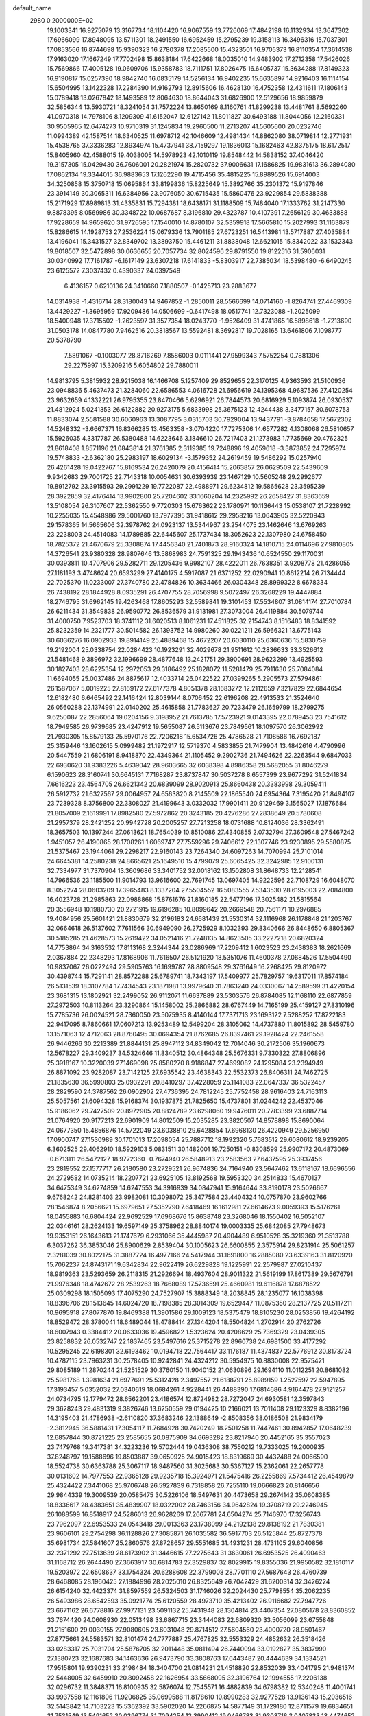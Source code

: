 default_name                                                                    
 2980  0.2000000E+02
  19.1003341  16.9275079  13.3167734  18.1104420  16.9067559  13.7726069
  17.4842198  16.1132934  13.3647302  17.6966099  17.8948095  13.5711301
  18.2491550  16.6952459  15.2795239  19.3158113  16.3496316  15.7037301
  17.0853566  16.8744698  15.9390323  16.2780378  17.2085500  15.4323501
  16.9705373  16.8110354  17.3614538  17.9163020  17.1667249  17.7702498
  15.8638184  17.6422668  18.0035010  14.9483902  17.2712358  17.5426026
  15.7569866  17.4005128  19.0609706  15.9358783  18.7111751  17.8026475
  16.6405737  15.3634288  17.8149323  16.9190817  15.0257390  18.9842740
  16.0835179  14.5256134  16.9402235  15.6635897  14.9216403  16.1114154
  15.6504995  13.1422328  17.2284390  14.9162793  12.8915606  16.4628130
  16.4752358  12.4311611  17.1806143  15.0789418  13.0267842  18.1493589
  12.8064630  18.8644043  31.6826900  12.5129656  18.9859879  32.5856344
  13.5930721  18.3241054  31.7572224  13.8650169   8.1160761  41.8299238
  13.4481761   8.5692260  41.0970318  14.7978106   8.1209309  41.6152047
  12.6127142  11.8011827  30.6493188  11.8044056  12.2160331  30.9505965
  12.6474273  10.9710319  31.1245834  19.2960500  11.2713207  41.5605600
  20.0232746  11.0994389  42.1587514  18.6340525  11.6978712  42.1046609
  12.4981434  14.8862080  38.0719814  12.2771931  15.4538765  37.3336283
  12.8934974  15.4737941  38.7159297  19.1836013  15.1682463  42.8375175
  18.6172517  15.8405960  42.4588015  19.4038005  14.5978923  42.1010119
  19.8548442  14.5838152  37.4046420  19.3157305  15.0429430  36.7606001
  20.2821974  15.2820732  37.9006631  17.1686825  19.9831613  36.2894080
  17.0862134  19.3344015  36.9883653  17.1262290  19.4715456  35.4815225
  15.8989526  15.6914003  34.3250858  15.3750718  15.0695864  33.8199836
  15.8225649  15.3892766  35.2301372  15.9197846  23.3914149  30.3065311
  16.6384956  23.9076050  30.6715435  15.5860476  23.9229854  29.5838388
  15.2171929  17.8989813  31.4335831  15.7294381  18.6438171  31.1188509
  15.7484040  17.1333762  31.2147330   9.8878395   8.0569986  30.3348722
  10.0687687   8.3196810  29.4323787  10.4107391   7.2656129  30.4633888
  17.9228659  14.9659620  31.9726595  17.1540010  14.8780107  32.5359918
  17.5665810  15.2027993  31.1163879  15.8286615  14.1928753  27.2536224
  15.0679336  13.7901185  27.6723251  16.5413981  13.5717887  27.4035884
  13.4196041  15.3431527  32.8349702  13.3893750  15.4461211  31.8838048
  12.6621015  15.8342022  33.1532343  19.8018507  32.5472898  30.0636655
  20.7057734  32.8024596  29.8791550  19.8122516  31.5906031  30.0340992
  17.7161787  -6.1617149  23.6307218  17.6141833  -5.8303917  22.7385034
  18.5398480  -6.6490245  23.6125572   7.3037432   0.4390337  24.0397549
   6.4136157   0.6210136  24.3410660   7.1880507  -0.1425713  23.2883677
  14.0314938  -1.4316714  28.3180043  14.9467852  -1.2850011  28.5566699
  14.0714160  -1.8264741  27.4469309  13.4429227  -1.3695959  17.9209486
  14.0506699  -0.6417498  18.0517741  12.7323088  -1.2025099  18.5400948
  17.3715502  -1.2623597  31.3577354  18.0243770  -1.9526409  31.4741865
  16.5898618  -1.7213690  31.0503178  14.0847780   7.9462516  20.3818567
  13.5592481   8.3692817  19.7028165  13.6461806   7.1098777  20.5378790
   7.5891067  -0.1003077  28.8716269   7.8586003   0.0111441  27.9599343
   7.5752254   0.7881306  29.2275997  15.3209216   5.6054802  29.7880011
  14.9813795   5.3815932  28.9215038  16.1466708   5.1257409  29.8529655
  22.3170125   4.9363593  21.5100936  23.0948836   5.4637473  21.3284060
  22.6586553   4.0616728  21.6956619  24.1395368   4.9687536  27.4120254
  23.9632659   4.1332221  26.9795355  23.8470466   5.6296921  26.7844573
  20.6816929   5.1093874  26.0930537  21.4812924   5.0241353  26.6122882
  20.9273175   5.6833998  25.3675123  12.4244438   3.3477157  30.6078753
  11.8833074   2.5581588  30.6060963  13.3087795   3.0315703  30.7929004
  13.9437791  -3.8784658  17.5672302  14.5248332  -3.6667371  16.8366285
  13.4563358  -3.0704220  17.7275306  14.6577282   4.1308068  26.5810657
  15.5926035   4.3317787  26.5380488  14.6223646   3.1846610  26.7217403
  21.1273983   1.7735669  20.4762325  21.8618408   1.8571196  21.0843814
  21.3761385   2.3119385  19.7248896  19.4059618  -3.3873852  24.7295974
  19.5748833  -2.6362180  25.2983197  18.6029134  -3.1579352  24.2619459
  19.5486292  15.0257940  26.4261428  19.0422767  15.8169534  26.2420079
  20.4156414  15.2063857  26.0629509  22.5439609   9.9342683  29.7001725
  22.7143318  10.0054631  30.6393939  23.1467129  10.5605248  29.2992677
  19.8912792  23.3915593  29.2991229  19.7722087  22.4988971  29.6234812
  19.5865628  23.3595239  28.3922859  32.4176414  13.9902800  25.7204602
  33.1660204  14.2325992  26.2658427  31.8363659  13.5108054  26.3107607
  22.5362550   9.7720303  15.6763622  23.1780971  10.1136443  15.0538107
  21.7228992  10.2255035  15.4548986  29.5001760  13.7977395  31.9418612
  29.2958216  13.0643905  32.5220943  29.1578365  14.5665606  32.3978762
  24.0923137  13.5344967  23.2544075  23.1462646  13.6769263  23.2238003
  24.4514083  14.1789885  22.6445607  25.1737434  18.3052623  22.1307980
  24.6758450  18.7825372  21.4670679  25.3308874  17.4456340  21.7401873
  28.9160324  14.1810715  24.0114696  27.9810805  14.3726541  23.9380328
  28.9807646  13.5868983  24.7591325  29.1943436  10.6524550  29.1170031
  30.0393811  10.4707906  29.5282711  29.1205436   9.9982107  28.4222011
  26.7638351   3.9208778  21.4286055  27.1181193   3.4748624  20.6593299
  27.4140175   4.5917087  21.6371252  22.0290941  10.8612214  26.7134444
  22.7025370  11.0233007  27.3740780  22.4784826  10.3634466  26.0304348
  28.8999322   8.6678334  26.7438192  28.1844928   8.0935291  26.4707755
  28.7056998   9.5072497  26.3268229  19.4447884  18.2746795  31.6962145
  19.4263468  17.8605293  32.5589841  19.3101453  17.5534807  31.0814174
  27.7010784  26.6211434  31.3549838  26.9590772  26.8536579  31.9131981
  27.3073004  26.4119884  30.5079744  31.4000750   7.9523703  18.3741112
  31.6020513   8.1061231  17.4511825  32.2154743   8.1516483  18.8341592
  25.8232359  14.2321777  30.5014582  26.1393752  14.9980260  30.0221211
  26.5966321  13.6775143  30.6036276  16.0902933  19.8914149  25.4889468
  15.4672207  20.6030110  25.6360636  15.5830759  19.2192004  25.0338754
  22.0284423  10.1923291  32.4029678  21.9511612  10.2836633  33.3526612
  21.5481468   9.3896972  32.1996699  28.4877648  13.2421751  29.3900691
  28.9623299  13.4925593  30.1827403  28.6225354  12.2972053  29.3186492
  25.1828072  11.5281479  25.7911630  25.7084084  11.6694055  25.0037486
  24.8875617  12.4033714  26.0422522  27.0399265   5.2905573  27.5794861
  26.1587067   5.0019225  27.8169172  27.6177378   4.8051378  28.1683272
  12.2112659   7.3217829  22.6844654  12.6182480   6.6465492  22.1416424
  12.8039144   8.0706452  22.6196208  22.4913533  21.3524640  26.0560288
  22.1374991  22.0140202  25.4615858  21.7783627  20.7233479  26.1659799
  18.2799275   9.6250087  22.2856064  19.0204156   9.3198952  21.7613785
  17.5723921   9.0143395  22.0789453  23.7541612  18.7949585  26.9739685
  23.4247912  19.5655087  26.5113676  23.7849561  18.1097570  26.3062992
  21.7930305  15.8579133  25.5970176  22.7206218  15.6534726  25.4786528
  21.7108586  16.7692187  25.3159446  13.1602615   5.0999482  21.1972917
  12.5719370   4.5833855  21.7479904  13.4842616   4.4790996  20.5447559
  21.6806191   8.9418870  22.4349364  21.1105452   9.2902736  21.7494626
  22.2263544   9.6847033  22.6930620  31.9383226   5.4639042  28.9603665
  32.6038398   4.8986358  28.5682055  31.8046279   6.1590623  28.3160741
  30.6645131   7.7168287  23.8737847  30.5037278   8.6557399  23.9677292
  31.5241834   7.6616223  23.4564705  26.6621342  20.6839099  28.9020913
  25.8660438  20.3383998  29.3059411  26.5912732  21.6327567  29.0064957
  24.6563820   8.2145509  22.1865540  24.6954364   7.3195420  21.8494107
  23.7239328   8.3756800  22.3308027  21.4199643   3.0332032  17.9901411
  20.9129469   3.1565027  17.1876684  21.8057009   2.1619991  17.8982580
  27.5972862  20.3243185  20.4276286  27.2838649  20.5780608  21.2957379
  28.2421252  20.9942728  20.2005257  27.7213258  18.0731688  10.8124036
  28.3362491  18.3657503  10.1397244  27.0613621  18.7654039  10.8510086
  27.4340855   2.0732794  27.3609548  27.5467242   1.9451057  26.4190865
  28.1708261   1.6069747  27.7559296  29.7406612  22.1307746  23.9230895
  29.5580875  21.5375467  23.1944061  29.2298217  22.9160143  23.7264340
  24.6097263  14.7070994  25.7101014  24.6645381  14.2580238  24.8665621
  25.1649510  15.4799079  25.6065425  32.3242985  12.9100131  32.7334977
  31.7370904  13.3609686  33.3401752  32.0018162  13.1502808  31.8648733
  12.2128541  14.7966536  23.1185500  11.9014793  13.9616600  22.7691745
  13.0697405  14.9222596  22.7108729  16.6048070   8.3052274  28.0603209
  17.3965483   8.1337204  27.5504552  16.5083555   7.5343530  28.6195003
  22.7084800  16.4023728  21.2985863  22.0988868  15.8761676  21.8160185
  22.5477196  17.3025482  21.5815564  20.3556948  10.1980730  20.2721915
  19.6196285  10.8099642  20.2669548  20.7561171  10.2976885  19.4084956
  25.5601421  21.8830679  32.2196183  24.6681439  21.5530314  32.1116968
  26.1178848  21.1203767  32.0664618  26.5137602   7.7611566  30.6949090
  26.2725929   8.1032393  29.8340666  26.8448650   6.8805367  30.5185285
  21.4628573  15.2619422  34.0521416  21.7248135  14.8623505  33.2227218
  20.6820324  14.7753864  34.3163532  17.8113168   2.3244344  23.0286969
  17.2209412   1.6023523  23.2438383  18.2621669   2.0367884  22.2348293
  17.8168906  11.7616507  26.5121920  18.5351076  11.4600378  27.0684526
  17.5504490  10.9837067  26.0222494  29.5905763  16.1699787  28.8809548
  29.3761649  16.2268425  29.8120972  30.4398744  15.7291141  28.8572288
  25.6789741  18.7343197  17.5409977  25.7829757  19.6317011  17.8574184
  26.5131539  18.3107784  17.7434543  23.1871981  13.9979640  31.7863240
  24.0330067  14.2589599  31.4220154  23.3681315  13.1802921  32.2499052
  26.9112071  11.6637889  23.5303576  26.8784085  12.1168110  22.6877859
  27.2972503  10.8113264  23.3290864  15.1458002  25.2866882  28.6767449
  14.7165199  25.4159127  27.8310196  15.7785736  26.0024521  28.7360050
  23.5075935   8.4140144  17.7371713  23.1693122   7.5288252  17.8722183
  22.9417095   8.7860661  17.0607213  13.9253489  12.5499204  28.3105062
  14.4737880  11.8015892  28.5459780  13.1571063  12.4712063  28.8760495
  30.0694354  21.8762685  26.8397461  29.1928424  22.2461558  26.9446266
  30.2213389  21.8844131  25.8947112  34.8349042  12.7014046  30.2172506
  35.1960673  12.5678227  29.3409237  34.5324646  11.8340512  30.4864348
  25.5676331   9.7330322  27.8806896  25.3918167  10.3220039  27.1469098
  25.8580270   8.9186847  27.4699082  24.1295084  23.2394949  26.8871092
  23.9282087  23.7142125  27.6935542  23.4638343  22.5532373  26.8406311
  24.7462725  21.1835630  36.5990803  25.0932291  20.8410297  37.4228059
  25.1141083  22.0647337  36.5322457  28.2829590  24.3787562  26.0902902
  27.4736395  24.7812245  25.7752458  28.9616403  24.7163113  25.5057561
  21.6094328  15.9168374  30.1937875  21.7825650  15.4737801  31.0244242
  22.4537046  15.9186062  29.7427509  20.8972905  20.8824789  23.6298060
  19.9476011  20.7783399  23.6887714  21.0764920  20.9177213  22.6901909
  14.8012509  15.2035285  23.3820507  14.8578898  15.8690064  24.0677350
  15.4856876  14.5722049  23.6038810  29.6428854  17.6968130  26.4220949
  29.5256950  17.0900747  27.1530989  30.1701013  17.2098054  25.7887712
  18.1992320   5.7683512  29.6080612  18.9239205   6.3602525  29.4062910
  18.5929103   5.0831511  30.1482001  19.7250151  -0.8308599  25.9907172
  20.4873069  -0.6713111  26.5472127  18.9772360  -0.7674940  26.5848913
  23.2583563  27.6437595  25.3937456  23.2819552  27.1577717  26.2180580
  23.2729521  26.9674836  24.7164940  23.5647462  13.6118167  18.6696556
  24.2729582  14.0735214  18.2207721  23.6925105  13.8192568  19.5953320
  34.2514833  15.4670137  34.6475349  34.6274859  14.6247553  34.3916939
  34.0847941  15.9164644  33.8190178  23.5026667   9.6768242  24.8281403
  23.9982081  10.3098072  25.3477584  23.4404324  10.0757870  23.9602766
  28.1546874   8.2056621  15.6979651  27.5352790   7.6418469  16.1612981
  27.6614673   9.0059393  15.5176261  18.0455883  16.6804424  22.9692529
  17.6968676  15.8638748  23.3268046  18.1550402  16.5052107  22.0346161
  28.2624133  19.6597149  25.3758962  28.8840174  19.0003335  25.6842085
  27.7948673  19.9353151  26.1643613  21.1747679   6.2931066  35.4445987
  20.4904489   6.9510528  35.3219360  21.3513788   6.3037262  36.3853046
  25.8900629   2.8539404  30.1005623  26.6600855   2.3575914  29.8231914
  25.5061257   2.3281039  30.8022175  31.3887724  16.4977166  24.5417944
  31.1691800  16.2885080  23.6339163  31.8120920  15.7062237  24.8743171
  19.6342834  22.9622419  26.6229828  19.1225991  22.2579987  27.0210437
  18.9819363  23.5293659  26.2118315  21.2926694  18.4937604  28.9011322
  21.5619199  17.8617389  29.5676791  21.9976348  18.4742672  28.2539263
  18.7668089  17.5736591  25.4660981  19.6116878  17.6878522  25.0309298
  18.1505093  17.4075290  24.7527907  15.3888349  18.2038845  28.1235077
  16.1038398  18.8396706  28.1513645  14.6024720  18.7198385  28.3014309
  19.6529447  11.0875350  28.2137725  20.5117211  10.9695918  27.8077870
  19.8469388  11.3901586  29.1009123  18.5375479  18.8105230  28.0253856
  19.4264192  18.8529472  28.3780041  18.6489044  18.4788414  27.1344204
  18.5504824   1.2702914  20.2762726  18.6007943   0.3384412  20.0633036
  19.4596822   1.5323624  20.4208629  25.7369329  23.0439305  23.8258832
  26.0532747  22.1837465  23.5497616  25.3715278  22.8960738  24.6981500
  33.4177292  10.5295245  22.6198301  32.6193462  10.0194718  22.7564417
  33.1176187  11.4374837  22.5776912  30.8173724  10.4787115  23.7963231
  30.2578405  10.9242841  24.4324212  30.5954975  10.8830008  22.9575421
  29.8085189  11.2870244  21.5251529  30.3760150  11.9040152  21.0630896
  29.1694110  11.0112251  20.8681082  25.5981768   1.3981634  21.6977691
  25.5312428   2.3497557  21.6188791  25.8989159   1.2527597  22.5947895
  17.3193457   5.0352032  27.0340619  18.0684261   4.9228441  26.4488390
  17.6814686   4.9164478  27.9121257  24.0734795  12.1779472  28.6562201
  23.4186574  12.8724982  28.7272047  24.6930581  12.3597843  29.3628243
  29.4831319   9.3826746  13.6250559  29.0194425  10.2166021  13.7011408
  29.1123329   8.8382196  14.3195403  21.4786938  -2.6110820  37.3683246
  22.1388649  -2.8508356  38.0186508  21.9834179  -2.3812945  36.5881431
  17.3054117  11.7684928  30.7420249  18.2501258  11.7447461  30.8942857
  17.0648239  12.6857844  30.8721225  23.2585655  20.0875909  34.6693282
  23.8217940  20.4452165  35.3557023  23.7479768  19.3417381  34.3223236
  19.5702444  19.0436308  38.7550212  19.7333025  19.2000935  37.8248797
  19.1588696  19.8503887  39.0650925  24.9015423  18.8319669  30.4432488
  24.0066590  18.5524738  30.6363788  25.3067117  18.9487560  31.3025683
  30.5367127  15.2362061  22.2657778  30.0131602  14.7977553  22.9365128
  29.9235718  15.3924971  21.5475416  26.2255869   7.5734412  26.4549879
  25.4324422   7.3441068  25.9706748  26.5927839   6.7318858  26.7255110
  19.0666823  20.8146656  29.9844339  19.3009539  20.0585475  30.5226106
  18.5497631  20.4473658  29.2674142  35.0608385  18.8336617  28.4383651
  35.4839907  18.0322002  28.7463156  34.9642824  19.3708719  29.2246945
  26.1088599  16.8518917  24.5286013  26.9628269  17.2667781  24.6504274
  25.7146970  17.3256743  23.7962097  22.6953533  24.0543418  29.0013363
  23.1738099  24.2192138  29.8138192  21.7830381  23.9606101  29.2754298
  36.1128826  27.3085871  26.1035582  36.5917703  26.5125844  25.8727378
  35.6981734  27.5841607  25.2860576  27.8728657  29.5551685  31.4931231
  28.4731105  29.6040856  32.2371292  27.7513639  28.6173902  31.3446615
  27.2275643  31.3630061  26.6953525  26.4090463  31.1168712  26.2644490
  27.3663917  30.6814783  27.3529837  32.8029915  19.8355036  21.9950582
  32.1810117  19.5203972  22.6508637  33.1754324  20.6288608  22.3799008
  28.7701110  27.5687643  26.4760739  28.6468085  28.1960425  27.1884996
  28.2025010  26.8325649  26.7042429  31.6200314  32.3426224  26.6154240
  32.4423374  31.8597559  26.5324503  31.1746026  32.2024430  25.7798554
  35.2062235  26.5493986  28.6542593  35.0921774  25.6120559  28.4973710
  35.4213402  26.9116682  27.7947726  23.6671162  26.6778816  27.9977131
  23.5091132  25.7431948  28.1304814  23.4407354  27.0805178  28.8360852
  33.7674420  24.0608930  22.0513498  33.6867715  23.3444083  22.6809320
  33.5056099  23.6755848  21.2151600  29.0030155  27.9080605  23.6031048
  29.8714512  27.5604560  23.4000720  28.9501467  27.8775661  24.5583571
  32.8101474  24.7777887  25.4767825  32.5553329  24.4852632  26.3518426
  33.0283317  25.7031704  25.5876705  32.2011448  35.0811494  26.7440094
  33.0192827  35.3837990  27.1380723  32.1687683  34.1463636  26.9473790
  33.3808763  17.6443487  20.4444639  34.1334521  17.9515801  19.9390231
  33.2198484  18.3404700  21.0814231  21.4518820  22.8532039  33.4041795
  21.9481374  22.5448005  32.6459910  20.8092458  22.1626954  33.5668095
  32.3196764  12.1994555  17.2206138  32.0296732  11.3848371  16.8100935
  32.5876074  12.7545571  16.4882839  34.6798382  12.5340248  11.4001741
  33.9937558  12.1161806  11.9206825  35.0699588  11.8178610  10.8990283
  32.9277528  13.9136143  15.2036516  32.5143842  14.7103223  15.5362392
  33.5902020  14.2266875  14.5877149  31.1729180  12.8711579  19.6834651
  31.7531549  13.5491652  20.0296774  31.7094254  12.3990412  19.0466783
  31.9303716   3.0407833  13.4474652  31.5817496   3.7360151  12.8894802
  32.8234005   2.9047433  13.1308829  27.2786293   8.8230313  23.4720024
  26.5233623   8.5932063  22.9307223  27.6235879   7.9818397  23.7713885
  38.4597158  12.7885321  16.3607716  37.6423623  12.9358575  15.8848931
  38.1892769  12.6752369  17.2719570  35.8118477  13.7679561  16.3515296
  34.9240153  13.4102599  16.3577662  35.8183457  14.4052166  17.0657346
  25.1249036   9.6475514  19.8322094  24.9290856   9.0802432  20.5778960
  24.7538242   9.1889435  19.0784119  28.2866041   6.5438898  24.3657568
  29.0910090   7.0588506  24.3026705  28.2902550   5.9967678  23.5803423
  31.0266745   4.9007759  15.8121658  30.7764786   4.3331220  15.0831919
  31.9352415   4.6644044  15.9988914  33.8318382   5.0206689  12.3977761
  33.6410419   5.7375380  13.0026954  34.5958015   5.3201017  11.9048947
  32.3528531  11.9166508  12.6978307  31.9285242  12.7743520  12.7207531
  31.7063928  11.3404303  12.2900430  34.6702278  12.7804862  20.3628062
  33.9304038  13.3562743  20.5560943  34.3449965  11.9005654  20.5530581
  -0.5837721   3.4330906  16.3195720  -0.3763463   4.1449516  16.9249317
   0.0874405   3.4935013  15.6398250  -7.3831160  16.3838568  28.9850157
  -7.4827364  17.3332997  28.9152602  -6.4901707  16.2140346  28.6849476
  14.7591308   1.4191984  27.1809509  13.9204275   0.9881223  27.0166889
  15.0978739   0.9921468  27.9677875   8.5283731  12.9508554  24.8112947
   8.7404734  12.6455855  25.6933692   8.2028909  12.1719459  24.3600818
   1.2836143  11.9399817  26.9748590   0.6842824  11.2501295  26.6900134
   1.7802641  12.1656075  26.1883071  -0.1802730  10.1240036  25.6448887
   0.2187368   9.4948817  25.0438657  -0.8032951  10.6096815  25.1043405
   5.1776496  13.1598112  26.6912561   5.0074807  12.2386351  26.4945097
   4.4405402  13.6284697  26.2997707  -3.0311118  19.9529697  28.5954042
  -2.2316286  19.7363227  28.1156934  -3.4790813  20.5901158  28.0389871
   6.2189394   6.6997555  25.0306207   7.0003397   6.2833064  25.3942353
   5.9101931   6.0876760  24.3625890   2.2816140  11.2295953  23.9936240
   2.9908254  11.4902607  23.4059979   1.7194308  10.6705592  23.4572840
   2.9338064   9.6851743  27.9587552   3.3932260   9.4027648  27.1679263
   2.2632506  10.2907983  27.6428338   3.0008789   8.8230323  22.5321213
   3.2552313   7.9065513  22.6398209   3.8246434   9.2827457  22.3699252
   0.5656860  14.4628167  27.6410480   1.1945234  14.9757709  28.1486633
   0.9116769  13.5705913  27.6623991   0.5621999   8.0189864  18.4953491
   0.9243955   8.2025681  19.3621500   1.3133436   8.0764190  17.9048269
   1.5394726  10.8238934  15.0484633   0.5934610  10.9414166  14.9619630
   1.6583346  10.4821718  15.9346517   7.8511051  22.4555133  36.3388245
   8.1283195  22.2600353  37.2339069   7.7625237  21.5979878  35.9228494
   1.1567939  20.0122534  30.7601653   1.2695965  20.7466652  31.3636111
   1.9248824  19.4605440  30.9081137  -0.8376239  31.6214357  23.7167940
  -0.8785783  32.5776817  23.7289733  -1.6185574  31.3544142  23.2319495
   7.7688430  26.5485485  27.1568505   7.1795811  25.8098183  27.3094285
   8.4490859  26.1975779  26.5821149   6.2487852  28.6904948  28.0811429
   6.8267749  28.0682718  27.6395568   6.8126072  29.4358191  28.2880925
   5.9015942  24.7880593  28.1348748   5.2916301  25.4304617  28.4974970
   5.5246904  23.9403163  28.3704745   7.8023971  21.7110189  26.8732956
   8.0271759  21.3907942  25.9997039   6.8508513  21.6204069  26.9241082
   9.5414760  33.0168790  24.1737391   8.8521537  32.7887574  24.7974596
   9.6337789  32.2389756  23.6236679  10.4750942  16.7638876  31.2028370
  11.2384153  17.2677456  30.9205254  10.5564314  16.7194541  32.1555394
   8.8249845  24.3143912  23.0891668   9.3222390  24.6369988  22.3375724
   9.2222174  23.4678540  23.2936483  11.0605263  22.7780273  27.5587968
  10.4779963  22.6931405  28.3135716  11.5017238  21.9305903  27.5002548
  12.7500900   9.6836646  39.9362589  13.1386122  10.1645439  39.2054803
  12.8384873  10.2733769  40.6850294  12.1300078  20.8015410  21.8236313
  12.9239709  20.8185076  21.2892469  11.4556883  21.1851685  21.2629576
  11.9584011  11.0231890  35.5841819  11.1575794  11.4392215  35.9032952
  11.7774343  10.0846377  35.6352141   5.6827507  16.7139241  23.3422739
   5.0657708  17.3764305  23.6531645   6.5456760  17.0895123  23.5169890
  13.3914209  19.8195884  28.4256055  13.3640610  20.1346757  29.3290452
  12.6613333  19.2035695  28.3645765   4.0093887  22.6501101  19.9821430
   3.7197406  22.7229204  20.8915574   4.9449081  22.4570434  20.0434659
   4.1091591  29.1651650  26.2814268   3.3238968  28.6178162  26.2835125
   4.7073754  28.7280908  26.8875087  14.3172872  20.8804939  20.0790997
  14.6584022  21.2882460  19.2831031  15.0909572  20.7328674  20.6230418
   8.7455206  27.3246087  36.1266689   9.0456416  27.6957273  36.9563859
   7.9142406  27.7664161  35.9534304   2.8630887  18.1032504  31.8704868
   3.6582324  18.2517506  31.3586999   3.1791745  17.9043720  32.7518318
   7.8218320  35.0446171  25.7032680   7.7256292  34.8074136  24.7809278
   8.4659884  35.7526382  25.7025588   4.5585581  18.7989070  24.9745299
   3.8284630  18.3902719  25.4395143   4.4909057  19.7285596  25.1922476
  22.4971490  30.4792928  25.8130670  22.3688548  29.6256987  25.3993647
  22.6425645  30.2779884  26.7374926   1.7967665  31.5104683  25.1564297
   0.9466198  31.4974301  24.7167565   2.1689494  30.6456377  24.9838615
   4.0546398  21.3710945  25.2149130   3.3788668  22.0475126  25.1699558
   4.8316860  21.7833811  24.8374864   8.3863795  15.4285131  25.8014323
   8.6005408  14.5306941  25.5478818   8.2031200  15.3752591  26.7394152
   4.9450168  12.1256998  30.7836937   5.6628364  11.8411975  30.2179859
   4.4897298  11.3169613  31.0179748  11.1361201   8.5303099  35.9211836
  10.5883064   8.1642723  35.2268145  10.5792132   8.5136148  36.6995202
  12.7323260  27.6350953  22.4599461  13.6162271  27.5306513  22.8121421
  12.1558944  27.4608150  23.2039790  15.1144462  31.0036052  26.2128020
  14.6657474  30.7162460  27.0079912  16.0305029  31.0957375  26.4746868
  13.6887494  29.6149207  28.2821682  13.1471088  29.9148568  29.0121652
  14.5209625  29.3695074  28.6864276   8.9372118  30.8086414  33.1756812
   8.2314868  30.2729893  32.8133816   9.2268979  31.3511087  32.4421671
   7.8883129  17.2474206  34.5006173   8.3606333  17.4786841  35.3004064
   7.0839211  16.8305813  34.8095359  16.7562287  21.3869659  31.8901611
  16.5322762  22.2014226  31.4398973  17.4073361  20.9718105  31.3245314
   5.8446539  15.7876662  20.7517808   5.5254095  15.8406315  21.6526190
   5.8414003  14.8517322  20.5511596  -1.3859602  13.8967518  29.8916528
  -0.5026531  13.6002963  30.1110030  -1.5213253  13.6007292  28.9914980
   6.0904630  23.0024708  24.1638806   6.7591549  23.1185060  23.4888851
   5.8791809  23.8920518  24.4471428   4.9573281  22.2661692  28.7779917
   4.6270908  22.5978030  29.6129732   4.1798187  21.9381664  28.3261896
  11.1429347  19.1189699  24.6964163  10.8312666  19.2775299  25.5874570
  11.6553753  18.3131369  24.7617597   8.4145474  25.2040143  30.2277992
   7.4765740  25.2207209  30.0376452   8.7269175  24.3955248  29.8215955
  11.4021000  30.0746025  25.2078332  11.2194378  30.5733511  26.0041474
  11.2586016  29.1620401  25.4585720  11.4437470  14.4970457  26.5496189
  11.2609109  14.7325820  27.4591932  11.2931275  15.3045366  26.0581882
   4.3790306  25.5622800  25.6853338   4.7961314  25.8749116  24.8825136
   4.8822283  25.9690242  26.3907295  11.7851808   6.5599488  33.7167753
  12.1804683   7.4105863  33.9075513  11.9146107   6.0508289  34.5169482
  -0.4501414  28.5073275  29.2993410   0.1561594  27.7666313  29.2987481
  -1.0248004  28.3458588  30.0476235   6.1170867  27.5578411  21.4427895
   5.7406770  27.8032989  20.5976279   5.9944168  28.3312264  21.9932975
   1.7518940  26.5631275  31.6399863   1.5479392  26.0988698  30.8281372
   0.8988379  26.8215448  31.9889098  21.0178494  28.2565783  18.9054952
  20.2480458  28.3303425  19.4695812  20.6872398  27.8592751  18.0998407
   8.9886834  22.3350758  29.3970400   8.3729286  21.8646573  29.9589869
   8.7089819  22.1243721  28.5061960   5.3561018  26.6129503  14.9173290
   5.7068524  27.4946233  15.0432599   5.6748888  26.1182738  15.6722474
   1.1843865  15.1422668  23.3030454   0.6305333  14.3902106  23.0935461
   1.4231813  15.5084616  22.4515113  11.0406057  14.2195616  29.3082651
  10.7220476  13.9027262  30.1534680  11.9941714  14.2013101  29.3895741
  18.4670644  29.3362451  26.5294729  18.7267020  29.6252556  25.6546625
  17.8439754  28.6268291  26.3722441  14.0204902  21.3456936  30.7005480
  14.4955081  20.7476111  31.2775117  14.6902723  21.9472258  30.3753053
   0.7808526  22.0254337  32.7625075   0.1010198  21.6662823  33.3326561
   1.2428354  22.6596415  33.3107630   8.9064492  19.2300053  29.7072824
   8.1264033  19.7805989  29.7751570   8.8983788  18.7036327  30.5067188
  11.0579202  26.6092991  12.4114813  11.7160399  26.0892330  11.9503507
  11.2777344  27.5164327  12.1992969  13.7620631  15.6809578  30.0406520
  13.8791334  16.6097582  29.8410117  14.4466684  15.2397430  29.5377833
  12.1926134  16.8374794  36.1330939  11.7162370  16.3597555  35.4540672
  12.5430855  17.6065704  35.6837609  10.4906441  27.5486822  24.8480571
  10.4390419  26.7157288  25.3168403   9.5791497  27.8216819  24.7437450
   1.0257408  23.8816144  28.0577626   0.1501341  23.5110675  27.9471299
   1.6100353  23.1235516  28.0446237  10.1479886  32.0398483  31.0594446
  10.9514429  32.3519800  31.4756980  10.3641311  31.1597003  30.7514613
   0.5801443  17.7407280  24.3584339   1.1644454  17.5779023  25.0989147
   0.6294335  16.9413898  23.8341621  -2.5804009  19.4129905  24.2264437
  -2.5598020  18.4560244  24.2216171  -2.0259718  19.6607632  24.9663417
   6.3993298  14.9299765  28.2833309   6.3620556  14.1993107  27.6661032
   7.3316688  15.1337058  28.3572912   6.7106335  21.0552677  30.5035173
   6.5179811  21.3429062  31.3959192   5.9106168  21.2440731  30.0130506
   4.3254201  32.4610679  19.6321183   5.1639152  32.8902403  19.8023206
   4.4426800  31.5686342  19.9577625   9.9863686  13.0558396  31.6090229
  10.0649675  12.2213249  32.0712341   9.5219258  13.6261271  32.2216378
   3.5107435   6.1111384  22.5583558   4.1431199   6.0202121  21.8455695
   2.7384858   5.6333140  22.2558105  18.9402452  28.9722000  20.4660730
  18.5826707  29.5160476  21.1679291  18.9460898  29.5445781  19.6988827
   8.6241181  31.1928343  19.4913563   9.2937932  30.6569861  19.0663460
   9.1023906  31.9495074  19.8303739  11.5710724  21.9655008  17.2105092
  11.4270839  21.0536211  16.9575771  12.1618532  22.3094701  16.5405130
  -1.2283272  27.5552222  26.4061545  -1.0818904  27.9145195  27.2811937
  -2.1800390  27.4839577  26.3326836  16.6324371  29.4374934  28.6653609
  16.8329815  29.3867696  27.7307803  16.9815753  28.6241256  29.0297333
  14.6893139  21.4293769  33.7832830  15.5614642  21.2883434  33.4149148
  14.2875462  22.0785480  33.2058824   4.0837141  26.6151885  28.6654210
   4.2456143  27.2104133  29.3973552   3.1367916  26.4756351  28.6751376
   5.6557497   6.4359931  32.0144415   5.8547751   7.3459062  31.7938084
   4.8514620   6.4852323  32.5310927   6.8472379  21.6742745  33.2469530
   5.9028546  21.8211022  33.2999968   7.0285098  21.0311611  33.9323561
   9.1790400  17.7952464  36.8345463   9.5565262  17.1557071  37.4384714
   9.0910641  18.5935575  37.3553067   5.6221581  29.8177021  23.0908579
   5.4544420  30.0001960  24.0154114   5.2131861  30.5469020  22.6247665
  18.1284262  24.4370966  30.8769643  18.4903231  25.3200479  30.9521936
  18.6455178  24.0244442  30.1851795   7.5461404  28.6937079  14.2115914
   8.0992921  27.9126084  14.1998148   7.0997595  28.6838698  13.3649042
  18.7941103  21.6029616  38.0033731  18.6781359  22.5517602  37.9527459
  18.0716843  21.2454770  37.4871006  14.9543274  16.8338990  25.7952471
  14.9374068  15.9759773  26.2194120  15.3113738  17.4227746  26.4600594
  17.1454490  26.8891873  22.8027101  16.8137413  27.0129068  21.9133872
  17.9846712  26.4439790  22.6855460  -0.9100957  22.0415778  23.8486463
  -0.9042662  22.7525787  24.4894860  -1.8137067  21.7257958  23.8494706
   8.6792871  10.2180984  21.1948703   8.1257152  10.4787258  21.9309840
   8.8897592   9.3002648  21.3666691   4.0925244  14.7466988  29.5788209
   4.2819566  13.8600233  29.8856658   4.8256735  14.9624400  29.0024702
   4.4825676  12.1759714  22.5292987   5.1813720  12.4296252  23.1322614
   4.6045003  12.7441995  21.7687193  12.7306553   9.5558360  24.9018533
  13.5119627   9.0552918  25.1368981  12.8707701  10.4172156  25.2950772
   4.4183611  18.4050086  28.2757586   4.8639758  18.2015156  29.0981028
   5.0915441  18.8169284  27.7341143   2.4177262  21.2843495  27.4115920
   2.8329737  21.1017760  26.5686992   2.1056724  20.4316642  27.7145474
   9.7049647  21.9197538  23.7131231  10.5218156  21.4211528  23.6935387
   9.0323653  21.2696751  23.9161983  16.4996653  27.6330841  25.3123187
  16.8162810  27.3347994  24.4596684  15.9098243  26.9384271  25.6051858
   9.2426047  30.9501173  14.6109240   8.7828992  31.5402236  15.2081487
   8.6563306  30.1992349  14.5177034  13.3924930  21.0573577  24.7301264
  13.0088865  20.2323257  25.0274478  13.2093313  21.0819400  23.7909356
  14.3790720  25.9812958  26.2651916  13.7814673  25.6787136  25.5814194
  13.8528851  26.5796847  26.7955593  16.5751087  18.5760310  34.1000371
  15.7222286  18.4863973  33.6748393  16.9260981  17.6857966  34.1228589
   9.4741640  28.4862409  21.9159873   8.7132006  28.6862984  22.4610960
  10.1801015  29.0159835  22.2864694  10.7947458  31.3534980  27.4191459
  11.7380652  31.4273879  27.5637856  10.4689372  30.8945918  28.1934106
  -0.7860198  19.6009086  26.3779515  -0.5196406  18.9620697  25.7167716
  -0.1327005  19.5137920  27.0720814  10.4547344  10.2127449  32.3111650
  11.2175283   9.7475780  32.6546720  10.0695888   9.6066610  31.6782692
  16.4443885  33.4229106  24.6231497  17.2847604  33.3507173  24.1706070
  16.2261087  34.3536927  24.5759238  12.2927760  27.4027745  27.4929070
  11.4204301  27.5641361  27.8523608  12.8099267  28.1588021  27.7707725
  10.5368879  24.4064631  20.8056606  11.4852421  24.4762704  20.9151282
  10.4150845  23.6269688  20.2636418  18.6958720  35.1130335  26.3674476
  19.0742046  35.6437455  25.6664189  19.1185339  34.2590756  26.2760986
  15.5070212  30.1009825  18.5155318  15.2633957  30.0609977  19.4403451
  16.3253092  30.5974887  18.5046624  15.9703755  36.0036806  24.9136957
  16.6017784  36.7081070  24.7675941  15.8632409  35.9714192  25.8643341
  11.5788236  34.2766152  22.5455223  12.3123106  33.6900617  22.7304105
  10.9015942  34.0175707  23.1704128  19.4331461  29.8424946  23.9477237
  19.8079351  30.5034743  23.3655975  19.8554316  29.0246892  23.6848527
  10.2790491  34.3186484  27.5370234   9.6660335  34.4162670  26.8083847
  10.8543260  33.6011446  27.2715493  13.6521657  32.6153736  28.1848204
  13.9949201  33.4071468  28.5993641  14.2383132  32.4598238  27.4442347
  19.2315916  34.8835104  31.6983120  19.4634660  34.0414352  31.3066802
  18.7459252  35.3411805  31.0120918  18.1277494  29.8359814  11.9020696
  18.8015389  29.1868023  11.7000645  18.3197557  30.1092918  12.7991018
  23.0278877  34.1887727  23.8245951  22.9081380  34.9768950  24.3544584
  23.8479233  33.8097504  24.1410056  23.7214951  41.3466312  20.8045681
  24.4890302  41.1899408  21.3546316  22.9942955  41.4181888  21.4228658
  10.6822958  29.7376816  18.4269071  11.4491411  29.8037037  17.8578541
  10.9782273  29.2078081  19.1671034  20.1900419  25.9886654  25.6372617
  20.8508123  25.3046351  25.5290177  19.3564246  25.5418519  25.4900483
   5.8383262  -4.7382430  18.9125462   5.5055827  -4.9452066  18.0392309
   6.7850145  -4.6587492  18.7955255  -1.3857672  -0.0113053  22.8466270
  -0.7433261   0.4486021  23.3869847  -0.8848001  -0.3249839  22.0937195
   6.5210988   2.3846474  20.6437385   6.5360989   3.3416657  20.6326562
   7.4210080   2.1286445  20.4416058   1.7928358   3.1690606   7.2755971
   0.9990184   3.5936524   7.6008778   2.4062468   3.8889268   7.1281133
   3.2116724   9.6988967   8.5022238   3.4455803  10.1782479   9.2970454
   3.6529271   8.8543619   8.5932570   6.7737113   9.0586681  25.9775162
   6.4807099   8.1567119  25.8476819   6.7698411   9.1773855  26.9273177
   5.3572168   0.6116889  18.6433480   5.7535731   1.2758436  19.2072913
   6.0966640   0.2195321  18.1789531  10.3796314  -1.8320457  13.8575100
  10.8708647  -1.6777348  13.0505962  10.8692266  -1.3587409  14.5301993
   2.1457931  -4.5052566  10.4277358   1.6775474  -4.0173754   9.7502774
   3.0056819  -4.0871847  10.4728911  14.8488609  -1.2220012  14.3785472
  14.3833329  -1.5031902  13.5908618  15.1512791  -0.3369514  14.1749256
   5.1854877   2.0542241  10.9021264   4.5927716   2.7730263  10.6824839
   5.4944367   2.2596559  11.7844983   3.0795432  12.2874342  19.0248548
   3.1981866  11.3464780  19.1543037   2.2426651  12.4835076  19.4460701
  11.9664376  -0.6443110  15.7435977  12.5223210  -1.1190295  16.3615523
  12.2852885   0.2575435  15.7785881  10.3047625  16.3179089  14.2181971
  10.5905711  16.9796892  14.8479527  10.8486697  15.5539849  14.4100745
  10.3607830  -2.2790656   0.9136768  10.4973584  -1.7527232   0.1259315
  10.0253539  -1.6588144   1.5609848   6.0760430   3.8028527  23.7981838
   5.8441743   3.2435465  24.5395645   6.3392426   3.1916402  23.1101597
  11.4876131  -0.7474678  19.6587310  11.1907385   0.1203568  19.9325517
  11.3085951  -1.3105105  20.4118361  12.9006395  11.5260674  10.6806297
  12.9796948  11.0770684  11.5222840  12.2961478  10.9826642  10.1751255
  13.8536399  -6.3086024  15.1777893  14.6964748  -6.0874871  14.7815958
  13.9846857  -6.1654647  16.1151102   5.2282568   1.8807005  13.7412741
   5.0282985   1.2668300  14.4479646   6.1839409   1.9339952  13.7335654
   4.2639232   9.3712638  19.1284782   4.9037618   8.9412286  18.5611088
   4.7061312   9.4467263  19.9740486   2.7256501   8.6369422  16.8326125
   3.1945665   7.9433809  16.3685845   3.2292697   8.7708000  17.6355329
  11.4837235   4.0631828  22.8960740  10.9199720   4.8311512  22.9890288
  11.1571427   3.4457035  23.5505174  28.5563588  11.9621025  14.0097636
  27.8734996  12.1507796  14.6534530  28.9586359  12.8121142  13.8311996
   9.5603843   9.4280848   6.0547886   8.9232963   9.4683567   5.3415363
   9.7483103   8.4949514   6.1556733   6.5257464  15.8933041  13.9104662
   6.9476825  15.2380039  14.4661491   5.7372230  15.4592656  13.5847774
  15.0235381   8.6325218  25.9696499  15.2823232   8.6700338  26.8904403
  15.8265004   8.8288201  25.4870005   5.6600261   9.7432817  22.1147621
   5.2576335  10.6014685  22.2482811   6.3405558   9.6908182  22.7858498
   5.9586471   8.3668963  28.6385574   6.2298534   8.3786031  29.5564582
   5.0113884   8.2330300  28.6703790   1.9024615   4.1027478  22.0137786
   1.9867915   3.9910894  22.9606961   2.5933701   3.5522540  21.6452225
  11.6717381  -0.1969741   8.8292137  11.2627340   0.5210985   9.3122450
  11.2794233  -0.1531232   7.9572057   9.4878287   3.2900979   8.2187438
   9.2744051   2.5707078   7.6244710  10.4018484   3.4978690   8.0247567
   4.4505380  -1.4428555   9.2808292   3.5267166  -1.1993576   9.3399434
   4.5272595  -2.2257173   9.8262401  11.3668952  13.6337632  15.1998346
  10.6360675  13.7848203  15.7992547  11.0068874  13.0608059  14.5228219
   9.6388822   4.6723127  14.3989769  10.0733111   3.9361199  14.8297013
  10.0156825   4.6913852  13.5192669  10.5481774   6.5570212  16.7192859
  10.5919156   5.8205836  17.3291862  10.1256235   6.1973153  15.9393553
  -2.9746419   7.9619083  11.8571317  -3.4891585   8.6252371  12.3170224
  -2.5205795   8.4464523  11.1677288   3.1164579  -2.4340257  13.3603366
   2.9927832  -1.6813939  12.7819925   2.7654520  -2.1482158  14.2037459
   8.0751043   2.0665012  13.9026319   8.1751523   2.6330705  13.1376343
   8.7359610   2.3793032  14.5204144  19.3897532   4.5110007  16.4528674
  18.6435736   4.6232290  17.0418095  19.2679667   5.1822039  15.7813868
  16.6211415   2.0551337  15.1307738  16.8508017   2.0074607  14.2027569
  16.4960894   2.9891201  15.2988906   2.7089983  15.8636656  20.8223236
   2.8859733  16.4306470  20.0716946   2.7674390  14.9753658  20.4705568
   4.5811611  -0.5071605  23.4153065   4.2177102  -0.4300002  22.5331605
   4.8337505  -1.4273536  23.4906391  13.1156026  -4.0705087   9.1068437
  13.3579709  -4.8027607   8.5400135  12.1665762  -4.1475572   9.2050489
   9.7855904   2.3984335  24.1527068   9.8700842   2.8166632  25.0095478
   9.0542584   1.7893278  24.2545675   9.2620578   8.2076326  14.1589103
   8.6982425   8.8602836  14.5741101   9.3456220   8.5049299  13.2528953
   9.8036635  10.8630846  17.3615447  10.0562206  10.1895776  17.9930786
  10.5696076  11.4339608  17.3010314  15.3894424   3.9784617  19.9160819
  16.1681760   4.0630244  19.3659411  15.6545553   4.3367902  20.7631637
   6.3495107   8.2790242  17.5628587   6.3399851   9.1804548  17.2410452
   7.0797960   7.8674470  17.1007772   5.9713626  -2.2490147  20.2649835
   5.8626171  -3.1408184  19.9346921   6.1119014  -1.7185978  19.4806758
   4.6737727   4.7002117  13.5175155   4.1900379   3.9047042  13.2952535
   5.1244786   4.9405205  12.7079800  13.3320203  15.5354905  15.4027704
  13.1924354  15.6181432  16.3461242  12.8426606  14.7506911  15.1560951
   7.6378277   5.3762730  19.3861812   7.7491528   6.2071381  18.9241187
   8.3849525   4.8460357  19.1089000  10.1678687   9.2030753  24.0066714
  11.0629596   9.2273698  24.3449817   9.8028487   8.3888965  24.3532334
  -1.0112168  15.0093424  20.7400292  -0.6559210  15.8782165  20.5528005
  -1.8612491  15.1804451  21.1454928  10.3950196   4.4126650  18.2970946
  11.3367670   4.3255968  18.1495724  10.1182365   3.5463292  18.5955661
   2.3190219   9.4387076  12.7633993   3.1063986   8.9428978  12.9879928
   1.9207849   9.6510536  13.6075250   7.9487468  11.1708872  15.4853840
   7.6529097  12.0679111  15.6404987   8.5961751  11.0101257  16.1718417
  16.7188625   7.4802524  21.5808753  15.8277760   7.5341694  21.2354921
  16.8784986   6.5423747  21.6863913  -0.6933127   7.5169087  23.0528172
  -0.9602925   6.6609903  22.7176198   0.0783727   7.3341350  23.5888464
  10.6268782   2.3915403  15.2055609  10.3317144   1.7432143  15.8449227
  11.4384989   2.0272608  14.8522845  18.8971107   0.4705159  16.2594314
  18.0614173   0.9297760  16.1761940  18.7932045  -0.0766586  17.0379141
   1.4993470   6.5952090  14.7768471   1.5023965   7.0654863  15.6105507
   0.7168215   6.9122508  14.3258812   6.7288977   8.0173964   5.9136204
   6.4836076   7.8095903   5.0120211   7.2976489   7.2949265   6.1796867
  10.7289599   1.7271678  21.1619331  10.4249767   2.3848853  21.7874199
  11.5904096   2.0397024  20.8854222   6.7475543  12.5053482   8.1971428
   6.0863909  12.8623210   8.7901565   7.5103292  13.0702199   8.3209417
   4.0063444  10.8417169  11.0678961   3.2156271  10.4614403  11.4505026
   4.5411311  11.0909546  11.8216305   0.6926262  10.7458491   8.9587343
   0.1800857  11.3987120   8.4819701   1.5703616  10.8087172   8.5820910
   7.3816441  11.2853804  19.0769783   7.7784371  10.6181407  19.6369590
   7.9821082  11.3639356  18.3356931  14.2504247   3.9426736  23.8367085
  13.3945482   4.1786458  23.4789035  14.1125758   3.9063526  24.7832338
   9.7455512   7.4597803  21.2509179  10.6685992   7.4445890  21.5038674
   9.3585803   6.7155323  21.7119823  12.0428659   7.7906036  14.7227588
  11.5832954   7.4058504  15.4690775  11.5199618   7.5362248  13.9624335
  10.2603173   8.6007880  18.7315760  10.1041463   7.9476301  18.0495002
   9.9091965   8.2035161  19.5285208  16.0992279   9.7005237  15.3710149
  15.8817368   9.5400849  14.4527618  15.4353232   9.2168307  15.8624449
  14.3906757   6.5877788  13.4415018  13.7030108   7.0712000  13.8993805
  14.9692150   7.2662490  13.0933607  16.3996220  -0.3994761   8.1843183
  15.5341026  -0.5389194   8.5685883  16.4722838  -1.0721850   7.5072549
   5.6164237  10.5958774   6.0888500   5.8427599   9.6667948   6.0463140
   5.6177239  10.8001406   7.0240006   8.3586051   1.2810481   6.6938660
   9.0446798   0.6394778   6.5096899   7.8090797   0.8608299   7.3554326
   5.0760783   5.2767814  20.4628471   5.8804646   5.1626151  19.9567240
   4.3830889   5.3225097  19.8041314   5.6758748  12.9596679  20.2353049
   4.9296073  12.7966071  19.6584793   6.4316033  12.6321477  19.7476198
   3.2151685  14.7013514  25.1727022   2.4511847  14.4992069  24.6326113
   3.9632040  14.5561695  24.5933949  11.6511904   4.0927166  28.0645376
  12.2356896   4.7145719  27.6310767  12.0899095   3.8871034  28.8900560
   8.9544068   2.0506663  19.0557409   9.6225314   1.8731834  19.7178143
   9.2971045   1.6507857  18.2564377   6.5382652   8.4665808  11.9652209
   6.0178593   8.9441473  11.3192024   7.4460361   8.6658823  11.7361733
  13.1848460  -3.3309391  23.6630677  12.7526209  -4.1540389  23.4352082
  13.9621534  -3.3061018  23.1050282  16.5060206   4.6523855  22.3022397
  15.6850594   4.4744182  22.7611320  17.1008958   3.9641110  22.5999533
  25.1542648   5.2978232  15.1913571  24.4815137   4.6234635  15.0971406
  25.9805168   4.8146305  15.1833372  16.5773224  -0.1773920  25.6847570
  16.6072021   0.6655102  26.1373660  16.2400976  -0.7889351  26.3393762
  10.6247498   6.9540828   8.6453254  10.0402918   6.5769826   7.9877266
  11.2661474   6.2651115   8.8189904   9.4803632   0.5537036  16.8558569
   9.1541801   0.1318326  16.0609599   9.7926767  -0.1693247  17.3998442
   4.3156520   4.8488280  10.7929158   3.7244161   5.5721241  11.0015175
   4.3763770   4.8569937   9.8376789   8.2881300  11.1515847   3.1257219
   8.5724974  11.8371124   3.7302207   8.2936222  11.5728033   2.2662008
  13.3257563   2.1796693  20.5102652  14.0671636   2.5699692  20.0474335
  13.5740511   1.2630724  20.6303965  15.9547159  -2.8709186  16.1020669
  15.7003469  -2.1440334  15.5335899  16.8154432  -2.6218280  16.4387185
  24.8372360   5.7453537  20.7153344  25.5938541   5.3582068  21.1556505
  25.0889919   5.7799600  19.7924838  17.9624798   3.5842167  18.9955995
  18.5484684   4.1575342  19.4897213  18.1730900   2.7029881  19.3043249
  -2.8530555   1.6562464  17.2245048  -2.8286107   2.4857196  16.7474215
  -1.9938326   1.5945643  17.6418335   6.2158121  10.7460801   1.1640065
   7.0409254  11.0252834   0.7671874   6.4346807  10.5817821   2.0812494
  13.5904465   2.0527693  14.8509792  14.1333605   1.6346891  15.5193242
  13.8926685   2.9607738  14.8304470  22.7598355   0.6360289  17.4242950
  22.9551712   0.1890163  18.2478577  22.7467764  -0.0624265  16.7699088
  -1.1706711   7.3264054  13.8529809  -1.6964985   7.4898220  13.0700170
  -1.8120543   7.2369076  14.5578565  14.8716822   8.0497938   6.1516048
  15.8213993   8.1614427   6.1091342  14.6874350   7.3328158   5.5447874
   4.9988177   7.5986978   8.0510841   4.5741987   6.8304896   7.6692638
   5.7270923   7.7885500   7.4596419   7.2168614  13.7854870  16.0782265
   7.7393110  13.9116216  16.8702924   6.3097995  13.8541311  16.3761501
   8.9427700  16.3508491  28.7401787   9.3101672  15.9690698  29.5373585
   9.1868919  17.2754108  28.7828644  14.8137789  17.4897061  14.2470747
  14.6682623  17.3393768  13.3130202  14.2483791  16.8522500  14.6831992
  17.6175952  24.7877060  25.9068337  17.1564589  25.0766924  26.6942803
  16.9373722  24.3901806  25.3632327  16.9544337  12.0133796  13.0183762
  17.2453359  11.9003151  13.9232652  16.0136105  12.1754725  13.0877260
  17.8008651  19.2782758   8.8181749  17.4503990  19.5347068   7.9651517
  17.5358394  19.9840470   9.4079886  13.9823867  16.4583075  11.8520410
  13.2538357  16.7529812  11.3055864  14.7536707  16.5497309  11.2925818
  13.2881427  24.2539364  24.3959800  13.7372229  24.0812458  23.5684917
  12.9913931  23.3932530  24.6916074   6.7248072  15.6662664   6.4775127
   5.8288808  15.4123455   6.6990346   7.2260641  14.8530310   6.5376928
  21.7673598  17.5362869   8.9441492  22.3196500  17.7371522   9.6997024
  22.2607566  17.8650108   8.1926626  21.2479652  15.1152528  12.5375668
  21.3128924  16.0694534  12.5765203  21.9654402  14.8496523  11.9623122
  15.7584012  16.9069205   9.9486076  16.2630872  16.2526876   9.4653861
  15.0396021  17.1375484   9.3600751  25.6185750   5.5228808  18.1127888
  26.5244225   5.2338121  18.0027371  25.2008734   5.3262711  17.2742771
  17.5751653   8.2228130   6.3450678  18.0929363   8.2526723   7.1495884
  18.1513531   7.8053639   5.7047744  26.7986757  20.6663361  23.0816669
  26.1780811  19.9381945  23.0516007  27.4881221  20.3690622  23.6754039
  20.0972014  19.7411657  15.1184891  20.1151472  18.9318820  14.6076372
  20.9019657  20.1974380  14.8727212   8.7685697  17.0284706  21.1513433
   8.9390853  16.2950478  21.7423147   7.8748106  16.8831921  20.8409876
  10.4395837  27.2579203  16.4116777  10.2620833  28.0184562  16.9651311
  11.3317555  27.3961457  16.0936290  16.8586488  23.4965013  23.6804260
  16.0744928  23.8980255  23.3061139  16.6900983  22.5552882  23.6363736
  25.8533608  15.4830315  18.5739282  26.3925427  16.2640546  18.4493583
  26.4792741  14.7588937  18.5833482  19.2478523  17.2452165   8.0195067
  18.8346365  18.0316742   8.3758334  20.1291369  17.2474830   8.3930894
  23.9003648  16.5899621  28.7777291  24.7602334  16.4499745  29.1742909
  24.0531934  17.2494853  28.1010427  18.3427922  20.1309511  23.8583232
  17.6952506  20.0447564  24.5579603  18.5527214  19.2296106  23.6138915
  10.5853137  17.1535955  18.5606219  10.3306903  16.9815164  19.4671469
  11.2614884  17.8279767  18.6256573  22.5397547  20.3674086  16.6763019
  22.0724892  19.5506753  16.8519196  23.1128028  20.1614604  15.9377675
  15.6105993  10.6625009  20.2178216  15.0780708  10.8036329  21.0005905
  15.4554107   9.7472679  19.9843757  18.8691511  15.7700408  20.5147371
  19.6277569  15.2234490  20.3098311  18.1655681  15.4171812  19.9700419
  21.9441914  11.4276779  18.0466931  22.6472743  12.0766160  18.0747205
  22.2592247  10.7593567  17.4381435   9.9823267  11.2654285  27.3499065
  10.6632861  11.6859094  26.8248142  10.3863861  10.4558436  27.6622206
  12.8539795  15.2779136  18.2552975  11.9830341  15.6044648  18.4812404
  13.2839093  15.1386797  19.0991021  20.4084789  17.6730003  18.0661835
  21.3619600  17.6207832  18.1323578  20.1953514  17.1731748  17.2781588
  13.0821079  16.9035392   8.8905063  12.2525268  17.3368163   9.0912498
  12.9920050  16.0277983   9.2662604  16.3250192  21.1201619  18.1763818
  15.8610726  20.3070359  17.9768534  17.2188945  20.9672612  17.8700485
   9.6201380  13.8228463  19.7203385  10.4331955  13.4088640  20.0098001
   9.2342610  14.1785138  20.5208580  31.6420979  22.4165053  20.1841906
  31.6740802  21.6724078  20.7854625  30.7082883  22.5609607  20.0313374
  19.0595886  21.5169596  13.2332241  19.6268904  20.9013407  13.6973512
  18.7933623  22.1481004  13.9018172  17.0006176  13.6390308  24.1263823
  17.2878194  13.5503045  25.0351588  17.6605185  13.1660491  23.6193805
   9.6010441  20.8209893  10.1886322   8.6819160  21.0765648  10.2668409
  10.0718092  21.6481647  10.0866866  14.6222609  24.1615416  14.5722013
  14.5200318  24.3680487  15.5012524  14.2723618  24.9272733  14.1167263
  13.2553785   4.5194491  17.6764100  13.5370998   4.6940715  16.7784279
  14.0578789   4.2708802  18.1351457   3.5172929   9.7990127  30.4811568
   2.9293894   9.0640211  30.6554801   3.3651597  10.0143812  29.5609917
  13.1842878  12.2820507  25.6617918  12.6190873  13.0012881  25.3798738
  13.6350041  12.6206966  26.4353585  12.3748923  17.7346133  22.0556554
  11.6178802  17.1583257  22.1608082  12.0261873  18.6154684  22.1925164
  15.0304276  22.5731454  26.9958416  14.2817176  22.0211649  27.2216349
  14.6419453  23.3544202  26.6022391  10.1469747  19.9202046  27.2083505
   9.7690411  19.6472217  28.0443399   9.6225412  20.6759997  26.9438225
  17.5625578   9.3472642  24.9140373  17.9475776   9.4117040  24.0400584
  18.2059893   8.8546311  25.4234883   6.7786497  22.5233617  19.9365609
   6.7567276  23.4710077  20.0696714   7.5135128  22.2232941  20.4715073
  17.7777264  12.8701912  10.4933635  17.2933085  12.6733196  11.2951195
  18.5864868  13.2822511  10.7972468  21.9852502   7.3600973   8.4438953
  21.4265675   6.5847774   8.4985264  21.9347889   7.7535400   9.3150373
  15.7352411   6.2308334  17.4999655  15.4715087   7.1176768  17.2546374
  16.5390822   6.3512193  18.0055133  19.9095378   8.3149540  17.2615515
  19.5956862   7.8938080  18.0617797  20.8172555   8.0230528  17.1774442
  31.1303717   8.7899910   7.1052956  30.9576806   8.0089841   7.6310692
  31.3741164   9.4597642   7.7442198  25.8253448  10.4996882   9.3964291
  26.0063721  11.2860971   8.8816262  26.5711329  10.4263287   9.9919544
  23.1369546  17.5451242  17.6033556  24.0453669  17.8139646  17.4664478
  23.0218859  16.7884376  17.0285370  14.4316870  13.4271072  12.8922981
  14.0123513  14.2873834  12.9100223  13.9577672  12.9435417  12.2156917
   5.2070337  20.0458782  14.7572628   5.2155550  20.5609394  15.5640287
   5.7617614  20.5387109  14.1525935   7.7949571   6.5581720  15.7693307
   8.3012480   6.8798297  15.0233833   7.9037145   5.6076048  15.7405970
  15.0881928  25.1524673  -2.3269419  15.9572045  25.2612935  -2.7132156
  14.4977061  25.5937555  -2.9375334  16.3029975  30.7632048  15.5955943
  15.8234925  30.3605182  16.3195766  16.0603373  30.2436002  14.8292009
  13.1520051  20.0667666  12.7376566  12.2509980  19.7938813  12.9107219
  13.2885721  19.8684487  11.8112381  18.8833036  20.9521872  17.0313552
  19.4581920  21.7012478  17.1883376  19.3994673  20.3659283  16.4780855
  21.9345240  10.6899370   8.2434864  22.4545190  11.4619861   8.0203784
  22.5824391  10.0159209   8.4487670  29.7314349  20.0200808  17.9096701
  28.8890971  20.4092034  18.1447927  30.0995052  20.6197828  17.2607375
  15.3905213  -4.6171337  11.0415703  14.7931132  -4.0474640  10.5569964
  14.9226488  -4.8215142  11.8512343   9.0119900  13.9217169  12.6245381
   8.8088772  14.7675366  13.0239954   8.1806079  13.6263183  12.2533571
  20.4395753  27.4850556   8.7684296  20.2510308  26.5466180   8.7726370
  19.7387001  27.8678049   8.2406903  17.2793693  14.6960052   8.4247171
  17.5789040  14.5007515   9.3126286  18.0691119  14.9752342   7.9615004
  15.7350775  27.4945755  20.5149169  16.4758701  27.8505969  20.0242980
  15.0413540  28.1451946  20.4068692  20.3108222  17.9857710  21.4712775
  20.3607414  18.6154383  20.7520703  20.0221554  17.1722078  21.0577338
  34.3067334  14.7832481  12.9717349  34.6486631  13.9416209  12.6701067
  34.2461343  15.3153593  12.1783766  12.7032011  10.1979691  13.2680000
  12.2130508  10.9318072  13.6387642  12.4741201   9.4522834  13.8227131
  22.0466370  14.7000083   9.5789288  22.6621034  14.5377208   8.8640192
  21.8619107  15.6378160   9.5276964  12.9652460  25.8099860  20.2034561
  13.7404283  26.0145141  19.6804911  12.8061881  26.6025664  20.7160463
   8.2927657   9.8209756   8.3148938   8.2284114  10.7643549   8.4636418
   8.7025711   9.7417326   7.4534927  10.3596668  11.7852894  13.6181839
   9.6481597  11.1701890  13.7960627   9.9305543  12.6393306  13.5661476
   6.1263879  18.4836983  20.2379915   5.4804732  18.9705345  20.7498670
   6.0813393  17.5915130  20.5818054  25.0795013  25.9427023  20.9839587
  25.9458526  26.1714535  21.3206191  24.4902924  26.5815314  21.3851595
  14.4940409  14.7400158  20.5803143  15.3187056  14.7361170  20.0943669
  14.7574403  14.7998976  21.4986099  21.4755239  23.4434948  24.5411507
  20.9383429  23.2136428  25.2993305  21.4022007  22.6881283  23.9578181
  14.2731329  21.1431233   7.4715283  13.6484542  20.7978872   6.8337035
  14.5028712  22.0099529   7.1367767  12.2479740  13.1703806  20.3666390
  13.0920353  13.4761605  20.6987399  12.1548103  12.2879377  20.7255915
  23.9080157  18.3074471  10.4586223  24.0680741  17.5634836  11.0392526
  24.4606324  19.0068094  10.8075336  25.5576131  28.9421217  19.4573503
  26.3208456  28.6668732  18.9494661  24.8084529  28.6081855  18.9639160
   9.6028948  14.4169541  17.2715417   9.8174726  15.3283946  17.4701981
   9.6201031  13.9762068  18.1210577  12.0598269  30.3795609  13.9095798
  11.1036123  30.3507227  13.9420436  12.2922569  29.8031004  13.1816365
  11.7746433  10.8071224   6.8853996  11.9196321  10.5768040   7.8030942
  11.0029629  10.3013564   6.6305623  19.4862949  19.6506563  19.4049661
  18.9799300  20.0643216  18.7058899  19.9097355  18.9027239  18.9836264
   8.2250840  20.0208997  20.1768441   7.4617856  19.4462170  20.2346988
   8.8254731  19.6896263  20.8446934  11.0859388   6.8732303  25.3905157
  11.5608224   6.9949491  24.5683832  11.7703982   6.7220667  26.0423568
  13.3980797  21.7382080  14.8638506  14.0040748  22.4623867  14.7071118
  13.3609210  21.2719662  14.0287041  15.3054042  25.7168469  16.9994450
  15.1405881  24.9118963  17.4904869  16.2380269  25.8894385  17.1285140
  19.7493820   4.9259149  20.7470186  19.3442604   4.7784006  21.6016226
  20.6902764   4.8800959  20.9168717  28.4033636  18.8346041  15.5307174
  27.8427475  19.2295563  14.8629194  28.6760428  19.5696756  16.0798511
   9.6570881  26.6625887  19.8579270   9.6882520  27.3293440  20.5440013
  10.2801915  25.9948318  20.1444140  14.1788127   8.3617504  16.4447230
  13.3430153   8.2512064  15.9914522  13.9566888   8.8403374  17.2433765
  19.6780935  24.5929887   7.0649679  19.1499919  25.1300510   6.4742864
  19.0396520  24.1691860   7.6385667  10.2995702  21.8925763  19.8267868
   9.4783749  21.4016920  19.8568331  10.6097208  21.7857237  18.9275533
  24.0949446  21.3500765   9.8301292  23.6379603  21.0054788   9.0628942
  23.4009798  21.7186929  10.3767248  23.9146051  12.3600264  14.7707123
  24.0733633  12.1960545  13.8411205  22.9613418  12.3481894  14.8566244
  19.1851076  27.2149131  13.6094150  19.2970189  27.2513589  12.6594784
  18.7759396  28.0504371  13.8346105  25.2371440  21.4188728  15.1477909
  25.7892779  21.0862288  14.4401695  25.0311743  22.3170663  14.8888376
  17.5564769  21.5208083  26.9655635  17.3431908  20.6380574  26.6630876
  16.7233080  21.8755302  27.2757795   3.1225768  22.0257187  15.0221917
   3.2171320  21.0973426  15.2352855   2.3237429  22.0707023  14.4967655
  17.8955161  23.8134354  14.6608307  17.8581986  24.4194174  15.4008477
  17.0115977  23.4506133  14.6035583   8.5801435  14.4358193  22.0867788
   7.6971029  14.1570359  22.3291649   9.0651482  14.4394199  22.9119996
  17.4541102  34.6863874  20.2707131  17.5528285  34.1014202  19.5195141
  17.6307653  34.1320420  21.0307960  12.1460819  12.2438200  17.7261289
  11.9488524  12.9906564  17.1608256  12.1638292  12.6106222  18.6100819
   2.4927837  17.2749189  26.0889416   2.7987539  17.1422391  26.9861652
   2.6597418  16.4393125  25.6529155  23.3836453  23.9195186  21.1270418
  23.8999826  23.3465083  21.6938636  23.9226978  24.7038125  21.0243904
   8.9329220   8.3937403  10.4050761   9.6462480   7.9382948   9.9578990
   8.4515426   8.8321052   9.7034052  22.0116090  33.3493762  18.9665732
  22.0420023  34.1249470  19.5267499  22.9123779  33.0257310  18.9565259
  12.7595722   9.5797692  18.5304239  11.9137891   9.2736764  18.8578228
  12.5453845  10.3354947  17.9834006  21.1992848  22.5212736  17.3535067
  21.7612724  23.1895578  16.9613358  21.6151856  21.6913948  17.1199270
  23.5935027   6.9146164  25.6439567  23.0730935   6.7195757  24.8646202
  23.6863847   7.8672788  25.6376898  11.9688562   9.2731214   9.4832495
  12.7458667   8.7809691   9.2181597  11.2561593   8.6354084   9.4430353
  19.0977140  25.2798064  22.5500836  18.4217324  24.7343169  22.9522302
  19.7768655  24.6608399  22.2820061  11.0723218  22.4312980  13.3919920
  10.4631700  21.7337311  13.6339967  11.9171165  22.1417796  13.7365684
  27.6517880  26.2926975  21.2615415  28.0881736  26.2707600  20.4098853
  28.1261426  26.9606412  21.7565877  18.3095883  10.5730320  17.0523439
  18.6616908   9.6883049  17.1498816  17.4719767  10.4495825  16.6058029
  21.4728355   6.5680026  23.8488203  21.7383088   6.0568168  23.0843304
  21.4792371   7.4754089  23.5441817  15.3411691  10.0244757  10.0832152
  16.1344966  10.4484641   9.7559583  14.6381380  10.6408128   9.8780141
  14.8827787  13.0709470   7.4119619  15.6463491  13.6107151   7.6165163
  15.2278133  12.1799590   7.3543149  20.6756341  14.1223026  14.8909579
  20.0129584  14.7768825  15.1114524  20.9541493  14.3525900  14.0046008
  18.1397980  11.5275222  19.7877917  17.2353386  11.3564738  20.0503322
  18.1290660  11.4592353  18.8330909  24.8827388  29.3810829   7.5916515
  24.2876962  28.6617000   7.3803593  24.7918478  29.9901823   6.8588701
   5.9387356  14.0472482  23.9261667   5.9418378  14.9856906  23.7376244
   6.5452539  13.9483897  24.6600565  15.0177305   9.2689390  12.7070662
  14.2246376   9.7720760  12.8916973  15.1462319   9.3622200  11.7631288
  17.4029755   6.5587119  12.5652238  17.7234070   7.3534584  12.1386872
  17.9703541   6.4511853  13.3286054  35.8963415  16.6214224  14.4835916
  35.4043276  15.8995033  14.0924562  36.2599996  17.0961072  13.7361567
  16.7266714  16.3864384   4.8510758  16.3170971  15.6263527   4.4378563
  15.9928449  16.8996721   5.1891906   7.7080037  10.3769261  23.9794699
   7.4528054   9.8097701  24.7070960   8.6645886  10.3431327  23.9735494
  21.6310793  22.0338303  11.3696024  21.3834244  22.9577129  11.4062055
  21.0732902  21.6632580  10.6856584  16.5969442  20.6680688  21.3521560
  17.5406553  20.5238812  21.4218056  16.2282252  20.2095035  22.1071368
  22.8777929  14.9065717  16.2967462  22.0607697  14.6984835  15.8435307
  22.8968479  14.3076954  17.0432151   4.8306989  24.5697998  13.0477331
   4.3149683  23.9245135  13.5313232   5.0152970  25.2571993  13.6877622
   1.9962086  28.0368791  12.6447292   2.1453365  27.8335724  13.5681246
   1.5136520  28.8634596  12.6563725  14.2536868  11.8213647  23.1097295
  13.9343119  11.5532440  23.9713227  15.0605770  12.3027577  23.2925434
  21.4255862  20.9685405  20.8664323  22.2713123  20.5635724  20.6741304
  20.8110129  20.5309361  20.2773363  27.4398607  21.7284917  16.9878272
  27.8027346  22.5198870  16.5900235  26.6857636  21.5094425  16.4404820
  13.7406393  19.3339610  16.2193254  13.8963394  18.6978788  15.5211931
  13.7655212  20.1835864  15.7791555  21.4709574  14.5865645  23.0527267
  21.1087900  14.2221071  23.8603389  21.1092853  14.0360323  22.3582201
  11.2700585  11.2358936  22.0694840  10.3892458  10.9309196  21.8517880
  11.5095637  10.7379657  22.8511085  24.0293734  24.1438585  31.3374619
  24.6087675  23.3837986  31.2841401  24.2489691  24.5542117  32.1738947
  27.8648061  10.6713872  19.4893660  27.6413391  11.5729659  19.2581733
  27.0250653  10.2628489  19.6995179  25.0082526  15.2419854  21.1584588
  25.4323483  15.3265823  20.3045162  24.1054860  15.5214190  21.0062711
  11.2249081  23.1032772  10.5238722  12.1182865  23.3392235  10.2740001
  11.2912551  22.8576187  11.4466299  18.6906568   7.4378823  19.4406033
  18.1599951   7.8960068  20.0923333  19.1861719   6.7931031  19.9455354
   4.5832068  15.9464092   2.6338131   5.5386093  15.9397099   2.6920630
   4.3813353  15.3217306   1.9372097  18.3452700   6.8294279  15.3762615
  18.8655624   7.3653375  15.9748670  17.4444610   7.1223591  15.5139796
  22.3403528  20.7252190  13.6392756  23.2801686  20.5492418  13.6841108
  22.2121061  21.1237911  12.7785056  21.4534982  18.3013782  24.1445607
  21.1198048  17.8742152  23.3556295  21.6631561  19.1922385  23.8641263
  18.9427431  12.5557875  22.6354096  19.3364067  12.0218729  23.3254792
  18.5448648  11.9213263  22.0392689  22.4598474  21.7494346   3.1382006
  22.7909022  21.9857607   4.0046789  22.8136552  20.8747548   2.9769956
  26.4719337  21.7988996   5.0151048  25.6065528  21.8367711   5.4224297
  26.2973086  21.8576153   4.0758017  25.0280576  21.0288240  18.6777786
  25.7528944  21.6174968  18.4672845  24.2989510  21.3467062  18.1452505
  14.8608813  20.0084938   3.4204332  14.5446758  19.7842797   2.5452339
  15.6633387  20.5065806   3.2648584  15.0450047  18.5544480  22.8437413
  15.7061648  17.8625226  22.8253433  14.2581131  18.1433969  22.4858721
  25.8641030   0.7855266  12.2463158  26.6720751   1.2783507  12.3896248
  25.4051279   0.8288719  13.0851810  27.6259352  16.1699970  15.4209522
  28.3535460  15.6562284  15.7714606  27.9047541  17.0800883  15.5220740
  26.8480646  13.1304178  21.2763530  26.2339086  13.8643467  21.2565385
  27.6798822  13.5063354  20.9882605  11.7453436  23.0628434  30.6594229
  10.8920954  22.7566003  30.9666925  12.3211568  22.3043700  30.7563207
   9.6342480  17.1573704  -1.6496118  10.3250957  17.1442079  -2.3120226
   9.4094202  16.2360653  -1.5196841   2.1171388  22.0035494  18.1383865
   2.4503895  21.5034142  17.3933760   2.8857649  22.4554620  18.4865541
   4.6519912  19.5661063  22.1967716   3.8930170  20.1097020  21.9853624
   4.5101501  19.2995779  23.1051083  15.9398169  -1.0051351  11.6449651
  15.5074661  -1.1426733  10.8021200  15.8081362  -0.0758442  11.8328761
  15.3589702   5.3096339  11.3710823  16.1906610   5.5717636  11.7658105
  14.7033501   5.5086495  12.0395035  12.1822918  16.5915410  25.0918322
  13.1071658  16.8345599  25.1340429  12.1345656  15.9534394  24.3799471
  20.1950022   7.3188585  13.2642556  20.4923472   6.4123313  13.1866270
  19.6053022   7.3137702  14.0182183   7.2159719  20.2606820  24.0606980
   7.2193069  19.3380728  24.3156746   6.3801343  20.3816421  23.6101695
  11.1387891   3.8708547  11.5473144  10.4926130   3.7845593  10.8464283
  11.6369355   3.0541029  11.5157147  21.9441922   8.5600565  11.5551013
  22.2119861   9.2473604  12.1651272  21.1693197   8.1696451  11.9593084
  16.8046926  15.7208838  29.5582579  17.4731683  15.1266635  29.2172677
  16.7460844  16.4165556  28.9034009   7.7605674  22.7011303  15.6283009
   8.6483534  22.9743563  15.8594188   7.6708387  22.9350501  14.7044708
  17.9382644  23.7880926   9.1353319  18.2911827  23.5229142   9.9846615
  17.2884421  23.1171824   8.9259463  12.2555164  19.2152600  18.6929695
  13.0332281  19.4825983  18.2031464  12.4370736  19.4811445  19.5943986
  27.1621789  15.2597421  10.8693524  27.9184121  14.7968627  11.2300266
  27.3151360  16.1781262  11.0916284  20.2019637  11.3350879  15.3062486
  19.7717135  11.0833562  16.1234070  20.2963950  12.2856003  15.3682226
  28.9852360  15.2680536  20.1651082  28.9600563  16.1876673  19.9007058
  29.5517365  14.8481561  19.5178100   9.3683965  25.0627952  25.7137919
   9.1879218  24.7577249  24.8246391   9.8221956  24.3304052  26.1308089
  14.3268319  23.1344026   5.2905665  14.0179826  23.6040757   4.5158078
  13.7016944  22.4180607   5.4014235  29.5979858  20.6984978   6.6202837
  29.8769038  20.2838938   5.8038645  29.2966024  21.5679111   6.3566166
  21.0114437  13.9298704  20.2552359  20.3623339  13.2393773  20.1206717
  21.6304217  13.8207046  19.5333072  15.5946632  29.4389720  13.4030049
  14.7686250  29.5966689  12.9458129  16.2314542  29.2927117  12.7034786
  23.8437870  19.8619543   7.2212582  22.9835933  19.9138463   6.8045978
  24.2808328  19.1344369   6.7786058  25.9576908  18.1468941   3.7996205
  26.5160457  18.1722448   4.5766848  26.1685925  17.3126950   3.3802587
  -1.4675997  13.0807845  23.2578557  -1.3985084  13.5127548  24.1092427
  -2.1762440  13.5438996  22.8111124  18.7505679  13.9125321  28.7281426
  19.1921868  14.2677753  27.9567758  18.7203964  12.9684236  28.5732853
  10.0302751  14.4697976   5.7192827  10.8616464  14.0306872   5.5397398
  10.1915132  14.9700841   6.5192499  14.6997043  23.8385790  21.9816840
  15.1207708  23.1204937  21.5091500  14.1164410  24.2397870  21.3374263
  13.8231353  27.5922345  15.6621278  14.1838303  26.8271089  16.1101388
  14.4686882  27.8007994  14.9868545  27.8577611   2.5796189  12.5097258
  27.3427576   3.3794517  12.6158895  28.3811029   2.5238350  13.3092465
  10.8081154   8.5495113  27.8796906  11.7180558   8.3683601  28.1151150
  10.6950226   8.1352443  27.0242231  26.3693548  31.6220367  20.5597894
  27.0057940  31.9475785  19.9232365  26.4759385  30.6709922  20.5401366
  22.2396350  36.9202459   8.3746547  22.7747153  37.6162241   8.7561456
  21.9875722  37.2561171   7.5144880  22.4667842  33.1225163  29.9256527
  23.3417978  32.9709642  30.2828852  22.5478749  33.9381469  29.4312815
  26.2688382  34.4823936  16.5756221  26.6655808  34.9149782  15.8195152
  26.5838302  33.5797772  16.5277102  21.5715324  32.3897142   6.2442574
  20.8837644  32.9258981   6.6388634  21.1979640  31.5091390   6.2086807
  24.8894388  33.6963837  18.9170267  25.5231614  33.1503672  19.3823155
  25.3322673  33.9366761  18.1031506  16.3322027  25.7507809  11.0730061
  16.4309690  26.6454951  10.7474856  16.6688169  25.2001807  10.3660675
  30.9673174  28.2310368  18.4719252  31.6724508  28.1619314  19.1155424
  31.4164427  28.2650402  17.6273175  18.7843864  29.8540170  14.4931052
  18.0442387  30.0935322  15.0508199  19.3931502  30.5881771  14.5746378
  23.5734186  34.1448411  12.9748149  23.6970139  34.9097092  13.5368939
  23.4032160  34.5105222  12.1067479  33.1469513  27.7858878  20.1727322
  32.8938329  26.9490583  19.7830153  34.0868787  27.7010723  20.3326531
  20.9690838  24.8645003  11.0046559  21.4321298  25.0329364  11.8252956
  20.0426869  24.8785721  11.2451190  26.9227221  40.1899576  13.6037150
  27.1617033  39.8007381  14.4449212  27.7492502  40.2515764  13.1248764
  32.3030161  21.1512159  16.6787450  32.4462681  21.0948293  17.6234837
  32.9680637  20.5757462  16.3008851  16.3938787  31.1782343  10.4474910
  15.9139550  31.8414678  10.9435015  16.9989635  30.7953501  11.0827105
  24.7965571  31.1617078  15.8982832  24.0074973  31.4145754  15.4190396
  24.4874788  30.9677221  16.7831968  25.1716241  30.2025235  30.9639185
  24.7178232  29.9827294  31.7775444  26.1007757  30.1702818  31.1916678
  22.1126852  35.0408700  27.5801903  21.8276792  34.2232697  27.1721056
  22.7139971  35.4289383  26.9445341  28.1910256  28.4210427  14.8033431
  27.3080330  28.4232778  14.4338152  28.1810581  27.7092665  15.4432705
  30.0279021  30.1633066  22.6808710  29.6114157  29.5626268  23.2988959
  29.6010069  29.9799241  21.8439940  30.3263759  25.0659954  24.3308498
  31.2132474  24.7507297  24.5049137  30.4352314  25.7163073  23.6369645
  26.1385513  37.3185672  18.1167552  26.2103640  36.3828666  17.9282367
  26.4934263  37.7476774  17.3381924  22.2024958  29.2080935  14.4675838
  21.9364479  28.9036340  13.5999694  22.3562853  30.1461834  14.3554774
  22.8070001  30.5706605  20.6904349  22.7118805  29.7456505  21.1663998
  23.7070579  30.5569972  20.3649490  19.7401661  32.4462222  14.6116555
  19.7718507  32.6001570  15.5558653  19.6889358  33.3216095  14.2278531
  23.8280677  28.1721902  17.0187101  23.2158208  27.9200562  17.7099510
  23.2829350  28.2623198  16.2370843  15.8134988  35.6491262  15.3428885
  16.2789597  36.2940805  15.8754408  15.8266304  34.8496626  15.8691178
  25.4663833  26.6100757  32.7990654  24.6841491  26.7871199  33.3215563
  25.7377207  25.7312878  33.0642815  20.0258013  30.1986709   5.9669946
  19.1826258  30.0331841   5.5452115  20.0106994  29.6544270   6.7542699
  26.8545120  29.4317495  28.7702149  26.4769258  29.8527141  29.5425162
  26.7954195  28.4944854  28.9553522  15.6402218  31.1173584  23.1380617
  15.6088212  31.8137523  23.7940200  15.5034768  30.3120087  23.6370051
  23.3602071  19.1986443  20.0092080  23.1169740  18.5572657  19.3415981
  23.9988487  19.7648955  19.5759317  24.2573455  35.8702625  15.0057313
  24.8097423  35.6317013  15.7501628  24.3080285  36.8253023  14.9662081
  27.4408953  23.4921337  10.8261433  26.8330806  23.6408185  10.1017911
  28.2481267  23.1971353  10.4047347  33.7419365  18.8066372  15.2340716
  33.9533244  17.8731823  15.2196140  33.3316880  18.9724839  14.3852943
  26.4294008  25.7823565  24.9205906  26.6870852  26.4840282  24.3226881
  25.4932912  25.6629014  24.7603997  29.3195580  32.5949175   8.8947825
  29.1024539  33.1808872   9.6198598  28.9884372  31.7401069   9.1702631
  26.4411710  23.8685806  19.0292457  25.9291806  24.2976861  19.7147865
  26.0889776  24.2202995  18.2116361  16.8540354  33.3409710   3.0162610
  16.7064221  32.3959325   2.9795949  17.7244183  33.4325723   3.4039138
  24.4637884  15.9269252  11.6419536  24.6114091  15.7226385  12.5653749
  25.2938535  15.7162208  11.2143703  28.0735038  26.2190023  16.6367369
  27.1931860  25.9198110  16.8642386  28.5402137  25.4216774  16.3863636
  25.7238824  32.2144816  12.0887578  25.2456432  32.9264430  12.5137637
  26.5360868  32.6195637  11.7846784  35.3226865  33.3904878  12.3501325
  35.9760763  33.8241208  11.8012463  35.5772661  33.6120088  13.2458722
  34.7377307  24.2476490  17.5706309  35.2148500  23.4183066  17.5427013
  34.9862227  24.6388373  18.4081602  21.2397406  31.8449839  10.7611719
  20.4220131  31.3558555  10.6700283  21.8561117  31.2139829  11.1328657
  28.0879481  24.0855906  13.4490904  28.7907985  24.5776712  13.0247204
  27.6137090  23.6740158  12.7266394  19.9859623  27.6195946  16.3270220
  20.5215397  28.2717715  15.8752987  19.2584029  27.4508739  15.7283381
  29.6541104  30.5992691  17.7050315  30.0882081  29.7985804  17.9994606
  30.0708860  30.8037405  16.8679404  20.2571671  30.9669262  18.7869855
  20.7453383  30.1436649  18.7996969  20.9314323  31.6444427  18.7362926
  15.9800831  33.2735829  16.8094905  15.8936101  32.5282527  16.2151529
  16.6090696  32.9819394  17.4694540  22.4984748  31.8590608  14.0948717
  22.8891553  32.7016604  13.8632978  21.5592336  32.0364511  14.1457688
  14.3097413  30.0291474  20.9817041  13.5911414  30.5465901  20.6182496
  14.6875243  30.5878371  21.6609520  25.4508234  25.6049575  17.1163611
  24.8363480  25.1818705  16.5166535  25.0763728  26.4723011  17.2704188
  17.3581891  37.8395153  21.5340193  17.1619580  38.7314163  21.2472477
  17.9950780  37.5174926  20.8961276  24.8826771  32.5336268  24.8509108
  25.6980025  32.2489480  24.4380737  24.3168938  31.7621231  24.8208600
  18.9122814  33.2791179  22.9895643  19.6989259  32.7368447  22.9315811
  19.2242912  34.1709236  22.8360577  22.7449199  28.9981618  11.7324130
  23.1409254  28.1843995  11.4206400  23.1232950  29.6777552  11.1745449
  13.3414655  32.5428993  14.9441812  13.3841686  32.3350433  15.8775643
  13.1395871  31.7079608  14.5218607  17.9550585  25.5006642  16.9354397
  18.4373187  24.8708526  17.4711583  18.5000144  26.2875642  16.9420245
  29.2431876  23.8281422  15.9748076  28.9835549  23.9015639  15.0564221
  30.1828350  24.0106051  15.9733857  19.2134798  24.1623260  18.8276093
  19.5638912  23.3340891  18.4997873  19.4630400  24.1790121  19.7515537
  35.9013733  20.0354511  22.2298066  35.7878560  19.5437411  21.4164390
  35.4293814  19.5238259  22.8868417  13.0652821  29.5348532  17.4545759
  13.8041237  29.8098359  17.9974658  13.4519009  28.9513647  16.8016601
  19.8683759  27.3605951  27.9213375  20.1448623  26.8440249  27.1644079
  19.6334649  28.2136732  27.5562259  16.2626602  23.6275630  19.0275169
  16.2882367  22.7372593  18.6768933  17.1810211  23.8530231  19.1758843
  13.1912385  29.2921020  11.7451201  12.7832092  30.1106203  11.4626813
  13.1316904  28.7186629  10.9810171  17.7149646  31.5432217  21.4314276
  16.8888979  31.3201966  21.8605026  18.1546986  32.1286405  22.0479913
  20.6625904  23.4294267  21.2110022  20.9060418  22.5252087  21.0126262
  21.4620166  23.9323507  21.0553842  23.1038358  24.4020205  15.8928580
  23.8070441  24.0599556  15.3408421  22.5250186  24.8626513  15.2853864
  21.0429703  25.1814991  14.2933739  20.5741363  24.5630144  14.8536447
  20.3881881  25.8410830  14.0643735  27.5277483  31.7951527  15.6937774
  27.9868985  31.1041352  16.1711742  26.6029219  31.5568370  15.7580705
  27.8467602  23.7617337  21.9755576  27.9734233  24.6730412  21.7115370
  27.2437004  23.8089029  22.7173970  27.0295591  28.5831171  11.0796053
  26.8810535  28.7222032  12.0149303  27.8826538  28.1513829  11.0341418
  30.5376734  24.7459351  12.6202231  31.3625345  24.2970878  12.8056199
  30.6179053  25.5886813  13.0669595  28.2259840  43.3456707  13.4147468
  27.4439458  43.5564438  13.9248671  28.9483194  43.4326482  14.0367584
  25.3400968  29.4164550  24.8706123  25.8812032  28.7909846  25.3525070
  24.4694531  29.0189459  24.8565430  22.9578876  36.8304050  25.0732655
  22.9629354  37.7724361  25.2429228  23.8826520  36.5963110  24.9942542
  17.6046738  37.1255625  17.3455716  18.3334509  36.8155710  16.8079649
  17.9877754  37.2634101  18.2118643  24.8557703  15.9127025  14.3276647
  24.3295282  15.4410550  14.9733037  25.7579866  15.6595949  14.5230463
  24.1704231  18.6252712  14.5748209  24.8376322  19.0477956  15.1156878
  24.5538861  17.7809623  14.3374806  13.3126009  32.2455128  24.6296001
  14.0684873  31.9912463  25.1589545  12.6779148  31.5418630  24.7648127
  23.9024938  25.1437768  24.1248565  23.1308031  24.6172337  24.3333694
  24.4628844  24.5568534  23.6171999  24.9515705  33.0366104  27.6139633
  25.0305015  32.8228556  26.6842802  25.2029025  33.9585277  27.6699331
  23.1675120  34.7530886  10.3356497  23.2113587  35.4887560   9.7248283
  23.2459139  33.9766093   9.7814252  31.1284443  27.1085066  22.4130331
  31.7059130  27.8348860  22.6478409  31.5749728  26.6725100  21.6872569
  20.0163154  28.1403109  11.2744904  20.3361265  27.8103357  10.4348065
  20.8041350  28.4333424  11.7324258  29.0976559  23.1002186  19.7901086
  28.7131122  23.4677844  20.5858808  28.4899840  23.3487747  19.0935553
  36.6378667  22.6429909  22.4778474  36.1935304  21.8128621  22.3055588
  36.5146277  22.7905166  23.4155468  15.1482030  27.9902482   7.4591012
  14.9626958  27.0954296   7.7439144  14.3100109  28.3157679   7.1309203
  21.1258895  42.4715090  14.8173877  21.1794387  43.0182167  14.0335031
  20.4426660  41.8317579  14.6169980  21.7940872  17.8958576  12.9808698
  22.0900690  18.6567189  12.4811531  22.0578965  18.0835321  13.8816554
  31.5561284  16.1360545  16.1987559  31.7568248  16.6257198  15.4011466
  31.5170119  16.8020167  16.8851931  26.6994986  29.3722853   4.7465672
  25.9952666  30.0048657   4.8884514  26.2491222  28.5617623   4.5089847
  17.7051695  32.2119250  18.8731902  18.5976947  32.0866835  18.5507848
  17.7183748  31.8527716  19.7603577  29.3661849  16.6386502  12.4312653
  29.3001004  17.1278473  13.2513573  28.7353713  17.0615353  11.8486211
  32.5596788  28.1242962  16.2339957  32.2138716  28.7588022  15.6062606
  33.1791358  27.5992268  15.7272345  17.7060508  35.2405792  10.0744601
  18.4565890  35.7209575  10.4239756  17.3985581  34.7093496  10.8089499
  19.7449235  37.7685802  19.8145139  19.6591105  38.5909751  19.3322954
  20.4603537  37.3076030  19.3764597  20.7656629  37.0679266  22.1739002
  21.2480021  36.4211494  21.6588663  20.1834518  37.4908331  21.5427013
  32.6480516  32.7877393  11.0388794  33.2860452  32.7579631  11.7518375
  32.0157005  33.4528247  11.3109557  11.6753777  30.6625321  22.4319627
  11.9157505  29.9146346  21.8850605  11.7714436  30.3437098  23.3293787
  25.5596624  23.8036556   9.0619167  25.0294154  23.0360896   9.2761887
  24.9337130  24.5273353   9.0353313  27.9691628  18.0406229  19.1320470
  28.6178484  18.4625472  18.5686477  27.7575353  18.7021408  19.7907120
  22.7432830  27.8902070  21.2674774  22.1602118  27.4348508  21.8748574
  22.2984019  27.8352330  20.4217289  13.2553708   2.0327553   5.5059388
  12.5351552   1.8130836   4.9149516  13.8211810   1.2608258   5.4912624
  23.8395447  -0.0824700  20.1184616  23.4152001  -0.2815023  20.9530571
  24.4858589   0.5902593  20.3328099   8.0545243   5.2968027   6.8246385
   8.2179570   4.5839068   7.4421343   7.1476278   5.1693218   6.5462160
  20.9440310   2.1800440  14.7492315  21.1279727   1.3480083  14.3132110
  20.3790543   1.9449635  15.4852821  17.4812509   3.2580563   2.0243259
  18.2641213   3.4309643   1.5014027  16.7901420   3.7621074   1.5947531
   9.6002660  13.9698342   2.2947882  10.4139892  14.0236375   1.7935981
   9.7548164  14.5205785   3.0622690  14.6669362   2.7730286  10.7220265
  14.9251009   3.6750082  10.9118043  14.7794985   2.6857909   9.7754796
  15.0370848   2.4982644   7.9375651  15.9289270   2.7533343   7.7013690
  14.6646932   2.1509606   7.1270490  13.9343110  -1.6136775   9.6507726
  13.4137454  -0.9919570   9.1421402  13.6729604  -2.4726687   9.3190170
  11.1226221   5.7047102   3.5877770  11.1254021   4.8376525   3.1822712
  11.2589987   6.3103167   2.8591660  17.8512143  -2.9557361  11.7778721
  17.4353572  -3.7843878  11.5398994  17.1207576  -2.3671885  11.9683364
  15.1274285   7.6418888   0.3622373  15.8808988   7.6815176  -0.2267822
  14.3764081   7.5159568  -0.2177121  19.0300991   4.4564697   5.2077662
  18.9919290   5.2238374   4.6368706  19.7413247   3.9259457   4.8486920
  16.0285666   3.9068532   4.5082722  16.4821875   3.6451307   3.7070473
  16.6833552   3.8037194   5.1988134  18.3534391   8.9990231  11.9140894
  19.2567870   8.9152089  12.2193264  18.0999681   9.8893480  12.1576174
  21.6200174  10.7862679   4.2459326  21.6592152  10.1111309   4.9233434
  20.9923224  10.4484269   3.6071100  25.7877362  12.9484294   2.9086474
  25.3600207  13.0684715   2.0607787  25.1981035  12.3721244   3.3948959
  27.3111462  13.3561643  17.9226218  27.0296571  12.8770430  17.1432383
  28.2125304  13.6155940  17.7317434  16.2614789  19.7788745   6.5456591
  15.5556939  20.1732166   7.0580982  15.8803630  18.9753094   6.1917303
  30.3007541  14.3014666  13.5356687  29.8325840  15.0950219  13.2762106
  31.0947091  14.6211034  13.9642705  26.7065986   5.2273540   5.8469192
  26.8579538   4.4350809   6.3623092  25.9688400   5.6572149   6.2795434
  31.9647988   7.2788355   5.0813266  31.6398734   8.0553910   5.5369766
  31.2399795   6.6551187   5.1242936  21.1481597   8.7284132   5.8628385
  21.2084932   7.8704601   5.4427098  21.6190845   8.6238927   6.6896016
  19.0268958   9.8769291   3.5329475  19.2388894  10.6873395   3.0697786
  18.0704774   9.8653024   3.5698320  21.7620527   6.0278084  17.3921940
  21.1371009   5.8725018  16.6839942  21.8658904   5.1736704  17.8115957
  24.9671423  11.5122264  11.9687598  25.7409205  12.0046600  11.6948833
  24.4070278  11.4951865  11.1927358  38.2990221  16.9371689  16.0250310
  38.9353204  16.3820452  15.5742606  37.4519884  16.6676405  15.6698971
  32.3528013   9.3295263   9.9993504  33.0849870   9.8398755   9.6534031
  31.6547215   9.9710721  10.1310147  23.1550179  13.4522626   7.3474873
  22.6812028  13.3680544   6.5200575  23.9445121  13.9444592   7.1223799
  30.5949157   1.6023625   3.9810330  31.4788685   1.2904851   3.7871471
  30.4420732   1.3399379   4.8887798  27.8224996   9.0973279   7.3861530
  27.7346990   8.6612811   8.2337296  28.1908163   9.9556897   7.5954128
  25.4546927  17.4450750   8.1543840  26.0843615  18.0999657   7.8529420
  24.9373425  17.8987165   8.8198087  26.0440361   8.9558144  11.9682061
  25.6095462   8.3641671  12.5825381  25.6476174   9.8104228  12.1377012
  14.8326662  10.7563493   1.1857877  14.0822015  11.0428205   0.6652410
  14.8028976   9.8005637   1.1431323  10.9310614   2.5202090   4.2030336
  10.9165123   3.3136046   4.7383313  10.0095579   2.2805541   4.1049080
  27.9599768  11.1848684   3.4764281  27.3932546  10.4678413   3.7609098
  27.3672390  11.9277053   3.3620299  30.7978305   1.7187732  -3.2071250
  30.7777939   0.9064059  -2.7012697  31.6818226   2.0613672  -3.0751431
  29.8892785  12.6325707   4.9362171  30.6810744  12.0988283   5.0026268
  29.2977079  12.1163915   4.3886451  17.3312900   5.4846116   9.5139922
  16.4723156   5.5205057   9.9348322  17.5829692   6.4016431   9.4047092
  22.8889706  15.1179078   1.4207933  22.4790529  14.2624706   1.2926269
  23.8080581  14.9798022   1.1918026  24.3353860   7.9105395   9.8563698
  24.8101260   8.7416289   9.8443641  23.6741685   8.0222556  10.5394091
  19.6007090  -0.9774208  10.0686000  18.6467021  -0.9019088  10.0886142
  19.8824163  -0.6841226  10.9351155  29.9189456  13.9667478  17.2547917
  30.2885976  14.7483375  16.8440523  30.6645495  13.3756348  17.3591566
  27.5516539  12.0188008  11.2478332  27.8493013  12.7322941  10.6834174
  28.0177264  12.1555240  12.0726453  34.5229835  11.5129199   4.1642334
  33.6172280  11.2139815   4.2446986  34.9902276  10.7643163   3.7934134
  24.6646005   7.2559009   6.9605551  25.4009747   7.8403754   7.1404841
  24.0350699   7.4423649   7.6570853  16.2268159  16.3836469   1.8700839
  16.9431476  15.7800035   2.0668464  15.9548147  16.1512670   0.9822513
  28.4833080  11.9328928   7.2620458  29.0430380  12.0971821   6.5031366
  27.9476483  12.7223414   7.3399652  21.8262967  13.3903172   4.9100483
  21.5901088  12.4662083   4.8296135  21.3302524  13.8255375   4.2166830
  18.0966398  13.1740898   5.8572596  18.3245265  12.2516903   5.7411616
  18.6813050  13.4797970   6.5507591  34.4042495   7.6069588   9.2797859
  33.7117292   8.0621140   9.7588279  34.8753233   8.3026667   8.8211882
  22.8180890  -1.0032857   9.6870427  23.1894689  -0.9477776   8.8065725
  21.8712923  -1.0184085   9.5471174  26.5641384   9.1853582   4.8370947
  25.7674156   9.6839629   5.0183622  27.0525903   9.2068841   5.6600062
  29.8658381  13.7372617  10.0364092  29.7077841  13.8974687   9.1060413
  30.8136124  13.8257315  10.1370518  20.4724865   4.4768977  13.2824217
  20.5771483   3.7399281  13.8842136  20.4021356   4.0720517  12.4179089
  31.9384960  16.9349414  13.4643001  31.2717829  16.7773242  12.7958075
  32.7559528  17.0157748  12.9729121  25.8621643   5.6597000  10.3358456
  25.5441155   6.5181153  10.0562030  25.1782402   5.3289178  10.9181365
  27.6284678  15.8152749   1.0789219  28.1650403  16.5216594   0.7192793
  27.9123866  15.7388331   1.9898437  30.8373172  14.7660497   1.2146412
  30.4633337  15.6182617   1.4384779  31.4502871  14.5792628   1.9257041
  20.1074052   5.2122039   9.1514405  20.4885503   4.5874457   9.7683987
  19.2269644   5.3758571   9.4894841  24.6208899   7.6127028  13.7302019
  25.0287894   6.9354207  14.2697747  23.9241630   7.1560196  13.2587744
  34.8323465  19.3422881   8.8131497  35.3956316  19.4669906   9.5769501
  34.9298831  20.1501930   8.3091576  18.1637832  -1.9825367  17.9181495
  18.8259901  -1.6031627  18.4958943  18.4165883  -2.9020285  17.8353471
  20.2092910  21.3849404  -4.6688687  19.8131410  21.2042016  -3.8164425
  19.5197285  21.1826418  -5.3011745  32.4779115  18.9001490  10.1990661
  32.1132220  18.0241714  10.0729842  33.0895050  19.0120009   9.4712788
  19.8990626  14.7215365   3.3510367  19.8618731  15.4087180   4.0163414
  19.4005550  15.0744662   2.6140410  20.8436491   0.4091505  12.2404232
  20.8638355  -0.2069752  12.9726892  21.7570422   0.6693529  12.1210931
  28.5813789  17.0062727   4.7257078  28.3974731  16.0875091   4.5300450
  29.1358463  17.2988589   4.0023883  29.2880042  17.5205882  -0.0307107
  29.4614135  18.2734127  -0.5958801  30.0554966  17.4667831   0.5387559
  37.0229329  15.6924239  10.9731435  36.1398042  16.0612350  10.9902848
  37.5107341  16.2663113  10.3824362  25.2868859  15.2850495   6.4052650
  25.1142281  15.6772432   5.5493414  25.3623270  16.0313649   6.9998688
  35.9719403   9.3040345   3.1981540  36.5664960   9.1974396   2.4556091
  35.3123423   8.6210727   3.0768053  23.5030825  11.0980180  22.5401171
  23.7597682  11.9903019  22.7728695  23.7613798  11.0059981  21.6230311
  19.3137569  16.4190529   5.4112224  19.4688588  16.3966582   6.3555072
  18.3629953  16.3519513   5.3230091  29.1435049  15.1076058   7.7305875
  28.2030696  15.1215046   7.5527674  29.4371322  15.9977530   7.5365442
  14.3100610   7.8222904   8.6692081  14.7046250   8.5375484   9.1681641
  14.5685477   7.9912046   7.7631814  31.2067188  17.0337480   7.2738452
  31.8637202  17.6610380   6.9720367  31.1188341  16.4125116   6.5509528
  20.1774822   2.7051066   3.3801294  19.8430031   3.2939911   2.7036897
  20.7196634   2.0764252   2.9036517  25.7459236   9.7840920  15.3394780
  25.3879098   9.3143765  16.0927544  25.4212006   9.3010384  14.5795793
  36.9216327  12.8256064  14.1853984  36.4211826  12.0110925  14.1369352
  36.4285015  13.3737441  14.7958069  32.5797335  19.5878070   2.3073676
  33.4644174  19.8227257   2.5873307  32.6953432  19.2212490   1.4307255
  26.7306398   6.7661628   3.6196739  26.4879698   7.5955784   4.0312718
  26.6956429   6.1265458   4.3309383  24.5800897  15.4610171   3.6533452
  24.7789914  14.5253876   3.6889436  23.8945570  15.5350554   2.9894212
  17.4332779   3.7025700   7.4957576  17.6886578   4.1043471   8.3261720
  17.7776175   4.2948090   6.8272406  32.4057976  11.3466710   1.2382476
  32.2041661  10.5950640   1.7956195  31.7847713  11.2803828   0.5128759
  28.4356538  23.5537564   5.6435741  27.8225291  22.8265450   5.5364588
  27.8795510  24.3317274   5.6853192  21.5928997   4.6435884   6.4411856
  20.6468816   4.5474396   6.3314727  21.7864481   4.1885071   7.2607415
  21.7985617   5.8288871   2.6480227  22.2374989   5.0321535   2.3500602
  22.2048103   6.0246948   3.4923291  22.9551501   3.0123871   8.1036506
  22.6502052   2.1214903   7.9317686  23.7582331   3.0940823   7.5892428
  26.8134571   3.4987478   8.6188741  27.7051398   3.5156689   8.9665054
  26.3251053   4.0985046   9.1828211  11.6661574   6.4725087  12.2549431
  12.5169117   6.5612737  11.8253273  11.4905071   5.5316023  12.2463444
  16.4891471   1.7274102  12.3037083  15.9554436   2.1167013  11.6109999
  17.3857406   1.9840695  12.0881207  31.5888563  17.8472143  18.1540421
  31.1049547  18.6665871  18.0506049  32.0188517  17.9288240  19.0053209
  26.7100358  16.4068766  -4.5761308  26.4326271  17.3229900  -4.5725834
  26.8127645  16.1841477  -3.6508900  16.5473263  18.0546323  -1.6959562
  16.3964508  18.5839041  -0.9127961  16.3363541  17.1610246  -1.4254237
  12.3997265  13.3586090   6.1808677  13.3373987  13.2442028   6.3355092
  12.0589265  12.4673225   6.1053990  19.2444968  12.1526955   2.3879674
  19.3635188  12.9339936   2.9280035  18.4580063  12.3346053   1.8736004
  30.0907317  10.5958037  10.8703340  29.7672770   9.6969912  10.9315309
  29.3001937  11.1302445  10.7951379  32.0396332   4.5257290  10.4682708
  32.4655180   4.9571752   9.7275224  32.7176781   4.4826922  11.1425370
  29.7714851   3.7506755   7.5420570  30.0885595   2.9808158   7.0698158
  29.6164697   3.4379054   8.4333352  19.3339997   7.0402280   4.2169212
  19.8298462   6.6675315   3.4879045  19.1796710   7.9497124   3.9614752
  27.9773215   8.4341851  10.1140435  27.9773772   7.4779792  10.0704307
  27.6757787   8.6335026  11.0003710  19.1827361  10.7026715   6.7617557
  19.6550730  10.4785145   5.9599557  19.6646916  10.2546032   7.4568712
  26.5570076  12.3546058  15.5762244  26.2288790  11.4565373  15.5310974
  25.8249835  12.8925093  15.2745086  28.8531703   8.0830995  19.8074594
  29.2766515   8.1807270  18.9546029  28.6774213   8.9800722  20.0916848
  17.1339373  11.1055905   8.4198010  17.7342572  10.8726626   7.7115692
  17.5843515  11.8032621   8.8958402  21.5511741  11.1665332  12.9182961
  21.2374726  11.3396591  12.0306866  20.8238183  11.4253896  13.4841395
  18.0787421   8.1094044   9.2414707  18.3454261   8.3043481  10.1398628
  17.3251752   8.6788966   9.0863988  26.2528706  13.6280026   8.3526012
  25.9965220  14.3196016   7.7425127  26.3358288  14.0718110   9.1966295
  20.8492674  12.3991837  10.3128649  20.8811311  11.9425390   9.4722151
  21.1653056  13.2815040  10.1182820  13.0198297  13.9819133   9.1661026
  13.3952085  13.6862747   8.3366930  12.9990559  13.1966267   9.7130261
  27.1175110  18.7336163   6.3299415  27.5648146  19.5797325   6.3144924
  27.7635058  18.1149287   5.9891361  15.1431470   4.4693866  15.1815797
  14.7931333   5.1872569  14.6539582  15.5535768   4.9009151  15.9309543
  30.6881641   7.4433809  15.4940022  29.8495370   7.8492183  15.7136213
  30.6014695   6.5379564  15.7922010  23.2780006  17.5054500   5.2101971
  23.7573563  16.9579637   4.5883381  22.5695151  17.8900744   4.6941115
  21.8040159  17.1880711   2.8652860  22.1763272  16.5217911   2.2876295
  20.9588853  17.4023979   2.4702542  23.6749638   3.1811968  14.7106491
  22.8539100   2.6964337  14.6263450  24.3253545   2.5142745  14.9307360
  24.6930941  22.4825078  -1.3817001  25.0950947  21.6218034  -1.2641612
  25.4222612  23.0578370  -1.6130947  34.9989319  20.4999831   2.2144455
  35.7810012  19.9486365   2.1896190  34.9161807  20.8385650   1.3229599
  29.3025497  22.1559121   9.6162548  29.7750156  22.7062652   8.9916596
  29.4134022  21.2655943   9.2826715  32.1223754  23.8709120  16.8890396
  33.0311260  24.0368033  17.1398069  32.0651051  22.9185059  16.8123936
  29.3715314  19.1349456   8.9122915  30.1704432  18.6528825   8.6987808
  29.1260675  19.5662516   8.0937841  26.8796661  26.3792446   1.4114126
  27.5724337  26.8796854   1.8425318  27.3377247  25.6562394   0.9828361
  36.6222020   8.3044530   5.8384538  36.4802347   8.8730880   5.0816637
  36.8648805   8.9025668   6.5452769  26.4644060  20.5514779  10.7754845
  25.6553055  20.6231932  10.2690804  26.8367800  21.4331056  10.7581048
  24.1819781  25.1292795   5.3069115  24.1461113  25.8910714   5.8853738
  25.1056408  25.0536891   5.0674012  29.9493013  28.5399940  11.3955786
  30.2657301  28.4846405  12.2972662  30.2559667  29.3922637  11.0860232
  33.1495912  24.4687250  13.2138520  33.4312348  24.9420659  13.9967040
  33.7377189  24.7756554  12.5238292  27.3535722  26.1532702   5.4719432
  27.7628228  26.5705941   4.7139284  27.5063582  26.7639035   6.1930641
  27.2463568  20.1279942  13.5665851  27.2299358  19.6891968  12.7160447
  27.9809484  20.7387632  13.5068514   3.6459486  33.6417945  17.2517152
   3.9557587  33.1562118  18.0162144   4.4001463  33.6680599  16.6628792
   2.4932610  23.5312975  25.2392568   1.8945423  23.5515655  25.9858202
   3.1751598  24.1651040  25.4618219   1.8991859  27.6686502  20.5115339
   1.8813649  26.7142479  20.4406080   2.4989031  27.9490424  19.8201936
  -2.4825477  25.2581918  19.5795565  -2.4279691  24.3236467  19.7792524
  -2.6175569  25.2932716  18.6325751  -0.2681087  21.2580373  13.0851867
  -0.0274509  22.0501748  12.6047351  -1.1016419  20.9880670  12.6997384
   1.8224959  25.4826155  23.4056310   0.9507519  25.1028853  23.2956343
   2.4229756  24.7798042  23.1572113   7.2488200  25.2632740  19.9676257
   8.0727974  25.6975040  19.7468599   6.6313221  25.9803198  20.1117559
   2.3951531  24.9109407  20.0163182   3.2434087  24.4841830  19.8956034
   2.0616931  24.5526607  20.8389188   4.9870508  28.3466983  19.0297836
   4.3504910  27.9852323  18.4130455   5.4566883  29.0120563  18.5268212
  -0.1590816  25.9463394  15.3351763  -0.4202729  25.3845605  16.0648443
   0.7896454  25.8346374  15.2745827   1.9178775  26.0190613   6.9076810
   0.9722987  25.9770814   7.0503354   2.1548829  25.1397943   6.6128086
   7.3704681  27.3721781  17.7138332   6.7889467  26.6309762  17.8831980
   8.1675417  27.1678784  18.2028804   5.8827231  24.8144441  16.8333790
   6.5117593  24.3605323  17.3941903   5.3143610  24.1200988  16.5000908
   7.7684430  34.2227049  11.5410351   8.3377726  33.5228115  11.8607926
   7.9269282  34.2480695  10.5973874  -1.9842464  10.6955380   4.6575763
  -2.1055034  10.2286115   5.4843219  -2.1125065  10.0274871   3.9841602
   2.5595761  13.9054402   4.0324420   3.4879077  13.7209448   4.1752487
   2.1128431  13.0986057   4.2887221   4.8371656  12.8122993   4.8183736
   4.9533692  11.8833441   5.0177998   5.7237735  13.1356492   4.6583638
  -3.3459563  17.1369359   2.4995672  -2.5804110  16.6477063   2.8009418
  -3.3334187  17.9430425   3.0155776   3.5641995  18.3086350  12.8361676
   4.2999097  18.7464685  13.2642612   3.9714626  17.7372606  12.1850917
   0.2789336   6.4331423   6.2362520  -0.4648905   6.9024689   5.8585088
   1.0481579   6.8914050   5.8978423  -3.7014922  24.1126692   7.5953006
  -4.3639046  23.9214541   6.9313138  -3.8210366  25.0417199   7.7922922
   3.7933708  18.0323350  18.7392553   4.0741270  17.7969219  17.8549542
   4.6044715  18.2523130  19.1974663   6.7315074  13.0322266  11.3741648
   5.9386144  13.5119036  11.6138781   6.6235352  12.1725174  11.7809496
   4.4787946   6.3868657  15.6768684   5.3560537   6.4949002  16.0442601
   4.6108338   5.8501143  14.8953984   4.6038459  14.2587237  12.5500567
   3.9922745  14.8378811  12.0953163   4.0439505  13.6496881  13.0315385
   2.1856450   6.6961045  11.6971438   2.2404642   7.2877242  12.4476188
   1.8574187   7.2436955  10.9839513  -0.4475432  13.4459979   2.5811032
  -0.8875331  12.7769431   2.0566927   0.0231069  12.9526046   3.2528795
   7.7477157  13.4127122   5.3867165   8.6295874  13.7058121   5.6161217
   7.4510595  12.9228065   6.1536711   9.6209392  11.3828058  -4.4440888
   9.3364250  11.1656060  -3.5563344   9.1032589  10.8088081  -5.0086821
  12.9887200  20.3528204   9.9417514  12.1002078  20.3183421   9.5873656
  13.5212530  20.6888316   9.2208236   2.8335135  26.4211015   2.7502680
   3.3590246  25.7714949   3.2172597   2.9159409  26.1778274   1.8281752
   6.4219159  27.3079601   5.8190470   6.7891559  26.9876869   6.6429351
   6.1438263  26.5169817   5.3572558  -1.1579299  28.2724282   8.8296091
  -1.9752293  28.6485783   9.1563577  -0.6700443  29.0210718   8.4864878
  -2.2163959  27.9985070   3.0886880  -1.8302832  27.4025952   3.7305897
  -1.4902479  28.5588789   2.8149648   5.9967161  21.8724862   5.2490349
   5.5390773  21.0636752   5.4784327   5.7293090  22.0515641   4.3475604
  10.4394996  21.6835988   3.9465238   9.9031561  21.6099775   3.1571270
   9.8836813  21.3411261   4.6465311   4.2085337  12.9284500   9.1744808
   3.7768576  13.7022623   9.5365610   4.1565546  12.2762503   9.8731693
   8.4463489  28.2734176  -0.3136783   8.8689362  27.7373807   0.3573778
   7.5114362  28.0982590  -0.2064889   8.4733303  22.9146380  -0.9234416
   7.7606194  23.5313094  -1.0907478   8.5456046  22.4070915  -1.7317762
  -0.9102681  25.7954061   7.5484695  -1.3157869  26.4536436   8.1128361
  -0.9372791  24.9889684   8.0634069  -0.0780224  14.2807532   7.2894934
  -0.9978900  14.3919520   7.0492639   0.3970272  14.3621537   6.4624906
   0.9720279  25.6416742  11.4062939   1.7599316  25.4876781  10.8850217
   1.1323321  26.4792945  11.8409509   9.7726693  22.9619196   6.5368570
  10.3182697  23.0943158   5.7616001   9.5458253  22.0322643   6.5141698
   0.3446194  23.0618737   3.5837197   0.5375386  22.1527931   3.3544022
   0.6130941  23.5649679   2.8149223  11.5926552  32.8142558   4.5595186
  10.7308824  32.9641708   4.1707964  12.0158878  33.6726270   4.5420588
  13.1002350  32.2147305   1.6736251  13.9871439  31.9110817   1.8670722
  12.6641433  32.2386279   2.5253790  -0.5911027  18.6981499   6.5109199
  -0.0863128  18.7188778   7.3239324   0.0694295  18.7155735   5.8183700
   4.7881371  21.1725695   2.8031973   4.2492894  20.3831245   2.7517033
   5.5044530  21.0141492   2.1883587   1.3402080  19.3564416  11.7742859
   2.1763579  19.0221347  12.0988226   1.0102880  19.9066629  12.4846669
   5.9547362  21.4777467  17.1481089   6.2100506  21.8454076  17.9942011
   6.5896818  21.8379989  16.5290014   1.9628718  23.5788987   5.4538848
   1.2707721  23.5736847   4.7926717   2.7756045  23.6164863   4.9496185
   7.4983132  18.5203961  13.7387271   7.2993079  18.9364621  14.5774868
   7.2743084  17.5989835  13.8693125  15.8240870  22.3765066  -0.5761642
  16.2897349  22.8003521  -1.2971072  16.4110186  22.4675759   0.1744686
   0.3314305  16.7024555  11.0276568  -0.3254543  16.6115238  10.3373918
   0.6349998  17.6070621  10.9517341   4.6015229  17.7758098  10.1279108
   4.7284688  18.6893896   9.8720034   5.4373510  17.3533156   9.9301183
   8.6171968  30.2896988   7.1541819   8.2159440  30.5438558   7.9852247
   9.4663340  30.7315098   7.1531815   7.2813189  33.2466326   8.6069031
   7.0053233  34.0674735   8.1991304   6.5715465  32.6335939   8.4154911
   8.4195193  27.4909688  10.1107170   8.2333686  28.2943520  10.5966750
   7.8855789  26.8223501  10.5397725   4.0867277  14.8090947   7.1107833
   4.3701871  13.9486475   6.8017313   3.2513354  14.6434023   7.5477015
   1.3947279  16.3954145   4.4813298   1.8251932  15.6143759   4.1336083
   2.1061468  16.9133773   4.8579325   7.2264019  18.3043171   7.0060310
   7.3095227  17.6313926   6.3303865   6.9706536  17.8232310   7.7930385
   4.0647488  16.8136848   5.1114093   4.1548520  16.2311878   5.8656045
   4.2203558  16.2500774   4.3535406   6.3042946  24.6719468   5.1491815
   6.3946651  23.8957757   5.7020137   5.5587613  24.4762705   4.5816228
   6.3383925  32.9946694   3.8309607   6.9447569  33.2207597   4.5362530
   6.4419196  33.6990166   3.1911100   5.0785326  29.8790910  -0.9535328
   4.3568576  30.4822780  -0.7758181   5.3736196  29.5969812  -0.0877559
   4.5615263  29.1211691   6.7988510   3.7072446  29.0733309   6.3697286
   5.0495005  28.3778178   6.4445321  10.1246825  24.9270330   0.2035985
   9.7052352  24.1949941  -0.2485241  10.5124818  25.4509449  -0.4973720
  12.0903730  14.2573252   0.7169576  12.8331847  13.7549794   1.0517877
  12.4658869  15.1009198   0.4648280  -1.7769675  28.8733829  -2.4114323
  -2.1429550  29.4572171  -1.7470359  -1.5706342  28.0687616  -1.9357823
  14.5654751  17.6214837   5.8687068  13.8038356  17.5126362   5.2992427
  14.2266990  17.4764379   6.7521230  -2.6892266  21.0071729  11.7244910
  -2.2996154  20.1650843  11.4892852  -3.1605554  21.2811144  10.9377019
  21.1484561  20.5474034   6.5823036  21.6556260  20.9564444   5.8810933
  20.2361942  20.6606650   6.3155042   8.8906206  24.9619900   8.0612551
   9.1458884  24.2390696   7.4881440   8.5014994  24.5361542   8.8251139
  -2.7226542  24.1110246   4.9566938  -3.6791077  24.1218463   4.9929081
  -2.4487902  24.0651692   5.8727329   6.2603713  25.6181977  10.9742645
   5.6286837  26.2090826  10.5643161   5.7867683  25.2367485  11.7134725
  10.0309333  18.4909336  16.3969908  10.2902630  18.0481259  17.2050139
   9.1271544  18.2118037  16.2503554  17.8084560  21.4872102  10.8683967
  18.3580503  21.8536669  11.5611357  17.2540620  20.8477402  11.3155625
  -0.7492234  23.6550485  10.3677137  -0.1867987  24.3752453  10.6527171
  -0.9061161  23.1448199  11.1622471   3.7889364  32.0636943   4.8353714
   3.5131356  31.4921191   4.1188049   4.6857520  32.3125111   4.6116667
  -5.8657520  27.2219804   7.8252991  -5.5378077  26.5641154   8.4384044
  -6.4334697  27.7814378   8.3553330  -3.5059098  29.9311017   6.7012365
  -3.8504059  30.2152632   5.8545922  -4.1777769  29.3443744   7.0484791
  10.0439552  27.7946364   7.7943308   9.6486256  27.4373693   8.5895079
   9.4341325  28.4747877   7.5084248  -4.0008284  26.2143341   9.5590451
  -3.7336184  25.5455641  10.1895824  -3.6535615  27.0319912   9.9155200
  15.0989720  33.6420449   6.6340485  15.6019063  32.8575950   6.8529716
  15.1496039  34.1860973   7.4199717   4.9852624  19.2721452   5.3876504
   4.6949128  18.4284591   5.0410633   5.7841014  19.0690458   5.8743111
  12.7436207  23.9667976   3.2877514  12.4059354  24.8410969   3.4821765
  11.9658400  23.4520103   3.0726166  -3.5685056  24.2162105  -0.6962675
  -3.3697968  24.3688756   0.2275507  -2.7798770  23.8010425  -1.0454557
   6.1213546  27.5158200  -2.2257102   5.8923385  28.2720592  -1.6854456
   5.3160131  27.3069035  -2.6990079   2.0702814  19.3134823   5.3667661
   2.9108776  19.6008796   5.0103496   1.8101856  20.0157852   5.9628807
   1.2083627  21.5299089   7.4052008   0.2998009  21.8036971   7.2795534
   1.7272800  22.2513775   7.0496174   4.2449845  21.8189045  10.5938720
   5.0526090  21.8821124  11.1037536   4.4811463  21.2832149   9.8365768
  -4.0889008  21.2233150  14.0926794  -3.6581284  21.6226115  13.3368823
  -3.5969816  21.5469165  14.8473511  12.7052287  27.8478791   9.6029679
  12.6815886  26.9909125   9.1771966  11.8016154  28.1609238   9.5615213
  10.2279223  32.6708473   2.1205422  10.3287445  31.7490349   2.3578788
  10.7423475  32.7695459   1.3193823  -2.9185727  19.2185113   4.3584132
  -2.2273941  19.1187470   5.0130514  -2.4516351  19.4011863   3.5430415
   2.3957274  28.0083271   5.3374361   2.2603792  27.3708500   6.0385321
   2.5575085  27.4765607   4.5581523   6.4704424  22.5542409  12.0031279
   6.0422614  23.4034353  12.1115800   7.3892763  22.7206900  12.2135338
   8.8365436  17.2829407  11.8042411   8.3568641  17.9997831  12.2193032
   9.0424016  16.6848772  12.5226939  -2.1504086  23.9403450   1.7754147
  -2.4149823  24.3018188   2.6213279  -1.3669563  24.4361830   1.5375509
   6.7646022  20.3170562   1.0476448   6.8404148  19.8789104   0.1999936
   7.6097399  20.7494376   1.1702030   8.9022417  20.7803576  -2.7867085
   9.7805295  20.6467975  -2.4303323   9.0400392  20.8937422  -3.7271273
  12.3070797  23.6932728  -0.0634436  13.0020945  24.2674121   0.2583487
  11.4964601  24.1178352   0.2174023   1.9536004  22.9376974  11.6638030
   2.6106897  22.2418422  11.6479593   2.3351783  23.6394911  11.1364361
  11.7514540  25.4808841   8.5466877  11.3590050  24.7582407   9.0365879
  11.0648684  25.7605133   7.9411801   8.9318891  26.3692659  14.3026038
   9.4613057  26.6132491  15.0618284   9.5424415  26.3971355  13.5659351
   8.5718576  23.9763722  12.7632031   9.4289761  23.5910011  12.9450513
   8.5690823  24.7973483  13.2553640   3.1101292  24.8918194  10.0186196
   3.3847594  25.7966154  10.1674628   3.9265631  24.3922494  10.0087496
  12.2258699  28.3652569   6.1832688  11.6977583  28.6670301   5.4441728
  11.5902415  27.9987802   6.7980071  20.1991391  21.1620115   9.1030193
  20.6754703  20.9445727   8.3017324  19.7288160  20.3590988   9.3274277
  18.4391483  24.1912842  12.0208825  18.3969766  23.9713860  12.9515264
  17.6894834  24.7688135  11.8770276  -2.0554981  16.2685393   9.6392770
  -2.0442024  15.3128636   9.5864724  -2.2816742  16.5546588   8.7542845
   6.7291369  15.9740954  -0.1948168   6.8589976  15.1173603  -0.6014775
   7.3581398  15.9946971   0.5264064  10.3137250  19.7467087  14.1258753
  10.3684877  19.5217412  15.0546501   9.6081126  19.1956898  13.7871702
   9.2646228  14.2857667   8.5142331   9.4389634  15.0611885   7.9807932
  10.1199854  14.0404251   8.8669287  10.5479987  16.4636913   7.4552448
  11.2913036  16.4985625   8.0573359  10.3488772  17.3808673   7.2671739
  16.2679258  19.3521253  11.2768917  15.7591164  18.9536112  11.9829593
  16.2628723  18.6971584  10.5788770   9.0223464  20.3879237   6.2333525
   8.7731251  19.8995842   5.4487219   8.6342371  19.8944784   6.9559276
  16.1057091  28.3547592   9.9380286  16.1898980  29.3006570   9.8179395
  15.6020252  28.0608488   9.1789825  18.0412409  28.2255695   7.4799911
  17.1927584  27.9889909   7.8546108  17.8322585  28.8631851   6.7973459
   9.8145747  23.9576775  16.8966459  10.2016321  24.8329088  16.9163634
  10.5549670  23.3653529  17.0278045   6.9756504  18.3508229  16.4508351
   7.0275689  18.9096159  17.2262618   6.0372984  18.2348493  16.3015784
  10.5863608  17.9059186   9.8636407  10.2928602  17.4279388  10.6392853
  10.1278966  18.7448153   9.9115434   1.7215872  18.8418456  -2.1924223
   1.7748429  18.0029932  -2.6503768   2.4033251  19.3788795  -2.5962290
   1.4480870  19.3754862  19.1212233   2.1934773  18.7774767  19.0663611
   1.8002469  20.2228096  18.8487195   1.3072243  30.7746285  12.1129876
   1.5488161  30.7552180  11.1869808   1.4249517  31.6885321  12.3721253
  11.2242516  21.3585610  -9.5894219  11.3863099  22.3001130  -9.5306956
  11.9339453  20.9614304  -9.0845913  20.0339505  14.2330087   7.4187917
  20.6369220  14.3700434   6.6881216  20.6018716  14.0441487   8.1658053
  13.4389909  21.1944854  -0.1155903  12.7391433  21.8467795  -0.0846453
  14.2377395  21.7060889  -0.2440210  15.2331147  18.3063650  -6.0697384
  15.0780601  17.3651280  -5.9906004  16.1276312  18.3745144  -6.4035465
  18.2964679  24.6010163   3.5325585  18.1552351  25.5429398   3.4373471
  19.2075098  24.4677706   3.2708714  14.3860315  26.3678920  12.9714722
  15.1859124  26.1111513  12.5126623  14.1972567  27.2491210  12.6489333
   2.2873760  19.8215681  16.0338795   2.7979516  19.0806562  16.3603667
   1.5132527  19.4225278  15.6367248  14.6491870  25.4516086   7.9508491
  14.5937468  24.8332692   7.2222788  13.7578110  25.4943875   8.2970434
  12.6673454  36.9266167  12.3229435  11.9182956  36.5043482  11.9024134
  12.7215151  36.5146780  13.1852683  16.0105511  37.7024545  12.7250658
  15.5842830  37.8206073  11.8762034  15.2992929  37.7714605  13.3619188
  14.7470167  30.9717023   5.0516510  14.4581869  30.2119664   4.5460716
  14.1810140  31.6850068   4.7565757   9.0570044  26.4327610   2.2218484
   9.2378260  26.2996635   3.1523431   9.2601939  25.5902647   1.8154669
  19.1658132  27.6459732   2.0961165  19.5471794  27.5809981   1.2205767
  19.8018796  28.1564919   2.5971375  11.7459685  26.1515179   4.1087074
  10.9602658  25.9415267   4.6134912  12.4065344  26.3598469   4.7693764
   9.3453353  25.9295751   5.0789858   9.2556547  26.8488820   5.3301112
   8.8505972  25.4503554   5.7436771  10.8948145  35.3480572  10.8448762
  11.3252164  35.2765323   9.9928960  11.3069324  34.6691356  11.3791571
  12.1100817  33.0312902  11.2366291  13.0488150  32.9482206  11.4042923
  11.9018870  32.2901875  10.6677236   9.4778034  39.1763078   0.4371825
   9.9086864  38.7263286   1.1638808   8.6384885  38.7263315   0.3407269
  17.4692873  29.6353770   5.2894566  17.1719224  28.8171403   4.8915938
  16.6774536  30.1683424   5.3614220  17.1128217  31.7135970   7.6532752
  16.6788621  30.8681427   7.7678090  17.0672369  32.1250796   8.5163140
  18.8331434  37.4295551  12.7314847  19.0630201  38.2981637  12.4014732
  17.8820837  37.4570863  12.8361720  19.1298191  17.9399114   3.3214806
  19.4390753  17.3420023   4.0019930  18.3230933  18.3118408   3.6779829
  14.1380866  19.8909598  -3.0910629  14.8506401  19.2714382  -2.9339246
  14.5627048  20.7488211  -3.0933548  11.0110308  19.1081285  -6.8023930
  10.9495743  18.4000151  -6.1612764  11.8612668  19.5131169  -6.6311767
   7.2596739  16.9670772   9.5668991   7.8391092  17.2430247  10.2770678
   7.5013955  16.0558978   9.4009033  18.6286793  20.5462086   5.2443641
  17.9228193  20.0088961   5.6039315  18.2572650  21.4269609   5.1937812
  19.8458624  21.4139731  -1.9895828  20.6930897  21.5673852  -2.4077960
  20.0517641  20.8867008  -1.2176888  19.6770897  20.2527219   2.0121774
  20.5987830  20.4717587   2.1490574  19.5752587  19.3871752   2.4080197
  13.9296658  17.4616569   2.9227898  14.4909939  17.9437271   3.5300384
  14.5334821  17.1005609   2.2737540  17.0591307  21.2475501   2.0228250
  17.9202207  20.9044300   1.7840272  17.1941648  21.6612506   2.8753797
  15.2491402  19.3987358   0.4605484  14.4936307  19.9594002   0.2842173
  15.9057823  19.9902799   0.8281467   4.9049861  20.1277414   8.4397336
   4.1256208  19.7341841   8.0473889   5.5387032  20.1692893   7.7235574
  12.6456631  23.5957253  -2.6913528  12.6879662  23.6062358  -1.7351458
  13.5608868  23.6007959  -2.9716590  12.9591944  20.9838268   5.2112331
  12.1021867  21.0203328   4.7864546  13.5386402  20.6063088   4.5494517
   0.6130210   1.3531683   1.4098935   0.0226733   0.0106066   0.2261767
   0.0330560   0.0605875   0.1122227  -0.7320929  -0.2798698   0.2851930
   0.2291860  -0.0294598  -0.1067103  -0.0564176  -0.0498071  -0.1760586
  -0.0676328   0.0058711   0.0645381  -0.1868060   0.9787397   0.8332433
  -0.4884711   0.1021351  -0.2680784  -1.0495970   0.9577861   0.3575899
  -0.1147039  -0.0693655   0.2415462   0.1619651  -0.3065765  -0.1289982
  -0.7797551   0.1828073   0.2417949  -0.5139219  -0.1108105  -0.1546352
  -0.2263281  -0.4390232  -0.2895921  -0.2978188   0.0960052   0.1768538
   0.2904994   0.2702855  -0.1935412  -0.0089069  -0.0216635  -0.1856611
  -0.1358125  -0.3763461  -0.0915623   0.1209253   0.7556954  -0.7561954
  -0.4563501  -0.8010019   0.4489320   0.6702481   0.2037159   0.5114069
   0.2508451   0.0063580   0.0315111  -0.2448806   0.6195582  -0.1969236
  -0.5034002  -1.0800886   0.7298047   0.0572658  -0.2954751  -0.0706465
   0.4979346  -0.2613778  -0.3072137   0.2143241  -0.1393702   0.5712596
  -0.0778492  -0.4740946   0.0291409   0.4041054  -0.4166128   1.3835929
   0.2351569  -0.8974810  -0.6985341   0.1291060   0.2652314   0.0800404
  -0.0810165  -0.8112754   0.0673110  -0.0260132  -0.6208646   0.6276653
  -0.4346681   0.5277678   0.2550976   0.1539693   0.2706320  -0.1343778
   0.8089276   0.5021673  -0.4213697  -0.1563397  -0.0410687   0.0329330
   2.1431552   1.6981908  -0.8049620   0.5041785   0.3814116  -0.1144347
   0.0171540  -0.0433280   0.1626098  -0.3703930  -0.0410048   0.4806896
   0.1341265  -0.0419814   0.0609259   0.3180638  -0.2838124  -0.0896416
   0.7821321  -0.2660893  -0.0119481   0.3700225  -0.3745854  -0.0352394
  -0.0918594  -0.1382956  -0.0575271  -0.4567375  -0.4553440   0.6797484
  -0.4182522   1.0690232   0.3571896   0.0270337   0.0151996  -0.0157530
   0.3437124   0.1085890  -0.7361701  -0.3717870  -0.2998807  -0.0707311
   0.0251833   0.0175615   0.3865275  -0.4718058   0.4570063   0.5864247
   0.2254320   0.3770000  -0.4690860  -0.0185502   0.1025833   0.0526495
  -0.1873919  -1.3136666  -0.4451403  -0.3997929  -0.0200122   1.0248659
  -0.2011622  -0.1598123   0.0853975  -0.0777533  -1.1612882   0.1345337
  -0.6050974  -0.8531362   0.0462855  -0.0045905   0.2639551   0.1673712
   0.2808802   0.6640208   1.1277197   0.1309667   0.4754337   0.4159947
   0.1867186   0.2610775  -0.2180651   0.4339241   0.5015417  -0.2024531
  -0.5575038  -0.7353348  -0.3514786   0.2313310  -0.1125735   0.0155941
   0.2835620  -0.6921898  -0.6112106  -0.4039252  -0.1274559  -0.0059881
   0.2565010   0.1538417   0.1599684   0.4084718   0.7389433   0.3506600
   0.1984541   0.0611288  -0.0462861   0.1623173  -0.0201548  -0.3573896
  -0.0108182   0.9739390  -1.3352238   0.1953107   1.0262594  -1.2226577
  -0.0359887  -0.3963156   0.0394784  -0.2124309  -0.1834525   0.6208466
   0.5790113   0.3215846  -0.2811121  -0.1423320  -0.0528939  -0.1199039
   0.7464449  -0.7219209  -0.3264169   0.4985923   0.5009719   0.5027511
  -0.0715554   0.2153134  -0.2532956  -0.3301399  -0.0319906  -0.2471036
  -0.1525881   0.5460408  -0.5548276  -0.0732763  -0.1784997  -0.0572849
  -0.3406140   0.3724808   0.4730955  -1.2259259   0.5261015   0.8196619
  -0.4386095   0.0923303  -0.0119022   0.1258888   0.1492172   0.1540758
   0.1924808   0.0051244   0.2578606   0.3824196  -0.0343816  -0.0532379
   0.2598817   0.0184704  -0.0193243  -0.0497730  -0.7826072   0.1649699
   0.2333865   0.1979348  -0.0582023   0.4429465  -0.2515245  -0.5170440
  -0.1777341  -0.1395463  -0.8001713  -0.1914945  -0.1459026   0.0892269
   0.7644836  -0.5425943   0.4104239  -0.1634657  -0.7147297  -0.5466620
  -0.2487848  -0.1738419   0.1847606  -0.9366853  -0.1756328   1.3125529
   0.6374638   0.2795063   0.8046850   0.2458200   0.2460104  -0.0938407
   0.1793345   0.2914500  -0.1194201   0.1504630   0.2120733   0.3244070
   0.1758946  -0.1185181   0.3063276  -0.1934660  -0.5743654  -0.1346138
  -0.1098047  -0.1571833  -0.3086592  -0.3256628   0.2147866   0.0720817
  -0.2220189  -0.0549191   0.7838824  -0.6966888   0.2556758   0.2803924
  -0.1511232  -0.1818064  -0.0042486   0.2706455   1.1229204  -0.6169913
  -1.1099417  -0.8869469  -0.8867070   0.2245271  -0.0744933  -0.0026420
   1.1256457  -0.3819488   0.1694655   0.0404766   0.6418720   0.6237955
  -0.0015570   0.1542956   0.1278300  -0.3470594   0.1929344   1.1209526
  -0.0801351   0.9851734   0.3122456  -0.0796711   0.0827668   0.0450627
   0.2390439   1.2489803  -0.0690362  -0.3999617  -0.1908293  -0.9204958
  -0.0873016   0.1714229   0.0306599  -1.1481175   0.3223388   0.1295931
  -0.7435608   0.5500131   0.2240118   0.1969776  -0.1353978  -0.0992470
   0.8078747  -0.8709806  -0.5681611   0.1463963   0.3262816   0.2373469
  -0.2961983  -0.0815826  -0.0698491  -0.7837875  -0.6192952  -0.9080002
  -0.2507548   0.5691501   0.9586934   0.0045254  -0.0388760   0.2993209
   0.3808952  -0.7837702  -0.4644660  -0.5414964  -0.6989546   1.0612314
   0.0348341   0.0835651  -0.3628549  -0.0992419  -0.6996264  -0.2888176
  -0.6010864  -0.0129504  -0.8615178  -0.1874414   0.0599858  -0.1446074
  -1.1898271  -0.0392385   0.4922169  -0.4478753   0.1224447  -0.3938449
   0.0039263   0.0644538  -0.2155713  -0.0901739   0.2828605   1.0735775
   0.9737057   0.9359502   0.4517425  -0.1088572  -0.0585509   0.2443941
  -0.3158486  -1.3214254   0.1934499  -1.2177316  -0.1281305   0.3907213
  -0.1347562  -0.0163827  -0.3070952  -0.3007992   0.4486883  -0.6630602
   0.3166232  -0.6601342   0.4775128   0.1607321   0.0243058  -0.0542371
   0.5995274  -0.2191602  -0.4296480  -0.7334284  -1.4485546   0.3373578
   0.3904213   0.1375101   0.2057818   1.2333774  -1.4179574   0.9883502
  -1.4640199  -0.4048779  -0.2140378   0.0692821  -0.2108740   0.1520460
   0.1933127  -0.5738168  -0.0153717   0.8744206  -0.1027394  -0.1766843
   0.1849120  -0.2178142   0.1775091   0.0409899   0.5163627  -0.2910511
   0.4608281  -0.5541666   0.1276608  -0.1647246   0.4396997   0.1959076
   0.2819998  -0.6002453   0.0917909   0.1313907  -0.5705797   0.1580308
  -0.1219332  -0.0366401  -0.4647887   0.3713432   0.1563482   0.1412406
  -0.2364703  -0.1173516   0.0138545   0.3501444   0.0206232  -0.3869112
   0.8588097   0.3988831   0.0162448  -0.1455241   0.6346708  -0.7762999
   0.0010146   0.1145296   0.1337546   0.1725561  -0.8244273   0.2579707
  -1.7106560   1.2573515  -0.8598419   0.2206262  -0.0443606  -0.0143096
  -0.9173680  -0.0851836   0.7275558   0.8708967   0.0570613  -0.2722816
  -0.2022721  -0.0999228  -0.2204281   0.3831199  -1.5938514  -0.1646395
   1.2067680   0.6686841  -0.9852187   0.3558633  -0.0178308   0.3188220
   0.1229606   0.4629964   0.0689023  -0.1528837   0.6395745   1.4266152
   0.0162373  -0.0318617   0.1174702   0.2115094   0.2764583  -0.1269224
  -0.7297609   0.5396597  -0.4986858  -0.1657411  -0.1574718   0.0594376
  -1.6656087  -0.1176827   0.8950539   0.3597062  -0.6180750   1.1389006
   0.2734703  -0.0853282   0.2783531   0.4214233  -0.3730638   0.6454672
   0.0223832   0.3896947  -0.3309978  -0.0867622  -0.0482673  -0.0483340
   0.5290626   0.2308331  -0.0421189   0.1608780   0.1683385  -0.2639461
   0.2637766  -0.1050689   0.1866715   0.6522109   1.1500664   0.7160865
  -0.6657925   0.0218845   0.7803384  -0.2520597   0.0019303   0.0717133
  -0.2247610   0.5274374   0.6150608  -0.6081946  -0.5401057   0.3941535
  -0.3118650  -0.0420791   0.1428434  -0.2204853  -0.2310493  -0.0314161
   0.4236714  -0.2245582  -0.7748692  -0.0226188   0.1646361  -0.1618565
   0.8930656   0.8971506   0.2554405  -0.9343995  -0.3332335  -0.5488495
   0.1823130   0.0961757   0.2052888   0.5020126   0.1255021   0.5008124
  -0.3898867  -0.0604663  -1.0468216   0.0162045  -0.0357923  -0.3385665
  -0.2435440  -0.2295657  -0.9895915   0.3954376  -0.1041272   0.8420380
   0.2284191   0.2919640  -0.0019480   1.7606940  -0.0319525   0.8432857
  -0.2537657  -0.5317614  -1.6734039   0.0019700  -0.0588175   0.0782624
  -0.1072414  -0.0219444   0.1524507   0.7943978   0.3237405  -0.4589262
  -0.2925188   0.1010531  -0.1840230   0.4201208   0.1671444   0.0675098
  -0.2523573  -0.0831242  -0.6348152  -0.0173756  -0.2187652   0.3461209
  -0.8334851  -0.1292984  -0.3983541   0.0951217  -0.1369758   1.3868161
  -0.3431728  -0.0311155  -0.0937446  -0.5100412  -0.0491213  -0.1118691
   0.1255421   0.5570454  -0.2432033  -0.5656576   0.0769855   0.0795005
  -0.0191190  -0.0804643   0.0616552   0.4678602   0.5199119  -1.1170387
   0.2249181  -0.1852864  -0.0928565  -0.2848597  -0.2099145  -0.1192029
   0.3537099  -0.3119671  -0.3692355  -0.0956286   0.2248542   0.0778450
   0.3441632   0.8207410   0.0790819   0.4901901   1.0681986   0.0687992
  -0.0942739  -0.2760459  -0.0860024   0.5843223  -0.4049062  -0.4171723
  -0.4966634   0.9613426  -0.6515282   0.0579753   0.1887454   0.0910061
  -0.3543649  -0.4132822  -0.3769314  -0.4559445   0.0226571  -0.2125636
   0.1345565   0.1884495   0.3412842   0.1122216  -0.0905432   0.0379815
   0.1270421   0.0423460   0.8199014  -0.0074043   0.5604788   0.0433731
  -0.4566536   0.0830231  -1.2970943   0.6940749  -0.1329160   0.2644180
  -0.2215873   0.0870076   0.2717040  -0.4238429   0.4453436   0.7686639
  -0.6252057  -0.2099187   0.2468896   0.0305033   0.0599873  -0.2690520
  -0.5825914  -0.0719516  -0.1593531  -0.5371588  -0.1490533  -0.3339211
   0.0001320   0.0407490   0.1281825  -1.0720977  -0.5492716   0.0366500
  -0.4498810   1.0686795   0.8264639   0.0407742  -0.2966537  -0.2174139
  -0.1070451  -0.1000490   0.0493357  -0.7569586  -0.2543402  -0.7084466
   0.3175138  -0.4402770   0.1145545   0.1918649  -0.4543738   0.2706264
   1.1143792  -0.2075952  -0.7480971  -0.1626785   0.0355265  -0.1875617
  -0.7046418   0.3116709  -0.3207048   0.0465815   0.3772579   0.4568277
  -0.1171926   0.2706429  -0.2181386  -0.4838969   0.0350909   0.6291086
  -0.1039383   0.3029664  -0.2049885   0.2900385   0.1887853  -0.0720693
   0.0197970   0.1477214  -0.7596420   0.7410032   0.5054993   0.3311191
  -0.1796237  -0.3066935  -0.0013130  -0.2688719  -1.1114512  -0.4513628
  -1.0387237  -0.8709163   0.5968883  -0.2552927   0.1929837  -0.1407898
   0.0787447   0.3181477  -0.2948704   0.4695221  -0.4116076  -0.2649929
  -0.1495733   0.1506931   0.0617707  -0.7341152   0.4128678   0.3949960
   0.4273995   0.1032697  -0.4655208  -0.0744307  -0.0514205   0.1271819
   0.0580960  -0.0267349  -0.0970878   0.2727387   0.0557917   0.6275341
   0.1681650   0.1945936   0.1456080   0.0651571   0.1581561  -0.5025619
   0.2982880  -1.0967472   0.1189187  -0.2556838  -0.0358388  -0.1491906
   0.6651636  -0.1728925   0.2276661   0.1755484  -0.1575001  -0.0405422
   0.1420690   0.0019977  -0.1002906  -0.4487624  -0.2455823  -0.1690179
   0.4844126   0.0829640  -0.0252308  -0.0722237  -0.0125085  -0.5297213
   0.6883631  -0.4043595  -0.0856336   1.0118306  -1.3110356   0.9256462
  -0.1737022   0.3777076   0.1429869  -0.9768230   1.6118349   1.0696173
  -0.0925665   0.2911921  -0.8686326  -0.2795455  -0.3180368   0.0564801
  -0.1142736  -0.0204368   0.0043951  -0.1499306  -0.7601568  -0.0562155
   0.0762618  -0.2677304   0.0407983  -0.4865986  -0.0992177   0.2576599
   0.1242802  -1.4877246   0.0582785   0.1417716  -0.0084402   0.2746166
   0.1108696   0.2966420   0.3503267  -0.0056165   0.6183909   0.2609872
   0.0424027   0.1410766  -0.1112184   0.0366264   0.8011872  -0.7270842
   0.2346970   0.4958236   0.3387617   0.2578905   0.0411766   0.1966684
   0.0575510   0.2796890   0.3660356   0.5810383  -0.1086149   0.5722085
   0.0755359  -0.3995875   0.2298914  -0.1173600   0.3141060   1.4294418
  -0.2321457   0.5448530   1.7806626   0.0343646   0.0328948  -0.0453433
  -0.2671361   1.7366854  -0.0107403  -0.2032121  -0.2144155  -0.3114766
  -0.2279598   0.1219741   0.0932575   0.5806147   0.0462600   0.0419019
   0.1754575   0.1959921   0.0228096  -0.1717310  -0.2359141  -0.1546725
  -0.6479178   0.2826280  -0.3978897   0.0630524  -0.2472650  -0.1832952
  -0.3718928  -0.2400236   0.3927869   0.2732015  -0.1525211   0.9903618
   0.0476139  -0.6309048   0.0859005   0.1258686   0.1787363   0.1822901
   0.8946124   0.4591606  -0.8260537  -0.5757089  -0.5346472  -0.1211128
   0.1137952   0.5880331   0.2189572  -0.3591810   0.1263727  -0.9005113
  -0.0546632   0.3672305  -0.3449760   0.1887340   0.0935196   0.1138002
  -0.8121528   0.3853648  -0.1302669  -0.0788299   0.2466951   0.0515835
  -0.1192694  -0.1042251  -0.0184219  -0.2098447  -0.1856141  -0.0088837
   0.5377992   0.6373425   0.1381033   0.0053579   0.0252526   0.2341508
   0.7999862   0.8700782   0.1054773  -0.5871280  -0.6754265   0.3720176
  -0.0397071   0.2447553  -0.0484877  -0.5293656  -0.6684724   0.1444195
  -1.0090107   0.5121758  -0.3464053   0.1504139   0.0169591  -0.4014052
  -0.7772731  -0.2024431  -0.1483801  -0.4131034  -0.2824444  -0.3715741
   0.1794107  -0.0275207  -0.2182483  -0.5554383   0.8375853   0.4573387
   0.5293628   1.1637832   0.7467133  -0.0400090  -0.0092005   0.2634591
   0.9004315  -0.7588925  -0.7513004   0.3199856   2.4844207   0.3794297
   0.2300065   0.1669124   0.0607514   0.1975896  -0.4183559  -0.1745192
   0.0982420  -0.3792908   0.2912313   0.0008936   0.2498062   0.0372221
  -0.4067706   0.7441853   1.7995990  -0.4339694  -0.6214811   0.8216432
  -0.0753664  -0.1795205  -0.4493159   0.0943764  -0.1963889  -0.0932156
  -0.4333196  -0.3406721  -0.3120811  -0.0076299   0.1580606   0.0076448
   0.3423516  -0.6021184  -0.7124165  -1.0416865  -0.3133021   0.0242235
   0.3474521   0.1287709  -0.0435918   0.2962529   0.1015865   0.0618678
   0.4314749   0.2513527  -0.7252562   0.1274732  -0.3326549   0.1453121
   0.8137779  -0.3456477   0.8954681  -0.3508165   0.0253578   0.0144080
  -0.0242297  -0.1127867   0.0078728  -0.3809878   0.3981478  -0.1092634
   0.5516337   0.0789736  -0.1529408  -0.0651573   0.1130777   0.1656322
  -0.1265289   0.2130054   0.0425798   0.1840863   0.1462598   0.1140892
   0.0731575   0.2419822   0.1178218   0.0310611  -0.3317173  -0.7477540
   0.0303759  -0.6415403   0.5013621  -0.0552163  -0.0221557  -0.2393047
   1.0975808   0.0449273  -0.8509664  -0.9626929   0.1116239   0.1085718
   0.2444162   0.1361590  -0.0238138  -0.2677135   1.0684599  -0.9263501
   1.2921234  -0.1417314  -0.4616473  -0.0727435   0.0528129  -0.1612748
  -0.2098646  -0.0848848  -0.0653551  -0.2076586  -0.0253627  -0.0215896
   0.1861015  -0.1917616   0.2351009  -0.1199006  -0.2369139  -0.8135402
   0.0840017   0.3988896   0.6595287  -0.0944294  -0.4424162  -0.0742222
   0.1293728   0.8094770   0.2135950  -0.3598574  -1.9146141  -0.7501955
  -0.1835489  -0.0700452   0.2919310  -0.0585319  -0.5133408  -0.4503619
   0.4078752   0.1105336   0.1747027  -0.0690099  -0.1051669   0.2471399
   0.0665306  -0.1723912   0.1717950  -0.6271423  -0.7801779   0.8445661
  -0.1465825  -0.0010482  -0.0996339   1.0921756  -0.1190802   0.0630371
   0.6924210   0.6063290  -0.4861908   0.3988578   0.2504065   0.0206844
  -0.0668944   1.7552828   0.3122399   0.9202994  -0.4612182  -0.1095290
  -0.1118038  -0.1396049  -0.2398546  -0.4423577   0.7826338   0.1386205
  -0.0546031  -0.0985785  -0.2799448  -0.0512933   0.1411514  -0.1545599
  -0.3877403   0.3198536   0.2970650  -1.2924669   0.0317669   1.5190581
   0.1403905  -0.1722053   0.0799934   0.3065082  -0.0428236   0.1916165
   0.2483485  -0.3957911   0.1149040   0.0455759   0.2435432   0.0130184
   0.9781202   0.6715736  -0.0838490  -0.0956559   0.2475265  -0.0065160
   0.0161299  -0.1686115   0.0976345  -0.0459371  -0.2704628   1.0269674
   0.7578211   0.0515500  -0.1779503   0.1063400   0.4559403   0.4099995
  -0.1801693   0.0153888   0.6768638   0.1291852  -0.7078226   0.1927020
   0.0152571   0.1297931  -0.1510490   1.0267279   0.4188535   0.7763375
   0.8378743  -0.5547391  -0.8396249  -0.0651259   0.0509755  -0.0065600
  -0.3765587  -0.7193298   0.3172041   0.5521258   0.1511724  -1.5098888
  -0.1911620   0.2279469   0.1171807   0.0959646   0.4531681  -0.5867165
  -0.7664706   0.0008425   0.0154935  -0.0093174   0.2157823  -0.1574002
  -0.3085572   0.4948860  -0.3012317  -0.3012086   0.4681002  -0.3844197
   0.2071854  -0.0154552   0.0737825   1.1224876   0.1908828   0.0757974
  -0.0129109   0.3247296   0.6705201  -0.1826026   0.0738799  -0.1147973
  -0.2085666   0.1162930  -0.7055911  -0.7086177   0.1795855   0.1392526
   0.1185204   0.2462776   0.3688749   0.4029367   0.1158594   0.8927710
   1.0933930  -0.3463236   0.3320843   0.2123059   0.5322046   0.0872519
   0.9249402   0.5522782   1.4346645   1.3182562   1.3506484   0.0390623
   0.2725811  -0.1499371   0.1205817   0.3327248  -0.0384484   0.2562854
   1.2056142  -0.5946786   0.0069080   0.0339168   0.0694497   0.2101434
   0.0192622  -0.0368169   0.3268643  -0.4280030  -0.7436463   0.1773706
  -0.1319343   0.0735159   0.0013224   0.2846302   0.3681958   0.2284253
  -0.7197854   0.2942862  -0.5546349  -0.2408035   0.1323885   0.0102755
   0.5470103  -0.5832406  -0.9673240  -0.4797100   0.0229550  -0.4978538
   0.1654421  -0.0716294   0.1650592  -0.9181612   0.6883949  -1.1245973
  -0.2289369   0.4461528  -0.4738061  -0.3325425   0.1861066   0.1661771
  -0.5912626   0.5079742  -0.1412368   0.8440917  -0.7591392   1.2315358
   0.0819081  -0.1935145  -0.0657586   0.0277077  -0.0387003  -0.3397580
  -0.6243183   0.3291221   0.0500809  -0.0447964  -0.0848776   0.2585692
  -0.5254217   0.6374899   0.2345524  -0.6240199  -0.5497640   0.4480352
   0.0048612  -0.2255125  -0.1331225   0.2106769  -0.2055135   0.0802045
   0.2986874  -0.2126161   0.1832505   0.0373055  -0.0119651   0.0566130
  -0.1462620   0.3896810  -0.3985404   0.3564123  -0.7121219   0.8074408
  -0.1378371   0.3275935   0.2028633  -0.6790597  -0.3935279  -0.4006350
  -0.4317728  -0.0597875  -0.5077229  -0.0100153   0.3079537  -0.0604295
  -0.5511622   0.3254264   0.6567193  -0.4674202   0.3218492   0.5449947
   0.0876932   0.0868253  -0.2005475  -0.2622590  -0.6641833   0.1337074
   0.6260504   0.3482195   0.0006869   0.1074663   0.4051373   0.0544889
   0.0046434   0.6312920  -0.4784125  -0.1720973   0.4306880   0.0365008
  -0.1111048   0.0793121   0.1747778   0.8958187  -0.6164452  -0.0476772
  -0.0649262   0.1641854   0.1000032  -0.0648332   0.1783365  -0.1324835
   0.1250836   0.0319259   0.7958960   0.1513959   0.9790486  -0.7160408
   0.1495176   0.1325412  -0.1286499   0.8848410   0.2352007  -0.4798959
   0.0626929   0.3079643   0.5741962  -0.0066591  -0.1286430  -0.1195190
   0.3886739   0.4134633  -0.6137768   0.4005631  -1.0517246  -0.0913899
   0.1272861   0.2691801  -0.0616637   0.0936543   0.2636932   1.3820466
  -0.0761097   0.8065452  -0.5259124  -0.0383315   0.2614394  -0.1044214
   0.0093258   0.2444945   0.1347942   0.0736241   0.2628007   0.0990602
   0.1739772  -0.2360664  -0.1431771  -0.8446476  -0.2900418   0.3114679
   0.1928781   1.0837227  -0.0598563   0.1094478   0.1605269  -0.0608328
   0.6739093   0.1852183  -0.7733803   0.1196672  -0.5735531   0.3374719
  -0.0298565   0.0551830   0.1060124   0.2664840  -0.4205273  -0.2102218
  -0.2478537   0.5098788   0.4564495  -0.2290452   0.1591256   0.1483476
   0.6758075  -0.0050778  -0.1049578   0.7385579  -0.1396371  -0.0828034
   0.1796624   0.2337131  -0.1425690  -0.3324119   0.7765099  -0.4254387
  -0.4923465   0.9965818  -0.3763614  -0.2294663   0.1299206   0.0834342
   0.2569212   0.4868959   0.0201501  -0.2351608   0.0442159   0.0125232
  -0.2213462  -0.1252074  -0.1156806  -0.8989159  -0.0093677  -0.1211365
  -0.5191095   0.3065974   0.8942254   0.2230912  -0.0307017   0.1491950
   0.8293418   1.0854207   0.5788439   0.2624163   0.2699756   0.4550175
   0.0006526   0.2426169   0.1194594  -0.4362254   0.0700388   0.9080420
  -0.3601622  -0.5050440   0.9300365  -0.0239436  -0.0604908   0.5442920
   0.2206661  -0.0063138   0.8579368  -0.0716212   0.3813297   0.1193312
  -0.0758087   0.0859803   0.1185991  -0.0067072  -1.1894651   0.5668150
  -0.0353608  -0.3661778  -0.9167992  -0.1721172  -0.3094834  -0.0457244
   1.3292015   0.1505496   0.9988523  -0.7507470   0.9668844   0.3642630
   0.3881563  -0.2642326   0.1448012   0.6854178  -0.6421144   0.1677439
   0.2905995  -0.3294005  -0.5378801   0.1663106  -0.0442795  -0.0965369
  -0.1751619   0.1723397   0.0043695   0.5186042  -0.7855243   0.2519508
  -0.0942239   0.3291551  -0.3492143  -0.1696485   0.7458203   0.7259900
   0.7359116  -0.2653371  -0.6634560   0.2410270  -0.0611923  -0.2223533
  -0.3566345  -0.0066574  -0.0161400  -0.1816895  -0.1290175  -0.0038761
  -0.2015266  -0.2989815   0.1696799  -0.3544266  -0.7940916   0.8244602
  -0.0634502  -0.2573174  -0.3513760   0.1349587  -0.0477515  -0.2040177
   0.5746775  -0.0261981  -0.0546952   0.2404328   0.4027597  -0.6390322
  -0.1173703  -0.2167457   0.0891123   0.2718391  -0.6091311  -0.2510772
  -0.0540035   0.4728709  -0.2789013   0.2273843   0.1097714   0.0816549
   0.0430889   0.2194775  -0.3239007   0.3592751  -0.0248212   0.2122538
  -0.0883408  -0.0208956   0.0476165  -0.3298408  -0.2205415   0.0007355
   0.4690526  -0.1519182   0.5153207  -0.1461935   0.0269970   0.1768341
   0.2981962  -0.1628000   0.3545426  -0.1192018  -0.4785068  -0.0877967
  -0.2080325   0.4489730  -0.0028104  -0.6835896   0.0359170  -0.6525991
   0.4272068   0.6842697  -0.2482747  -0.0270594  -0.1284723  -0.0324010
   0.1385725  -0.1538310   0.3571502  -0.3030867  -0.4719154  -0.0206817
   0.0226098  -0.1356503  -0.2638258   0.4436317   0.3083055   0.1895005
  -0.1961004  -0.3315490  -0.6280617   0.2573769  -0.1149905  -0.2421723
  -0.6071961  -0.1690906  -0.8840267   1.2476295   0.2662669   0.8734942
  -0.0634066   0.1053723  -0.0434238  -1.0405273   0.8309177  -0.1271348
  -0.0681382  -0.1622301   0.1711057  -0.2201397   0.3621807  -0.0899225
  -0.4132567   1.2605185  -0.3839517  -1.0985252  -1.1217244  -0.1574687
   0.0151396  -0.0984171  -0.0296443  -0.2338894   0.1092989  -0.8730531
  -0.3394381  -0.0512189  -0.3312387  -0.2957923   0.3497552  -0.0891780
  -0.1312172  -0.1390576   1.4530907  -0.1878981   0.1474887  -0.1801346
  -0.1446055   0.1867781  -0.2093633   0.0722010   0.4147057  -0.2799372
  -0.0476545   0.0280035   0.1728921   0.0102108   0.2232765   0.0806916
  -0.8087259   0.5822967  -0.1892604  -0.0114742   0.3189267   0.9942436
   0.2819184   0.1754915  -0.0954485   0.0598849   0.4878207   0.1040103
  -0.3963117   0.8369933   1.1321754  -0.0921314  -0.1490704  -0.0731903
  -0.3860601  -1.2460281  -0.8080911   0.1513146   0.3585824  -0.2683235
   0.0351755  -0.1402876   0.0971309   0.3828566  -0.1516917  -0.0202069
  -0.0771287  -0.1912706   0.4863181  -0.0509871  -0.0836486   0.0660724
  -0.1176793   1.0614943   0.2409187   0.0453562  -0.0869559   0.0310177
   0.2743724   0.1678195   0.0495526   0.7215186   0.3874528  -0.0593373
  -0.5674894   0.9775114   0.4206956  -0.1268288  -0.3846627  -0.1966007
  -0.0420499  -1.2130548  -0.7476271  -0.7942968  -0.5733802   0.4915041
   0.0337233  -0.1757171  -0.1539124  -0.2575421   0.0655089  -0.5772427
  -0.2063963  -0.6726599  -0.2175261   0.4501809  -0.0443517   0.0901246
   0.0333604  -0.4526038   0.8644583   0.3404391  -0.1604995   0.4196236
   0.2699745   0.3043154   0.1436261   0.8074845   0.8396362  -0.1958840
   0.9145510  -0.1429553   0.9163771   0.3970883  -0.2453035  -0.2839624
   0.6800165  -0.3945052   0.4335476   0.6692844   0.4876548  -0.1755805
   0.0658429   0.2658070  -0.0096246   0.2778475   0.5769165   0.0973851
  -0.1714324   0.1493154  -0.8107271   0.2248080   0.4208405  -0.2525664
   1.3151802   0.0580014  -0.9758428  -0.6561826  -0.2668947  -0.8553000
  -0.1428589  -0.0333192  -0.1912322  -0.0268439   0.5466910  -0.2895100
   0.0949775   1.0250305   0.2793717   0.2116564   0.0116679  -0.1888108
  -1.1344274   0.4338790  -0.7368645  -0.0962982  -0.3329313   1.1706642
  -0.1561812   0.1619973  -0.0947305   0.1427780  -0.3911904   0.3715516
  -0.1461870  -0.6090999  -0.5431489  -0.0277989   0.1808060  -0.1764618
  -0.1671242   0.1421970   0.1449988   0.4350623  -0.6543479  -0.6427876
  -0.0317824  -0.3232585  -0.0795699   0.4253559  -0.4328242  -0.3108347
  -0.5017806   0.8116352   0.3395126   0.0637938   0.0850589  -0.0321240
   0.0714575   0.0584094  -0.0842992  -0.6124915  -0.4048667  -0.4836098
   0.0173709   0.2721808  -0.1083582  -1.7057712   0.3121122  -0.6473106
  -0.3309716   0.3083058  -0.2869970  -0.1460107  -0.0879676   0.5847292
   0.0796351   0.2609436   0.1790754  -0.0757135   0.6509393   0.3170150
   0.1268080   0.2893092  -0.0005177  -0.1538417   1.1285528  -0.1587659
  -0.2574762  -0.0111767   0.7101783   0.1617400   0.1149978  -0.0502998
   0.2956875   1.5083491  -0.4978217  -0.1307573   0.5687879   0.1092656
  -0.0620098   0.0875748  -0.5154110  -0.3063243  -0.0454817  -0.5753309
   1.1331324   0.8193583  -0.2217116   0.2548187   0.1266934   0.0529972
   0.1518149  -0.5745760   0.4301307   0.5842369   0.0731658   0.4011458
   0.0413043  -0.1429808  -0.1333360  -1.3070335  -0.0287151  -0.4643417
  -0.0819847  -0.1330650  -0.1664685  -0.1298736  -0.2659736   0.0830695
   0.4392865  -1.0070396   0.4114388  -0.1571153   0.2315828   0.8726879
  -0.0583925   0.1205915  -0.1778222  -0.2282374   0.8791942   0.0130228
   0.1851312  -0.6591341   0.1199846   0.1044562   0.0312173   0.0283905
   0.3590960  -0.0078116  -0.3060885  -0.0135253   0.2915258   0.2160873
  -0.1032236   0.1801982  -0.1393061  -0.1412959   0.1446666  -0.5483173
   0.1410797   0.0077772   0.0141939   0.0655367  -0.0769461   0.2177085
   0.7774540  -0.7324547  -0.3193833  -0.5857049   0.2982548  -0.4184836
   0.2995312  -0.3087080   0.0636764   1.3249446   0.4457213  -0.6801247
  -0.1634394  -0.1223293  -1.1107761   0.1044037  -0.1705874   0.0332194
   0.0631130   0.0000021  -0.0441034  -0.0552396   0.5722434  -0.2848160
   0.1740073   0.0899309   0.0307228  -0.7086911   1.1441344   0.0148254
   0.2851763   0.0197596   0.0120108   0.2503593  -0.2823649   0.0477811
   0.6033000  -0.2468120  -0.9890961   0.1908495   0.4244651   0.5567281
  -0.0072819  -0.1487378   0.0317869   0.3420153  -0.3811663  -0.0755963
  -0.0640951   0.0022365   0.0800988   0.1198341  -0.0571947   0.0004023
   0.5096621   0.2926343   0.2870957   0.1589425   0.6277768  -0.1780605
   0.1373870   0.2158848  -0.0723871   0.0568636  -0.7604999  -0.4445342
  -0.1625053   0.2648909   0.7868848   0.0403638  -0.3416264   0.1567175
  -0.2852188  -0.6198046   0.1429197   0.4828546  -1.0290839  -0.2562542
  -0.2596675  -0.1260261  -0.1515323  -0.4458295  -0.1460878  -0.3829659
   0.1190077  -0.7570865   0.2867493  -0.1992541  -0.0329405  -0.0811076
   0.2390476   0.5381730   0.6331727   0.6148053   0.6565123   0.4165215
  -0.1339886   0.1281814  -0.1548141  -0.2354765  -0.5539805   0.4332515
  -0.1134722  -0.1377780  -1.4355888  -0.1153116  -0.1364650  -0.2520281
   0.6384898  -0.1264279   0.1609944  -0.1470202  -0.4150627  -0.0555246
  -0.1073438   0.1695527   0.3720756   0.0693273   0.5065152   0.0025903
   0.3072459   0.2198517   0.7665191   0.0527912  -0.2794305  -0.0891456
   0.1659831   0.4105434   1.2487208  -0.0858516  -1.1110395  -1.7063249
  -0.2046997   0.0327119   0.0395181  -0.3356561   0.3535750  -0.0216001
  -0.4471803  -0.1539347  -0.2963530   0.1170496   0.1156655  -0.0917242
  -0.0232267  -0.8203575   0.9815512  -0.6146945  -0.3835465   0.7249634
  -0.0396370  -0.3102578  -0.1021967  -0.0077375  -0.9652262  -0.2588342
  -0.6983109  -0.1834513  -0.3779810  -0.1902974  -0.0908422   0.0633748
  -0.7088255  -0.1187289   0.6711616  -0.3834947   0.0602022   0.1594808
  -0.1392322  -0.1626495  -0.3056169  -0.4081005   0.2094276  -0.7431682
  -0.0231592  -0.7906188   0.1250487  -0.0822517  -0.0580318   0.2004956
   1.1810456   0.2438658   0.4156402  -0.4851808   0.6438208   1.0691232
  -0.3557984  -0.0824231  -0.0934517  -0.3437188  -0.0265179  -0.2889429
  -0.0584795  -0.2150697  -0.5445903  -0.2461120  -0.3572477  -0.2323093
   0.0498457  -0.5882760  -0.6844686   0.4510421  -0.5371069   0.4988139
   0.0103011  -0.3945864  -0.0168985   0.3349551   0.9779296   0.0388728
   0.2247435  -0.0636011  -1.1906770   0.1776681   0.4498020  -0.0367457
   0.0370887   0.9052221  -0.4496684  -0.5582002  -0.3067449  -0.6463969
  -0.3929291  -0.0754908   0.4595283  -0.9068439   0.3806376  -1.0590199
  -0.1055247   0.3566051  -0.7985967  -0.0592591  -0.1945222  -0.0417928
   0.7556957  -0.1985084  -0.5674113   0.2378966   0.5095268   0.5530494
  -0.0943238   0.1197798   0.3027303  -0.3196373   0.0079122   0.3880191
  -0.0540420  -0.7600005   0.4148518   0.4183539   0.0859386  -0.0780069
  -0.5790931  -0.8935091  -0.2825699  -0.5523966  -0.2891556   0.0770043
  -0.0714834   0.0444907  -0.0890720  -0.0082574   0.3164662  -0.0479299
  -0.6673123  -0.8748434  -0.7668815   0.0153276  -0.1927215  -0.2052883
   0.0137422  -0.7401078   0.2544904  -0.0013982  -0.0993864  -0.3978140
  -0.2496841  -0.3649204  -0.3649162   0.0426919  -0.2822807   0.2013533
  -0.2080056  -0.4223110  -0.2941670  -0.1803544   0.2124534   0.1785780
  -0.2515614  -0.3615681   0.7584028   0.5034623  -0.3213279  -0.4681795
   0.0454104  -0.2452761  -0.0129632  -1.5214995  -0.9203675   0.3547118
  -0.4024054  -0.5369663   0.3756889  -0.1449664   0.1342679  -0.3623137
  -0.1139673   0.3764489  -0.4031378  -1.2116736  -0.5812616  -0.6211221
   0.2157193  -0.0168789   0.2034691  -0.9288371   0.4939787   0.1418069
   0.7273551   0.6239242   0.1837689  -0.0191985  -0.0865295  -0.1055284
   0.4763526   0.2320980   0.5912185  -0.3083313  -1.3123832   0.0224297
  -0.0256898  -0.2001997  -0.2238301  -0.0549076  -0.2332981  -1.0614552
  -0.0222513  -0.6841238   0.0931831  -0.3048436  -0.1432558   0.3528576
  -0.2622493   0.0410696   0.7361881   0.1674210   0.0783567  -0.0828630
   0.2433090  -0.1216518   0.2591217   0.4930827   0.0358994   0.1857472
   0.8725875   0.9728970   0.3282445  -0.0936698  -0.0392614   0.0583635
   0.4475497  -0.2178632   0.2633044  -0.2806450   0.4759826   0.1521727
   0.1499002   0.0314238   0.1841150  -0.1235625  -0.1836594   0.0584202
  -0.3438671  -0.1759957  -0.2613286  -0.4174124   0.0923211   0.0051247
  -0.8217887  -0.3285044  -0.8856679  -1.2725277  -0.5313176  -1.4287982
   0.1022722   0.5245280   0.1709031  -0.2067590  -0.0091293   0.7789993
   0.3780541   1.3734941   0.8167305   0.0512404  -0.0122704   0.1066436
  -0.0835522  -0.0681795   0.4476134  -0.4493494  -0.2925275   0.9533487
  -0.0118990   0.1450893   0.2045096   0.8977745   1.2048667   0.0231577
  -0.8342291   0.3676817  -0.7070300   0.1862949  -0.0514264  -0.2839407
  -0.4468314  -0.0462838  -0.6092580   0.9426559  -0.1574752   0.2557026
  -0.1484133  -0.0678406   0.3048294  -0.2120976  -0.1637159  -0.0751100
  -0.1756598  -0.0559415   0.2530374   0.2812995   0.2388084  -0.0147989
   0.9017453  -0.4856075   0.4421819   0.5092225   0.2065471   0.3824448
  -0.0848399  -0.0070767   0.3887865  -0.0436773   0.6299603  -0.1837875
  -0.8178947   0.5820056   0.0320691  -0.1432912   0.3287177   0.2188574
   0.7076652   0.0835733   0.7068577   0.0018341  -0.5297149   0.1514795
   0.1736299   0.2684751  -0.0990251   0.4200317   1.0515579  -0.6915688
  -0.2008525  -0.8110274   0.8311160   0.0207334   0.3609482   0.2711087
   0.2275529   0.2197487  -0.1245198   0.2215895   0.4396621   0.2947189
  -0.0748376   0.0884817   0.1537551   0.0430481  -0.2335974   0.4441037
  -0.0413297   0.0169126   0.1926705  -0.1122079  -0.1291272   0.1767121
   0.0260282  -1.5418796   0.2834374  -0.6331129  -0.9284252  -0.4807602
  -0.1926531   0.2560317   0.2366633  -0.1456790   0.3958310   0.1194147
  -0.0764489   0.3098573   0.1348354   0.0944671   0.1026359   0.3194241
  -0.1637356  -0.1643989   0.5423557  -0.2355052   0.0123026   0.6003994
  -0.1098831   0.2654381  -0.0126483  -0.1995880  -0.7617648  -0.0635362
   0.1641842   0.3057780  -1.5755161  -0.2217278  -0.0259376   0.0305403
   0.1183770   1.3613878   0.3552551   0.9325475  -0.5030556  -0.6687466
   0.0187472  -0.2373104  -0.0268611  -0.0085273  -0.2665930   0.2418965
   0.2302295   0.6836498  -1.5162599   0.0438793  -0.0280568   0.1396005
  -0.3837678  -0.2644125  -0.2822851   0.3705712   0.0881305   0.5077447
  -0.0730131  -0.2388240   0.1173863   0.1239580   0.7512285   0.2349241
  -0.2166737   0.0071011  -0.6085140   0.3776039   0.1134537   0.1982558
   0.0770334   0.3268395  -0.1036596  -0.1611421   0.9864722   0.1898140
  -0.0260559  -0.0585917   0.4283489  -0.1966310  -0.4126418   0.0175910
   0.1350036   0.1583752   0.6976037   0.0374247   0.1431999  -0.3463149
   0.5267480  -0.2510095  -0.4935184  -0.1861937  -0.1454949   0.1621102
  -0.4874842  -0.0917672  -0.2595641  -1.2957942  -0.0443973   0.3963442
  -1.1346470  -0.4686939  -0.7014878  -0.2384303   0.0317338   0.1675214
   0.3550301  -0.4991153   0.7380974  -0.3764050   0.1401922   0.0341974
   0.0483511  -0.1233098   0.3737725  -0.2178965  -0.4844927   0.9640264
   0.4429959  -0.3264702  -0.0523150   0.1654320  -0.1674920  -0.3874252
   0.4327728  -0.3357866   0.8739262  -0.9008232   0.4752533  -0.3195809
   0.1567348  -0.1540919  -0.0117601  -0.5588841  -0.5599956   0.4651640
  -0.0807803  -0.2012546   0.5732219  -0.0301584   0.0169691   0.1181265
   0.6376720   1.0762212  -0.4420214   0.4387701  -0.2839864   0.7270154
   0.1314244  -0.2947428   0.1738501   0.2470978   0.6727570   0.4059157
   0.2661755  -0.7556521  -0.1997387   0.1181970  -0.0028790   0.2788306
   0.5785740   0.4310446   0.2714273   0.3863371  -0.6240148   0.5702833
  -0.1208130   0.1958418  -0.1394766   0.4797537   0.3448232  -0.4143435
  -0.0320677   0.2332466   0.5250612   0.0044731   0.3294862   0.2593319
   0.2726860  -0.1071218   0.3221416  -0.1311806  -0.0164709   0.3093852
  -0.0240678  -0.3141582  -0.1409624   1.0360258  -0.3064434  -0.7082759
  -0.4074522  -1.4347827  -0.5909861   0.1650734   0.4219107   0.4082179
   0.4900303   0.9299051   0.5625209   0.7438262   0.0053806   0.6999523
  -0.0588864  -0.1494337  -0.2305247  -1.4129550  -0.3325545   0.3346726
   0.7746190   0.2583648  -0.2930926  -0.0630234  -0.0727733  -0.1449919
  -0.6021892   0.0875059  -0.0919834   0.1162165  -0.0473156  -0.1467377
   0.1295241  -0.2031061   0.0739835  -0.3491078  -0.4094479   0.6764056
   0.3852182   1.1076430  -0.7329745  -0.3154870  -0.0929724  -0.0360558
  -0.7659863   0.5730448  -0.2000154   0.5007420  -1.2850050   0.2750018
   0.1952934  -0.0531612  -0.1681420   0.8686574  -0.7220428  -1.1729459
   0.6214042  -0.8176126  -0.7199393  -0.1482401   0.2545692  -0.2683393
   0.4158697  -0.6521269  -0.3077114   0.4392095  -0.1476073  -1.3022343
  -0.1619870  -0.0639059   0.0915682   0.5537041   0.4726307  -0.1645073
   0.6942073   0.4323005  -0.2975293   0.1881458   0.1543415  -0.4065320
   0.7776739   0.2255739  -0.3731709  -0.1646180  -0.4282072  -0.8059652
  -0.0773707   0.1711381  -0.1655979  -0.2269474   0.4089566   0.1577216
  -0.0992269   0.1904414  -0.4243317   0.1770196   0.3973283   0.0671119
   0.5627788   0.3948498  -0.0996201  -0.5144672  -0.0084907   0.5000620
  -0.2238097   0.0039946  -0.3352461  -0.0005584   0.3678019  -0.0601532
  -1.1470655  -0.4399363  -0.3551178   0.0844716   0.2125089  -0.1020912
  -0.8305204   0.4731178  -0.1665633  -0.9563750  -0.1750787  -0.1928636
  -0.0125404  -0.0005564   0.1576316  -0.4828783   0.0174647  -0.3719219
  -0.6812031   0.1669650   0.1368478  -0.0850577   0.1217670   0.3588364
  -0.5048833   0.1286059   0.4062577   0.2662463   0.0467642   0.0091979
  -0.2106380  -0.1420325   0.2693046  -0.2783814   0.1184387   0.2668207
  -0.1034298  -0.5879637   0.3270770   0.0107834  -0.0715028   0.3429364
   0.0754148  -0.0588055   0.3724042   0.1425608  -1.3872558  -0.8532673
   0.0806276  -0.1070111  -0.0607069  -0.9274998  -1.6362364  -0.1598355
   0.9636975   0.5155472  -0.5441911  -0.1729343  -0.0755689  -0.0362054
   0.2484288   0.3149453  -0.2099667   0.3578299   0.7200861  -0.4735875
   0.0570236  -0.1222123   0.0186899   0.0794592  -0.1030247  -0.0034668
   0.8567041   0.3948875   0.9617850  -0.0257729  -0.1505924  -0.1269866
   1.6919623   0.2092451   1.8064736   0.7206351  -0.4982509  -0.1783587
   0.3543671   0.2377902   0.0394139  -1.0257188   0.0065516   1.1664861
   0.0921930   0.2130941   0.3306121  -0.1392612   0.0869271   0.0526248
   0.4786565   0.0872254  -0.3947912   0.1908827  -0.3939388  -0.1292918
  -0.0699346  -0.2961351  -0.2144183   0.0660630  -1.3516981  -0.1844549
  -0.0570752  -0.0948542  -0.1133189   0.2300829  -0.0608653   0.0182438
   0.5843398   0.0249442   0.6079836   0.5248385  -0.6151114  -0.3087183
  -0.1807714   0.2857108  -0.0875204   0.6407336   0.6815703  -0.3156034
  -0.1486282   0.1454390   0.8077912  -0.2166630  -0.1496384  -0.2542188
  -0.5215555  -0.1800467  -0.2286093  -0.4939348  -0.6355182  -0.0675710
   0.0535740  -0.0474509   0.3907289   1.0486319   0.5334640   0.4259755
   0.0065719   0.4637521   0.4313615  -0.2551216   0.0176580  -0.1479462
  -0.0684229  -0.1852151   0.0269207  -0.0536777  -0.3462000   0.3654625
   0.2570980  -0.0292504   0.0643835   0.5299117   1.0882414   0.1879187
  -0.5637943   0.0118548   0.2657131  -0.1407527   0.1054536   0.2762718
   0.1318477   0.7940929   0.4548994  -0.8034427   0.3107255   0.4395937
  -0.0998697   0.1706522  -0.2935419  -0.6132834  -0.2811789  -0.5232617
  -0.6350006  -0.3245430  -0.5473451  -0.0816861   0.0565421   0.0179160
   0.0872467   0.9034530   1.0921367   0.4256264  -1.2828392   0.3048303
  -0.1293730  -0.0352851  -0.0777902   0.1525686   0.2391857  -0.1511200
   0.5046139  -0.2034025   0.2064513   0.0668122  -0.1734488   0.0236662
  -1.0249289  -0.6338283  -0.3979286  -0.6155843  -0.2795979  -0.2114513
   0.2146991   0.0379442   0.3389580  -0.2393853   0.0016399   0.2469092
  -0.1805489   0.8317900   0.3859274   0.0596200  -0.0778862  -0.5945632
   0.1150089  -0.0753565  -0.5245917   0.5030225   0.5624356  -0.0620435
  -0.4791220  -0.0474250  -0.0483308  -0.1406700  -0.0652731   0.0336641
  -0.6086461  -0.0501500  -0.1267470   0.0863057   0.3446527  -0.1657078
  -0.9755644   0.2254706  -0.5410398  -0.1783164   0.2814361  -0.0550493
  -0.4087500  -0.0777647  -0.1398196  -0.0031194   0.9486566  -0.2456669
   0.0987134  -0.0728014  -1.3276611   0.0070902  -0.1823725   0.1919764
  -0.0894358   0.1633428  -0.3096335  -0.1635563   0.4425259  -0.7099781
   0.0749852   0.0106972  -0.2213187   0.4588635   0.1056183  -0.3016179
  -0.0281267   0.1843297   0.1064097  -0.0730074   0.0837693   0.1426213
   0.1627184  -0.2055356   0.9570152  -0.9373138   0.5232304   0.1858397
   0.1533907   0.1291827   0.0999088  -0.1940009   0.3215173   0.4530993
   0.1783833   0.1275718   0.3752214  -0.1623611  -0.0463854   0.1858751
   0.2718313   1.0857357   0.9008309  -1.3891324   0.1399367   0.5310601
  -0.3956500  -0.2172778  -0.1766009   0.1320475   0.2100813   0.9016468
  -0.1969392   0.1194367  -0.1692351   0.1886796  -0.0278806   0.1448411
  -1.0459227   0.1200363   0.0556959   0.4776904  -0.0798539   0.1592253
  -0.1437245  -0.2297214   0.0648725   0.3099845  -0.3400433  -0.5868886
  -0.3798738   0.7776582   0.2048894  -0.4589897   0.1173441  -0.2504852
   0.3562773  -0.3586632  -0.0681007  -0.2315576  -0.0705223  -0.1127600
   0.2411120   0.3068851   0.0735050   0.9383843   0.1662260  -0.0343429
  -0.4131421  -0.5215267  -0.1926395   0.1888333  -0.0335956  -0.0142881
   0.6126523  -0.9327735  -0.9575076  -0.5933195   0.7026829   1.0232878
  -0.2962014   0.1147879  -0.0311606  -0.1748257  -0.1533227  -1.2050735
   0.3957082   0.7571215   1.2800280   0.0142793  -0.2133989   0.1833027
   0.0224238   0.2260913  -0.0590271   0.4985736  -0.3396020   0.2839511
   0.1452954  -0.3052943  -0.2160271   0.0346705  -0.3589018   0.0618664
  -0.6046311  -1.0295161  -0.3607945   0.1524475  -0.0696632   0.0975428
   0.2399770   0.0145461  -0.2082252   0.3541102   0.2073080  -0.0238534
   0.1644541  -0.0265845   0.0737415   0.1215808   0.0863290   0.2001706
   0.0775523  -0.0491024   0.0074801  -0.2808840   0.0491522  -0.3049439
  -0.4728052   0.5447680  -1.5258198  -0.8073908  -0.9673914   0.1648484
   0.0258444   0.0942556   0.2908325  -0.4359534   0.4007747   0.3986588
   0.1897990  -0.1706179   0.9126224   0.0017550  -0.0340995  -0.1570091
   0.0284269   0.1993802   0.6783627   0.5855033  -0.0915888  -0.1104048
   0.0200416   0.0945311   0.0979175  -0.2955006   0.6097594  -0.1806988
  -0.7368703  -1.3705757   0.2568202   0.0813358   0.0458885   0.0809969
  -0.3689317  -0.2655821   0.2676953   0.3681900   0.2344199  -0.0105547
   0.0055237  -0.1946118   0.0908861  -0.3049087   0.6114122  -0.8539485
  -0.5393284   0.4033713  -1.0806104   0.0014554   0.0524671   0.1220936
  -0.5397378  -0.4698753  -0.1448902  -0.8248475   1.3667618  -0.3487544
  -0.1253267  -0.2155759  -0.0401042   0.2513787  -1.0279743  -0.0261522
   0.2939231  -1.1274734  -0.0086673  -0.2630467  -0.2760607   0.2131806
  -0.7056730  -0.9449569  -0.2643238  -0.4641925  -0.3932135  -0.2919260
  -0.0761786   0.2710479  -0.0026370  -0.2425423   0.1820365   0.0104915
   0.0254271   0.2216446   0.0739174   0.1083949   0.3932959   0.1222688
   0.0058332  -0.0260118   0.0803119   0.1344462   0.5354708   0.1319720
   0.0398195   0.3179817   0.1236624   0.5551398   0.3177384  -1.5175381
   0.9342535   0.1065036   0.5796959  -0.0191992   0.1371355  -0.3568276
   0.7706440   0.5609849   0.3851654  -1.0487891  -0.0225115   0.3615829
   0.0408526  -0.1761730  -0.0050133  -0.8154050   0.2741502  -0.2703726
  -0.5055820  -0.0448388  -0.1714763   0.0337157   0.2517359  -0.0610029
  -0.6838008  -0.2116068   0.1724346   1.3889720  -0.9727766   0.7295422
  -0.3943872  -0.1047537   0.0618379  -0.1159111  -0.3796695   0.8016076
  -0.4630251   0.1115791   0.3610850   0.0697249  -0.0713724   0.0784649
   0.2804833  -0.4799824   0.4224462  -0.0823160   0.2969249  -0.3132117
  -0.1558396   0.1176034   0.0082053  -0.6918091  -0.0064215  -0.3378636
   0.1647722  -0.1767593   0.0763018   0.3596862  -0.2438050  -0.1200336
  -0.8742893  -1.4350227  -0.9750628  -0.1318376   0.2067266  -0.2280362
  -0.1507782   0.1506364  -0.0101219  -0.4993302  -0.4244993  -0.4608338
  -0.4847533   0.7690048   0.3644631   0.0831096  -0.3277262   0.1251144
   0.3949493   0.2631461  -0.4739133   0.3945939   0.4924997   0.0242352
  -0.0944229  -0.1286664  -0.1022838  -0.3912883   0.0123110   0.2559310
  -0.4066723   0.0992658  -0.5757951  -0.2239824  -0.0676159   0.0140669
   0.0430833   0.1565615   0.6697753  -0.4558578  -0.8990895  -0.0512317
  -0.1184062  -0.0278027  -0.1099315   0.1178642   0.1901120  -0.2857974
  -0.1467571   0.1767847  -0.2258748   0.2820146  -0.0134142  -0.2090625
   0.2156415   0.0217326  -0.1299895   0.2704549  -0.2986892  -0.5189593
   0.4488194  -0.0638867   0.1084770  -0.2281086   0.1823410   0.4462646
   0.3624083  -0.8211730  -0.0680292  -0.4393630   0.0467262  -0.1498006
  -0.2271418  -0.0074903   0.2169731   0.1022713   0.7729815   0.5356152
   0.1863614   0.0255835   0.1123219   0.3021338  -0.0066736  -0.5953194
   0.2534101   0.1406459   0.0211968   0.3371256   0.0652742   0.2572136
  -0.2460373   0.2907575  -0.1007517  -0.0696991   0.2952892   0.2693480
   0.0185624   0.0309425   0.4190194   0.6811522  -0.4187092   0.0641152
   0.4534284   0.5114069   0.7842192  -0.2160188   0.2989466   0.1049060
  -0.3799349   1.0650317  -0.2535108  -0.4887721  -0.2760286  -0.4748491
   0.0777994  -0.1780717  -0.2827464   0.1607774   0.0757772  -0.8851677
   0.1708762  -0.9136299  -0.2948916   0.0584903   0.0085926  -0.1030596
  -0.0858613  -0.5148382   0.5844075  -0.4596110   1.0036377   0.3465029
   0.0803069   0.0163120   0.1118804  -0.5845993   0.0063805  -1.0397626
  -0.2449537  -0.3562098  -1.5476167  -0.3603362   0.4267327   0.0154542
   0.1297379   1.0633652   0.5756811  -0.0820836  -0.5204309   0.0642074
   0.0973913   0.1201790   0.1643763   0.4734374   0.3990604  -0.2195672
  -0.2595636   0.5049853   0.0751453   0.1186970   0.3141047   0.0493498
   0.1152374  -0.2940852   0.7976112   0.2930725  -0.1395151  -1.2388304
   0.2441750  -0.0872657  -0.0445371   0.0096133   0.3451640   0.6634160
   0.2236784  -0.1483951  -0.0111140  -0.0309363   0.2973960  -0.1636437
  -0.2298132   1.3083042   0.0764187  -0.0035092   0.0813796  -0.2077807
   0.1246220  -0.0009835  -0.1178982   0.5837406   0.4733263  -0.1806925
  -1.2564878   0.5283663   0.4555654   0.1870762  -0.0794431  -0.0055150
  -0.2805416   0.6886168   0.5500316  -0.4531842  -0.8772476   0.8055235
  -0.0601941  -0.1073398  -0.0233839  -0.3724467  -0.0265112   0.1991787
   0.2383470   0.3703741   0.3215833   0.2788113  -0.0112237  -0.0833180
   0.1945892   0.5980554  -0.7828696   0.3320208  -0.5390260   0.5030682
  -0.1248543   0.1098189   0.1129187  -0.4207437   0.0684176   0.5119601
   0.3531106  -0.8672586   0.3450400   0.0972544  -0.0290678   0.1593317
   0.4849987  -0.2535381  -0.0543167   0.1891881  -1.2070577   0.8381452
   0.1115288  -0.0195411   0.1108633  -0.5358816  -0.3428292   0.2684835
   0.3976571  -0.1076262   0.4966498   0.1559456   0.0688794   0.1115741
   1.6884789   0.1967969  -0.2017083  -0.4117355  -0.1633324  -0.8983106
   0.0699049   0.2336607  -0.0253617   0.8245150   0.7405636   0.2540101
  -0.5062617   0.0543080   0.7881634  -0.2012401   0.0774655   0.1891239
   0.2366001   0.5683696   0.1195957  -0.2099502  -0.1024891   0.5368000
  -0.1497761   0.3010451  -0.1162183  -0.4851374   0.6525989   0.1202463
   0.1955168   0.1301251   0.2533423  -0.0629397   0.1453534  -0.2352988
   0.2828467   0.5087429  -0.5126542   0.2660545   0.2769348   0.2273467
   0.3722799  -0.0347552   0.2513637   0.0772286  -0.3365086   0.1495532
   0.2644563   0.1020138   0.5495689   0.0342647  -0.0694443  -0.1327211
   0.1578899   0.1250338   0.6519493   0.1454917   0.0459925   0.8144326
   0.0199990  -0.2216938   0.0339746  -0.5475860  -0.5564181   0.5570132
   0.7434621  -0.1596841   0.5154364  -0.2531896   0.1844056   0.0407580
  -0.0693265   0.1596911   0.4425409  -0.5820228   0.3125189  -0.4412125
  -0.1614440   0.1338133   0.0314070  -0.2900890  -0.8538873   1.1402512
   0.3197498  -0.1303005  -0.6882662  -0.0064261  -0.1157372   0.0367143
  -0.0133363  -0.2042099   0.2054666   0.2795028   0.4890723  -0.2606068
  -0.1021458   0.1776675   0.0799358   0.4585635   1.0025982  -0.2828980
  -0.3707452  -0.0517385  -0.0164899   0.0637059  -0.0536487   0.0449789
   0.5174753  -0.4364322  -0.9058145   0.4426438  -0.5955420  -0.6353504
  -0.1465008  -0.0192266  -0.2040964  -0.2460282  -0.4915617   0.5108753
  -0.4130896   0.0002308  -1.1160858   0.1514459   0.1818747  -0.0517318
   0.2511877  -0.2237754  -0.5686527   0.5416645  -0.3642201  -1.0100728
  -0.1418547  -0.4557439  -0.2224811  -0.0743461  -0.9253951   0.4706230
  -0.1442969  -0.2272477  -0.1338896   0.3986172  -0.1311035  -0.1008088
   0.7918529   0.3127771  -0.4753412  -0.1332654  -0.0412141  -0.1216209
  -0.0178784  -0.1575143   0.1243409  -0.7478382   0.2829649  -0.4463078
   0.7080794   0.4361821   0.9626731   0.1258888   0.2972653   0.0913200
  -0.2983804   0.5145658  -0.8196159  -0.1992677   0.6379130   0.9046637
   0.0142919   0.0173269  -0.3258766   0.4743957  -0.7892058  -1.4934441
  -0.4119164   0.2508444  -0.2021425   0.1560312   0.1142508   0.1088894
  -0.3232388  -0.7781931  -0.4068637   0.5520626   0.4003535  -0.6777402
  -0.0245857   0.1207165  -0.3735915  -0.8780529  -0.1002748  -0.6361677
  -0.2849918   0.3281781   0.4111451   0.1372367  -0.0895482   0.2218353
  -0.6882825   0.2679429  -0.1973361  -0.6811820  -0.1015999  -0.4405437
  -0.0408651  -0.4611152   0.1661273   0.0419346  -0.0913292   0.1595387
  -1.3295643  -0.1636655  -0.3170704   0.3697965  -0.0623963  -0.0771265
   0.3749969   0.1506641  -0.6652849   0.1041772  -0.1093235   0.2886183
  -0.1989753   0.0452421  -0.1343212   0.2372237  -0.4153719  -0.1177923
  -0.6877402  -0.1007525  -0.2361047  -0.0247422  -0.0606222   0.2497621
  -1.3010878  -0.3559781  -1.8866183   0.7965977   0.0696516  -0.4020376
   0.1885401  -0.0577024  -0.0066904  -0.5237148  -1.5334306  -0.3646980
  -0.1695563   0.0744703   0.2021634  -0.1723931   0.1047724   0.0906918
  -0.0516966   0.0052899  -1.2024339  -1.2322922   0.6495174  -0.0052709
   0.0200171   0.1966879  -0.0289840   0.6310903   0.9080122   1.2060321
  -0.0872809   0.3619739   0.3400330  -0.4851083   0.1618518   0.0721244
  -1.0112707   0.6245916  -0.7019743   0.0327613  -0.8264116   1.7951672
  -0.2404963  -0.1255250  -0.0524361  -0.2922126  -1.0339841  -1.0741546
   0.6286934  -0.6242647   0.6255355  -0.0640591   0.0271746   0.1475726
  -0.4188661  -0.0224562   0.1094411   0.0098856   0.3215031  -0.0432071
   0.3010546   0.1110145  -0.1302466  -0.1676301   0.0312232   0.3572251
   0.3618350   0.5484954  -0.5086695  -0.2506571  -0.3042859  -0.2414744
  -0.5359999  -0.8545475  -0.1963269  -0.5989472  -0.8312815  -0.2192849
   0.1915969   0.0979322  -0.0089190   0.2707553   0.8989719  -1.1726539
   0.7808607  -0.3478051  -1.4051797   0.2290134  -0.3811761  -0.1093670
   1.9034999  -0.1375848   0.0846106   0.3658140  -0.0239378   0.3692610
   0.0955487  -0.3014082  -0.0728293   0.4026008   0.7679897   0.2015447
   0.0403009  -0.2926671   0.0291596  -0.1805341  -0.3740886   0.0387357
  -0.0569726  -0.3623521   0.5357192  -0.5791146  -0.7000630   0.0224387
  -0.1803083   0.1027446  -0.0044573  -0.2438743   0.1724740   0.2937788
  -0.8545063  -0.4650448   0.6694782  -0.1389333   0.2295367   0.3340815
  -0.3259269   0.3448532  -0.2939986   0.1035483   0.2239084   1.0800896
  -0.1999785  -0.0001244   0.3631944  -0.1996671   0.0541234   0.4987744
  -0.1729780  -0.4136211  -0.5350745  -0.0086960  -0.0435292   0.1366257
  -0.8052831   0.3848609  -0.0626211   0.7475496   0.3314800  -0.3658134
   0.3151539   0.2893040  -0.3053598  -0.3239797  -0.0588732  -0.6274186
   1.2182738   1.4496041  -0.2370035   0.3182321  -0.1299144   0.1487705
  -1.0447010  -0.1603107   0.4392708   0.4866735   0.7115169   0.4203419
  -0.1765727   0.0504862   0.1700667   1.3068266   0.5098833   1.2716180
   0.3701170   0.4593369  -1.5976010  -0.3056954   0.1570244  -0.0130946
   1.1853496  -0.9858995   0.4002096  -0.5474794   0.1362147  -0.0163184
   0.2817474   0.1211424  -0.0027763   0.1638096   0.0727241  -0.0525817
   0.2006787   0.2653637   0.0932633   0.3038011  -0.1613974   0.3119438
  -0.2223316  -0.7623276  -0.1879710   0.5200729   0.2907660   0.9244290
   0.0323335   0.3679190   0.2028740   0.9522438   0.1924125   0.2786593
  -1.1267427   0.8647011   0.1752204  -0.0068290   0.0539020   0.3429566
  -0.1249024   0.1511953   0.4486871   0.8735005  -0.8548579  -0.7736338
  -0.0047873   0.1244915  -0.1896354   0.0376327   0.1000340   0.0358493
   0.0884235   0.1864342  -0.2906443   0.4566293   0.3238641  -0.0722922
  -0.3097193  -0.0249465  -0.3596453   0.4865675  -0.5117330   0.4737822
   0.0124975   0.0902561   0.3441403   0.0549231  -0.8547551   0.9799507
   0.2701507   0.6464045   1.0062598  -0.0375427   0.3523394   0.0414983
  -0.1197445   0.6503055   0.1114372  -0.3633218   0.3232560  -0.5851256
  -0.0840502   0.0131634   0.2622976  -0.2453757  -0.5249670  -0.2848144
  -0.5432350  -2.1699507  -1.1003519   0.0019106   0.0622661  -0.1128666
   0.3342009  -0.3485615  -0.1134038   0.0431876   0.1797030  -0.2062028
  -0.2816106  -0.0003676   0.1252277  -0.3899608   0.1121497  -0.2425744
  -0.0967133   0.4464722   0.0515461   0.0757018  -0.1310953   0.1260068
  -0.5153164   0.4992186  -0.5588374  -0.0730263   0.6704152  -0.9276628
  -0.0102843   0.3897791   0.1171355  -0.0590384   0.4937935   0.3569563
   0.0314311   0.4230059   0.0949007  -0.1585502   0.1249573   0.0090932
  -0.5319335  -0.9756260   0.6456267  -1.4053121   0.6667009  -0.2579122
   0.1010827   0.1404986   0.0460808   0.9409779   0.5722029  -0.5337047
  -1.0554895  -0.0135500  -0.6156847   0.2492618  -0.0439604  -0.1917571
   0.3838062  -0.2175855   0.2570791   0.0169145  -0.0672249   0.3292143
   0.0582829  -0.0054730  -0.2375569   0.6762253  -0.1551143   0.7460233
  -0.6250789  -0.9383547  -0.0596461  -0.0894767   0.3343145  -0.1564726
  -0.2343963   0.1089417  -0.1554903   0.3838857  -1.2906335  -0.4595065
   0.2513035  -0.4085071   0.0514729  -0.1905312  -0.1649319  -0.4604460
  -0.1816859  -0.8435400   0.1391281   0.0872844  -0.0598470   0.2323955
   0.3884454  -0.1953366   0.1312848  -0.7614263   0.1176126   0.4364614
  -0.0071014   0.1243908  -0.0525692  -0.2511549  -0.3268582   0.8560448
  -0.0316238  -0.7751470  -0.6852203  -0.0335669   0.0640478  -0.1042312
   0.3382569   0.0520447   0.4347390   0.2329224  -0.0419443  -0.1335962
  -0.1388337   0.0193124   0.0806311   0.5140151  -0.8318194   0.7886161
   0.8356883   0.2094729  -0.4645550   0.2314534  -0.0613395  -0.4996300
  -0.2252086   0.1079843  -1.1353988   0.8262749  -0.3157530   0.1098505
  -0.1670455  -0.0119201  -0.0036563  -0.5583928  -0.0563618   0.1327785
   0.0620780   0.2781320   0.0752724   0.0355418  -0.1168177  -0.0624499
   0.8565937  -0.8820514   0.8074365  -1.0438752  -0.6466720  -0.5014446
   0.4593507   0.1119707   0.1082350  -0.5059661   0.3258250  -1.2052459
  -0.2946180   0.2030038   0.2817788   0.0265852  -0.2427043  -0.1102831
  -0.3351298   1.3353856  -0.0924443  -1.1458737  -1.1720607  -0.2374192
  -0.3777180  -0.2149182  -0.1442057  -0.1243202  -0.2266673   0.2757776
  -0.8409482  -0.3751562   0.0049614   0.2833356   0.1609210   0.1005618
  -0.2788835  -0.5141802  -0.4727525   0.4676782   0.7715832  -0.7531929
  -0.0102604  -0.5188881  -0.2667226   0.1929021  -0.2805966  -0.6014153
  -0.5383406  -0.0254826   0.5734666  -0.2848455  -0.1730831   0.0926143
  -0.9257402   0.7326682   1.0158647   0.2268212  -0.2544747   0.0407716
  -0.1063569   0.1206714   0.4375890   0.4276033   0.6414067   0.9878810
  -0.8558438   0.8906463   0.1537149  -0.0776097   0.3243969   0.1493354
   0.0155235   1.0051932  -0.1012095   0.0263461  -1.3522051   0.9805426
   0.0348977  -0.0663446   0.1223992  -0.2728083   0.1098411  -0.3204401
   0.3190987   0.3215915   0.3244636   0.0628132  -0.0172960  -0.1036483
   0.0794322  -0.1634745   0.8829193  -0.5974390   0.1972349  -0.5023624
  -0.0276411   0.1706389  -0.2640489   0.2463452   0.0984721  -0.3235804
   0.5309770  -0.6655586  -0.3782668  -0.1778346  -0.1803050   0.1312293
  -0.8067302   0.1367275   0.7486891   0.1155778   0.4557183  -0.7658016
   0.1244277  -0.1160672  -0.0117651   0.5481653  -0.7268677  -0.2695624
   0.0789630   0.5120911   0.3570065   0.2223422  -0.1340911   0.0264661
  -0.5361021  -1.1140545  -0.6048372   0.8218749   0.0544530  -0.5369861
   0.0679810   0.0005686   0.1184545   0.1031019  -0.0545706  -0.0030006
  -0.9844227   0.6311103  -0.2265159  -0.0382243   0.3206462  -0.1648597
  -0.7370345   0.2669914  -0.4631973  -0.2610257   0.5901598   1.5947036
  -0.2503745   0.1228666  -0.0237822   0.0656548   0.3995725   0.1790001
  -0.1867075  -0.0520699  -0.4022317   0.0930157   0.0038137   0.1559725
   0.0017302   0.3660066   0.4400708  -0.5622001  -0.3884056   1.0584113
  -0.0209003   0.0852316  -0.0158969  -0.4979263  -0.0672685   0.1624028
   0.0039103   0.1643902   0.1163879  -0.3693712   0.1373235  -0.1076638
   0.3338160   0.0995664  -1.5056550  -1.7190005   0.0958509  -0.4091507
  -0.2920423  -0.0255630  -0.0026304  -0.6236264   0.5438844   0.7755713
   0.0562647   0.3536714   0.6919048   0.0417833   0.2068764  -0.1998964
   0.2194933  -0.0729958   0.4271679  -0.1532886  -0.4548252  -0.1993756
   0.0226887  -0.1234097   0.2530885  -0.5385144   0.8334544   0.1243380
   0.5539194   0.6302505   0.4525945   0.1339921   0.0338007  -0.0341197
   0.6850652  -0.1486658   0.0844553   0.0872691  -0.4461373  -0.5095062
  -0.1494710   0.0320924  -0.1819178   0.3829019  -0.6060229  -0.1585643
   0.6990272   0.6642487  -0.8441514   0.1032820   0.0218861   0.1311957
  -0.9548847  -0.4277265  -0.5341058  -0.4656648  -0.2140299  -0.2777297
   0.1295741  -0.0389182  -0.3300807  -0.2314454   0.6329861  -2.3522990
   0.0356070  -0.0615838  -0.5526548  -0.0079650  -0.0134266  -0.0744826
  -0.6478549   0.0240089   0.4371089  -0.2272587   0.2927344   0.2748607
   0.1587651   0.2176930  -0.0704183   0.6394726   0.0326333   0.1136340
   0.3648262  -0.5941431   1.1284419  -0.1418449  -0.2287450  -0.2611954
  -0.2615890   0.5698916   0.3030260  -0.0116715   0.6800482  -0.3206873
  -0.2108542   0.1560139   0.2120838   0.2193961   0.5563237  -0.0544393
   1.5337782   0.1829548  -0.0893705   0.0268326  -0.1888197   0.3300695
  -0.0977325  -0.2252006   0.3248551  -0.6955756  -0.2940321   0.4006799
  -0.0994443   0.0441873  -0.0263185   0.2929002  -0.3303930  -0.2080465
   0.0394925   0.3308688  -0.5396414   0.1844322  -0.1036811  -0.1483165
   0.6481959   0.7974438   0.3876190  -0.2073177   0.0565167  -1.2662935
   0.1332061  -0.0068888  -0.0405256   0.1369230  -0.7861064   0.7057775
   0.8161010  -0.2060833  -0.6593859   0.1721557  -0.0798871  -0.0090303
  -0.1251226   0.2109042  -0.3840543   0.4172432   0.5751167  -0.2740350
   0.3348752  -0.1313512   0.5354356   0.3252871   0.0217013   0.6561381
   0.2935263  -0.7248819  -0.3082012  -0.1384847  -0.0788305   0.1523140
  -0.7964684   0.0629323  -0.6023499  -0.7423423  -0.0270169  -1.3321053
  -0.0235385  -0.0555164  -0.1927544   1.0927123  -0.2019005  -0.9498156
  -1.3222574   0.1310992   0.7010094   0.0186794  -0.0672710  -0.3576780
   1.0653594   0.6372437   1.1126531   1.0436251  -1.3367621   0.1327448
   0.0254698  -0.1006051   0.4438345   0.1267636  -0.5149066   0.0685424
  -0.2130979   0.0934765  -0.7190788   0.1307842   0.1569445  -0.0586170
   0.2174737   0.0986814  -0.0072055   0.0323815   0.6351830   0.6264729
   0.0844024  -0.0833035  -0.4303659  -0.0664196   0.5623686  -0.5351009
  -0.5088138   0.3319638  -0.4005435   0.0138789  -0.0053368   0.0783158
   0.8406267   0.2791778  -0.1538285   0.1029550  -0.6702645   0.0744357
   0.0835525  -0.1784640  -0.2428604   1.1998813  -0.2096101   0.1285565
  -0.0391791  -0.2338102  -0.4134667  -0.0264249   0.1195237  -0.1015356
  -0.3970496   0.6547233  -0.3365401  -0.5002527  -0.3241173   0.1414330
  -0.0540643   0.0989735   0.1604773   0.2612809  -0.4327044   0.4318849
  -0.5586479  -0.0781672  -0.2976977   0.0270623   0.0518149   0.0185974
  -0.0206459   0.3927100  -1.0248083   0.1152562  -1.2568437  -0.3363055
   0.1686354  -0.0947354  -0.2852595  -0.1547951   1.0938347  -0.5032017
   0.2298453   0.2191210  -0.3106013  -0.3111217  -0.2466551  -0.2089489
  -0.1691127  -0.2104696  -0.7639779   1.1825528  -0.7380670  -0.8844434
   0.1825945   0.0858028  -0.3056484  -0.2815002   0.0072901  -0.7494768
   0.8564899   0.6237235  -0.7635573   0.1055462  -0.2010663  -0.0668626
   0.2077760  -0.1634206   0.2846903  -0.4346128  -0.3972105  -0.1671538
  -0.0131719   0.1079604   0.0626813  -0.1520321   0.4456637   0.5689080
   0.5391756  -0.7549827  -0.4346421  -0.1201795   0.0205438  -0.1158972
   0.8151307  -0.5579952  -0.2894536   0.2456852  -0.0489843   0.0136996
   0.2242554   0.2283673   0.4018743   0.4747487   0.1116265   0.3644765
   0.0752462  -0.4207923   1.1220656  -0.1595381  -0.0502390   0.0656152
   0.6639073  -1.0912584  -0.4013565  -0.1395300   0.0520261  -0.9604784
   0.1483174  -0.1800904   0.0854678  -0.2255247  -0.2434981  -0.5426559
  -0.0596206  -0.9850457   0.6606242  -0.1749412  -0.1609392  -0.0268085
   0.0349702   0.9440148  -0.2029104   0.3985875  -1.2526064  -0.3654641
   0.2700135   0.5640308  -0.0479979   0.5210593  -0.1036304  -0.2182888
   1.0561446  -0.1435851  -0.5968602  -0.1476991  -0.3475214  -0.1039420
  -0.7102280   0.4108967   0.3547644  -0.3063606   0.3543025  -0.7807619
  -0.2231302  -0.0537589   0.0159796   1.3840626   1.1506268   0.1111449
  -0.0496353   0.0530224  -0.2108424  -0.0454723   0.0605888   0.0525551
  -1.8565283  -0.0120446  -0.5546232  -0.1734478  -0.2402786   1.7403579
  -0.2461008   0.1425588  -0.1970622  -0.4389644  -0.2184168  -0.3041170
  -0.4614797   0.6025294  -0.3235661   0.0134329   0.0446268   0.0792273
   0.5865864  -0.4029321  -0.3238713   0.5174498  -0.3008761  -0.5035505
   0.1752454  -0.1219714   0.1362683  -0.6684457  -0.7752914   0.5059912
   0.2639427  -0.4766442  -0.5728970  -0.1532595  -0.0440527   0.1436651
  -1.1135728  -0.0254403  -0.2512642   1.4452012  -0.6989981  -0.2623209
   0.2767655  -0.2782868   0.0025359   0.1328785   0.1383056  -0.0171875
  -0.0956085  -0.1854424   0.1804674  -0.2632109  -0.0559125  -0.1564728
   0.0928005   0.2228989  -0.3560058  -0.1955187   0.0304518  -0.2162330
   0.0237060   0.3058759   0.1869499   0.0135910   0.3423520   0.3368570
   0.1500906   0.7314641   1.7880051  -0.4121385   0.2414798   0.0791632
  -0.9344746  -0.1343601  -0.2296827  -0.9186088  -1.1959294   0.1317147
   0.2445453  -0.2332175   0.0639601   0.1592032  -0.7160528  -0.7742961
   0.9475248  -0.1243045   0.0536303  -0.0974314  -0.1317289  -0.2368556
  -0.7152816   0.3223736  -1.0213664  -0.2878090   0.4290536   0.7171470
   0.2301868  -0.0313247  -0.0022563   0.1987389  -0.1037399   0.6626561
   0.6974790   0.8965395  -1.0326017   0.0727986  -0.1803235   0.0116552
   0.2126979  -0.7231110   0.3916670   0.0967182  -0.3319460   0.5347615
  -0.1100153   0.0169166  -0.4945838  -0.0425893   0.4662235   1.0779709
   0.9212814  -1.0282226  -1.1950722  -0.0515555   0.3448636  -0.1779148
   0.5185380   0.4562190  -0.4906229   1.2638076   0.0605452  -0.2300179
   0.0460645   0.1065856  -0.4322384  -0.4012841  -0.2505777  -0.4436638
  -0.8654613   0.4513979  -0.2249059   0.1054427  -0.0497511  -0.1550439
  -0.8887901  -0.4235890   0.3596727  -0.7341679  -0.5395139   0.4873521
  -0.0325181   0.1579269   0.0027859   0.1196574   0.4350208   0.3100878
  -0.4168131  -0.8874528  -0.0181403  -0.1807097   0.0873078   0.1615406
  -0.1840123   0.2848945   0.6734806   0.2276137  -0.4310917  -0.7560267
  -0.0164094  -0.1910297  -0.1115641   0.8054787  -0.1700618  -0.4320792
  -0.1226898   0.2508171   0.6512019   0.2279296   0.0713902  -0.3661017
   0.5222024   0.3522514  -1.0345389   0.1549614  -0.1441539   0.0299910
   0.0739488   0.0800709   0.2270685   0.1487453  -0.0664448   0.3141651
  -0.2529891   0.5974974   0.0315194   0.0529796  -0.3297555  -0.0706265
  -0.1771833  -0.2699610   0.5183525   0.6254731  -0.2987966  -1.4669085
   0.0078013  -0.1861081  -0.2436613  -0.2531677  -0.3743415   0.3732352
  -0.2378957   0.2304898  -0.4285059   0.0277559  -0.1719061  -0.0443977
   0.1126155  -0.1509661   0.2171801  -0.0859974  -0.3667813  -0.7714742
  -0.3184297  -0.2695013   0.1003077  -0.8436807  -0.5845428  -0.4626009
  -1.5616052  -0.1386695  -0.7605097   0.1592020  -0.1940838   0.0445585
   0.5840455   0.6856629  -0.3873162  -0.2725778   0.5047892   0.1307347
  -0.1596977   0.0075683   0.1992914  -0.0127121   0.4145706   0.6778497
   0.4016426   0.3269733   0.3908886   0.2128147   0.3151501  -0.0744362
   0.9743757  -0.6951225  -0.3407990  -1.6177444   0.1870453  -0.3489389
  -0.1088920  -0.1645665  -0.0482435  -0.6007565   0.7564781   0.4456047
  -0.7186523  -1.1215561  -0.3197325  -0.1793837   0.1559308   0.1677618
  -0.3970671   1.0893565   0.0192693   0.3478396   0.0897616   0.1836068
   0.0727059  -0.2612385   0.1154330   0.6010712  -0.0863840   0.0129687
   1.0326716  -0.4617862   0.9080377   0.3036524  -0.0352446   0.0475679
   0.3126283  -0.0323151   0.0580668   0.5049441  -0.1628421  -0.3706541
  -0.2208594  -0.0348851   0.3870479  -0.3562181   0.3732675   0.4560522
  -0.1727325   0.0087442  -0.2357858  -0.0533299  -0.0067027   0.1225579
  -0.5148187  -0.0586412   0.3933545   0.5911237  -1.1633065   0.3317882
   0.1145173  -0.0238872  -0.2279566  -0.2176526  -0.3951354  -0.2471008
   0.4805212   0.0143493  -0.2243239   0.2300228   0.0599485   0.1065335
   0.5383788  -0.3671717  -0.5143289  -0.2560636  -0.0280728   0.1260463
  -0.1439653   0.0005997   0.3694652   0.6872078  -0.4514058  -0.0903826
  -0.1483518  -0.0430723   0.5205924  -0.0272410   0.0694766   0.0452910
  -0.7141890   0.5480662  -0.8466935   0.9406621  -0.0793104  -0.0836307
   0.3603480   0.1390060  -0.3327230  -0.1892348  -0.3894958   0.1897883
   1.0740421   0.1147203  -0.6663327  -0.1832367   0.1548122   0.1817217
  -0.1157362   0.5402595   0.3404658  -0.2605809   0.2004923  -0.3164575
   0.2006426   0.1343802   0.1318713  -1.5983109  -0.1522394  -1.0603885
   1.3082609   0.3862484   0.8794164   0.1965267   0.1190469  -0.0453841
   0.7069749   0.2128449  -0.1878373   0.4239937   0.2659093  -0.0313804
   0.0353625  -0.2308744   0.0112739   0.9344823  -0.7384355  -0.6962035
  -0.3061907   0.0578870  -0.0118468  -0.1648895   0.0086261  -0.2481358
   0.5456979   0.1395268  -0.0855916  -0.5272248  -0.1706448  -0.4406498
   0.1667529   0.0804388   0.0908405   0.7856119  -0.6127396   0.5051666
   1.0315069  -0.7440118   0.8980364   0.0014970  -0.0813685  -0.0820475
   0.0955841  -0.2318601  -0.3076351   0.0639432  -0.7358025   0.0980446
   0.0081407  -0.0370834  -0.0806535   0.2237456  -0.9039244  -0.6911987
   1.0982700   0.4378864   0.1472948   0.4334654   0.1299428   0.0197225
   0.5170851  -1.3272629   0.0633082  -1.3502588  -0.2813508  -0.2255590
   0.1317042  -0.0282882   0.2157967   0.4661488   0.1973005   0.0785610
   0.3028916   0.1987523   0.1758374   0.2029751  -0.2769097   0.1861775
   1.1823723  -0.3240403   0.6928875  -1.1318006  -0.1678831  -0.5215161
  -0.1643409  -0.2278943  -0.0873974  -0.6211288  -1.0587037  -0.2771389
   0.4431877  -0.5834421   0.0255013   0.3401496   0.0498612  -0.3223126
   0.4068393   0.2919502  -0.6378151  -0.5431347  -0.4015603   0.1576718
   0.0474236   0.0376717  -0.2249580  -0.0350556   0.1870503   0.1027931
   0.0058349  -0.4000188  -0.4067579  -0.0125041  -0.1479994   0.0322761
  -0.3239081  -0.2921769  -0.3423914  -0.7574610  -0.1252291   0.5423588
  -0.1405556  -0.0464576   0.3979994  -0.1483942  -0.4706837   0.1240319
  -0.3416697   0.7638431   0.0119621   0.1886191  -0.0631654   0.0411144
  -0.5633467  -0.6969907  -1.1084053   0.2986540  -0.0952374   1.0714051
   0.5255670  -0.1501905   0.1110985  -1.0157972   1.1820118   0.0652590
  -0.9880757  -0.2993462   0.4388476  -0.0035723  -0.2555112   0.2648123
  -0.1436161   0.5637118   1.0283159  -0.2876532  -0.2915424   0.1548766
   0.1992570   0.3004032   0.1676367   0.5878453  -0.5650898  -0.1507227
   0.2126239   0.2099980   1.3541066   0.1711249   0.2055463   0.2952351
  -0.2338935  -0.2482935   0.2254216   0.3879507   0.1298436  -0.6253475
   0.0955599   0.0438832   0.1873313   0.2627899   0.0969509   0.0243602
  -0.0515326   0.2607006   0.1695795  -0.1868686  -0.0115693   0.1644714
  -1.4156071  -0.1278284  -0.6670566  -0.2527005  -0.2229536   0.2958444
  -0.0766380  -0.0490804  -0.1651080  -0.3028664   1.0114280   0.2391750
   0.2640216  -0.7260976  -0.0255989  -0.1778792   0.3621197  -0.0151057
   0.3724565   0.2232596   0.8117763   0.2456394  -0.0028189   0.1986549
   0.1309576  -0.1307339  -0.0209282  -1.2474672   0.0991503   0.0405572
  -0.0110906  -0.3870919  -0.1032537   0.0122933  -0.1245402   0.2617189
  -0.2519002  -0.4200861   1.0287972   0.0797831  -0.0836386  -0.0960852
   0.3819140   0.1927060   0.3925579  -0.4104843   1.1740669   0.6799594
   0.1452827  -0.0150103  -0.4395840  -0.0533296   0.1902495  -0.0866306
  -0.2682628  -0.1416381  -0.1751391   0.0070432  -0.0141734  -0.0109122
  -0.0128277   0.1497782  -0.0855783   0.5996618  -0.0475510  -0.1810655
  -0.0515909   0.4619619  -0.6519735   0.0263183   0.1094128  -0.0109789
   0.3774475  -0.4132371   1.0943497   1.6056997   0.4083917  -1.2060309
  -0.0231180  -0.1710384  -0.0682626   0.2241068   0.4107631  -0.1859771
  -0.4139563  -0.7875191  -0.3260619  -0.2508394  -0.0637027   0.0727797
   0.6343780   0.5700303   0.7800830   0.0053416   0.8755543  -0.7005566
   0.2077217  -0.3243510   0.1122365   1.2234863  -1.2173832   1.0557134
   1.3657138  -1.4294505   0.4469445   0.1040935   0.2004881  -0.2242937
  -0.1572500  -0.1339100   0.3687306   0.5183542   0.7786108   0.4561603
   0.0684228   0.2205891   0.1417252  -0.8587939   0.4805348  -0.1960085
   1.0488669   0.1200962  -0.3664374  -0.1915820  -0.1941441   0.0105634
  -0.3038498   0.2205578   1.6847679   0.5735343  -1.1201485  -0.7991221
  -0.0899281  -0.1420875   0.1826015  -0.0331939  -0.1017016  -0.0003994
   0.1902108   0.0286047   0.4002967   0.2160693  -0.1107584   0.2175615
   0.1994454  -0.4186017   0.3281570   0.0781714  -0.1218981  -0.0850220
   0.1026298   0.1476996   0.0917796   0.0935286  -0.2242949  -0.5321524
   0.1946626   0.5238742   0.3178474   0.3962868  -0.2413780  -0.3945991
  -0.4269048  -1.1611728  -0.1830433   0.0883937   0.1342138   0.4523576
  -0.2081517  -0.1350375  -0.0069564   0.0956983   0.4808893   0.5086582
  -0.8977459   0.9016885   0.5449909  -0.0819289  -0.2997016  -0.2380935
  -1.1251230   0.6029350  -0.3459317  -0.2008279   0.2800775   0.6930064
   0.3606941   0.0260675  -0.0196217   0.1840332  -0.0500443  -0.2547027
   0.2688322  -0.0142150  -0.0582239  -0.1936231   0.0327022  -0.0952604
   0.0301062  -1.0001840  -0.1918772   0.6517660  -0.5940056  -0.4796740
   0.1622121   0.0817562   0.2053018   0.5141590   0.4132489   0.2028742
   0.0314012   0.1516875   0.5317866  -0.1206853   0.0704535  -0.0904725
   1.2233997  -0.2585788   0.3900961   0.4693140  -0.1506669  -0.2681154
  -0.2655874  -0.1479736  -0.0560712  -0.2718186  -0.0442707  -0.1540540
  -0.9457674   0.4841259  -0.2755281  -0.0937349   0.1349442  -0.1780427
  -0.2722498  -0.0171657  -0.0926112  -0.2519304   0.1604544   0.1622890
   0.2740473   0.0084300   0.0687212   0.0726655   0.3269619   0.2975977
   0.0134474  -0.2661243  -0.2501672  -0.4054720   0.2335562  -0.0763829
  -0.0155664   0.3173663  -0.0167481  -1.1802534  -0.1430605   0.2047223
   0.0616207  -0.0451755   0.1686702   0.5314280  -0.0757622   0.3268142
  -0.0363865   0.6428477   0.1666605  -0.3152335   0.2345635   0.0604094
   0.5867988  -0.0360980   0.5819257  -0.9856963   0.3375637  -0.3774607
  -0.1282303   0.0273542   0.0338339   0.1673845   0.0093748   0.2701488
  -0.6176494  -0.0984292   0.1835969  -0.0608566  -0.0207278  -0.2844875
  -0.7304759   0.0529088   0.1533033  -0.2936671  -0.4579582   0.3776300
  -0.1771740  -0.0260853   0.0514312   0.7273526   0.0366143  -0.0608083
  -0.6229341  -0.1876275  -0.7779789   0.0710863  -0.1875730   0.1032995
   0.6783475  -0.7071588   2.2362662   0.0259776   0.0627208  -0.8587580
  -0.0570090   0.1944678  -0.1791427   0.2576951   0.1073432   0.3389806
   0.0781260   0.0826585   0.0279059  -0.3283016   0.4058227  -0.0019819
   0.0630510  -0.5589670  -0.3430565   0.5834328  -0.0683498  -0.1194102
  -0.1717905   0.0890866   0.0916984   0.2373544   0.3303630  -0.6287325
  -0.3522925  -0.4946818   0.4298269  -0.2427455  -0.1299538  -0.1441133
  -0.7068118   0.5632254   0.1267913  -0.6396524  -0.6738733  -0.3812639
   0.1681869   0.0851905  -0.0473158   0.5572545   0.1696513   0.6630404
   0.8718709   0.1253163  -0.5534126  -0.0106737  -0.0086367   0.4437858
  -0.4677067   0.3459547   0.3986111   0.4574070  -1.1054205   0.1321341
  -0.1969806  -0.0960448  -0.2557144  -1.2970904  -0.8080630  -0.4481770
   0.5821833  -0.0358561   0.1283934   0.1289178  -0.4108401   0.1922281
   0.3566777  -0.2800230   0.0578217  -0.0750225  -0.2439926  -0.5274433
  -0.1436868  -0.1594618  -0.2952496  -1.5780051   0.6176098  -1.1795515
   0.4599917  -1.5962063  -1.3928865   0.3667991   0.0903123   0.0557372
   0.5405684   0.0924687   0.3466029   0.4318056   0.3486479   0.4441195
   0.1807663   0.0843295  -0.2599235  -0.6019669  -0.0906846   0.9234656
   0.2363381  -0.3569742   0.0816169  -0.1026904  -0.0917953  -0.0013437
  -0.2310366  -0.8341642   0.6213128  -0.5179993  -0.2069653  -0.3239047
  -0.3086665   0.0849867  -0.1528245   0.1564616   0.2620934   0.0588615
  -0.6250408  -0.1737910  -0.3446007  -0.2029991  -0.2633720   0.0330927
  -0.1770903  -1.0578290   0.5856583  -0.7204448   0.0986828   0.1916040
   0.1695285  -0.2204133  -0.1356471   0.3811990   0.0214895   0.3530133
  -0.1129910  -0.1862700  -0.5446010  -0.0112150  -0.4943450   0.0398299
   0.5234814  -0.0816656  -0.4008232  -0.7598850   0.0160304   0.1234221
   0.2770411   0.2544358  -0.2516824   0.0221633   0.2404597  -0.2417038
   0.3804198   0.2630170  -0.3188043  -0.0572468  -0.0389361  -0.1279590
   0.6495636  -0.9955320  -1.7360917  -0.3384958   0.1792312   0.9269297
   0.0125505  -0.2958477  -0.0623203   0.0448298  -0.1037393  -0.0569333
   0.2648481  -1.4408928  -0.1445468   0.0981509   0.1413502  -0.3781517
  -0.5301541  -0.2578597  -0.0812318   0.4836174   0.5001189  -0.4823671
   0.0165520  -0.0565343   0.4146888   0.2130725   0.0105274   0.3455157
  -1.3479760   0.5887181   0.0128629  -0.3685657  -0.0868660  -0.0398799
  -1.0964349   0.3269005   0.7937224   0.7094848   0.2416214   0.2622702
   0.0193263   0.2363715  -0.1471364   0.5052902  -0.3162280   0.3852053
  -0.5099997  -0.2501802  -1.0144995   0.1042322  -0.1820077  -0.4010529
  -0.1651523  -0.6696566   0.7254022   0.2138758  -0.0191762  -1.2276502
  -0.1818776  -0.0182125   0.0334751   0.3779574   0.1883614  -0.2066027
   0.7289821   0.3107632  -0.3127132   0.0371507  -0.2215877   0.3529288
   0.1087340   0.6308251   0.9879164   0.6971556   0.0896427  -0.3779113
  -0.2361840   0.0643529  -0.1695303  -0.8802477   0.1370590  -1.5237610
  -0.2492804  -0.1187537  -0.9038830  -0.3193153   0.2071991  -0.2962182
   0.3954701   0.6989311   0.2698654   0.4992530   0.8234035  -0.6484473
  -0.1225990  -0.1016834  -0.2398120   0.1800212  -0.0057555   0.1279322
  -0.3212238  -0.2941034  -0.2329407   0.2768059  -0.1138512   0.1694435
   0.0079886   0.0717114   0.7138532   0.1552077   0.4329930   0.6084674
  -0.4775870   0.1136454   0.0750918  -0.2745781   0.1396788   0.2565464
  -0.5333002   0.0930841   0.0312587   0.0539333   0.4016163  -0.2470803
   0.0254608  -0.1231497  -0.1673875  -0.2467952  -0.1985769  -0.4043575
  -0.1288329   0.0636251  -0.1222868  -0.3212324  -0.3449294  -0.2315657
   0.3172243  -0.0003250  -0.0723463   0.0589400  -0.3627073   0.1526300
  -0.1214330  -0.2082415  -0.1809884   0.0709362   1.6829981  -0.0088729
  -0.0947404  -0.0153273  -0.0213231   1.2535261   0.2787727  -1.0295497
   0.5355042  -1.5351125  -0.0185529  -0.0854310  -0.1945626  -0.0360242
  -0.9572089  -0.2669573   0.5216465   0.1649176   0.6368740   0.2187404
  -0.2045301   0.0414992   0.3720644  -0.1174320   0.4049627   0.2748817
  -0.3532052  -0.5801335   0.5470993  -0.0530361   0.1773184   0.0670025
  -0.0935332   0.0516883  -0.0567427  -0.1328482  -0.7211987  -0.5970760
   0.0440093   0.1429879   0.1794995   0.0239690   0.4127165  -0.0024716
   0.5097166   0.4717164  -0.2840045   0.2557214   0.0524570  -0.1402562
  -0.0382591   0.1002166   0.3138675   0.0032855   0.2917944  -0.0603984
  -0.1778189  -0.5486475  -0.0209043  -0.3925128  -0.4651648  -0.5698865
   0.1656563  -0.6342882   0.4435231   0.2305100   0.0462429  -0.3137609
   0.4184648   0.2325463  -0.3421974   1.0600441  -0.1821102   0.0384699
   0.3087644  -0.2364250  -0.1043543   1.5305032   0.0426617   0.2623780
   1.0731295   0.0010957  -0.3549600  -0.3114057  -0.0300306   0.1564402
   0.3304824  -0.7011972   0.7610677  -0.7216959   0.1946106  -0.2415681
   0.1270670  -0.1089435  -0.1825233   0.3163922  -0.0523194  -0.1336761
   0.0251545  -0.1420266   0.0162517  -0.2519097   0.0174196   0.2149982
  -0.4111090   0.9004000  -0.2436794  -0.0617333  -0.6464675  -0.2070468
  -0.2678135  -0.0690260  -0.2128779   0.6093414  -0.6039591  -0.0270619
  -0.8675648   0.2994751  -0.3385236  -0.2125973  -0.0767573   0.0144170
  -0.6747972   0.2216524   0.7071063  -0.1273530   0.2078080   0.0732403
   0.2144324   0.1312100  -0.0087250  -0.4893032   0.2678152   0.0250342
   0.2721658  -0.0525208   0.3631029  -0.1392845   0.1461724   0.0228300
   1.7703095   0.0389954   0.8152563  -2.0156234  -0.3603341   0.7765462
  -0.1528450   0.2149485  -0.0902214   1.2985169   0.4145042   0.3377452
  -0.6340453  -0.0333464   0.1334746  -0.0623622   0.1330600  -0.2021689
   0.0619219   0.0775209   0.8138043  -0.2747510   0.3489114  -0.5545218
   0.2723891  -0.0390506  -0.1516472   0.1378987  -0.6779540  -0.3042972
   0.2592938   0.3105600  -0.0066117  -0.1301118  -0.0286154   0.4423307
  -0.6262767  -0.3009324   0.5732071   0.6487589   0.5523654  -0.0199029
  -0.3790972  -0.1812623  -0.1314650   0.3808090   0.5674998   0.1667718
   0.8901777   0.9768142   0.0988569   0.1218046  -0.2225878  -0.0491032
   0.1229739  -0.2338868  -0.0360671  -0.6512990   0.6813836   0.3243344
   0.0052253   0.1638354   0.3608616   0.0096819  -0.0522480  -0.0164698
   0.5434607   0.2931366   1.0662951  -0.0941663   0.0668950   0.0249587
  -0.2538392  -0.6106536   0.6895000   0.0237760  -0.4300121  -0.4319790
  -0.2244313   0.2161111  -0.0770093  -0.2047399  -1.5609882  -0.0782321
   0.0369062  -0.0622520   1.3817886   0.2662253   0.0805201  -0.2103765
   0.2682915   0.0245638  -0.1332867  -0.8198468  -0.1887910  -0.1611988
   0.0395837   0.1220163   0.0662572   0.2771818  -0.4145699  -1.1042624
  -0.4817178  -0.3259487  -0.3517064  -0.0987024   0.2327651   0.4030935
   1.4689822  -0.4977620   1.5080732  -0.2821398   0.3836977   0.1956578
   0.0148198  -0.0281552  -0.0624036   0.4942066  -0.6577514  -0.0531231
  -0.0742145  -0.2527120  -0.0024716  -0.1077842   0.0872497   0.3335974
  -0.1146488   0.2902805   0.2649041   0.4995685   0.5037599  -0.8425976
   0.1922479  -0.1178207  -0.0059937   0.9436329  -0.1737316   0.3802804
   0.0634739   0.2254229  -0.6433788   0.0004902   0.0046796   0.1852240
  -0.5103385  -0.9043824  -0.6688977  -0.1490638   1.0822931   0.0913512
  -0.2264420  -0.1391120   0.2113564   0.5780041   0.1004260   0.0594932
  -0.1204024  -0.7999847   0.0945095   0.0335196   0.1075845   0.2291160
  -0.4087172  -0.6552548  -0.7533678  -0.1794597   0.1390606   0.5999416
  -0.1421140  -0.0919455  -0.0337634  -0.6860844   0.7731730  -0.8971159
  -0.0205777   0.3658353  -0.3776110  -0.0803556  -0.2139731  -0.0974302
  -0.0940117  -0.2467133   0.0802956  -1.0756881   0.2948832  -0.2905023
   0.0264170   0.1051506  -0.0375433   0.1457498  -0.1817821   0.0933328
   0.8843633  -2.1698649   0.3893171  -0.2476381  -0.1839798  -0.1588734
   0.5974494   0.9017641   0.2214132  -0.8547116   0.3987039  -1.3154700
   0.1069441   0.4130110   0.0097194   0.2255347   0.2906819   0.2672874
   0.0731239   0.2126286  -0.1651828  -0.1201227  -0.2758695  -0.1586196
  -0.3882140  -0.3077069   0.3887164   0.0587354  -0.3550303   0.8953463
   0.2363503  -0.0171712   0.1080923   0.1517684  -0.0521744  -0.0031803
   0.1507961  -0.0372954   0.2225184   0.1689474  -0.1431994  -0.1574180
   0.6541942   0.0701544   0.0847484  -0.0108716  -0.3689932  -0.1847728
  -0.0238339  -0.0561522   0.0322346  -0.3324971   0.6604730  -0.3968492
   0.6284421   0.4218346  -0.4875090  -0.3444225  -0.1249065  -0.0571133
  -0.2014841   0.6846591  -0.2109667  -0.9072452  -0.1461082  -0.5207068
  -0.3340026  -0.0357456   0.0164712  -0.7279330   0.0675795   0.1477727
   0.5686347  -0.4705542  -0.6885525   0.3690146  -0.0480829  -0.2035005
   0.2707971  -0.3688939  -0.2020901   0.3261353   0.2924332   0.1585548
  -0.2085096  -0.4307391  -0.3042674  -0.6266642   0.0103030  -0.4345103
  -0.3521825  -0.2082636  -0.7050918   0.2936681   0.3628243  -0.0536319
   0.6228437   0.5491515   0.2661501  -0.1819789   0.6312483  -0.1688891
   0.0182190  -0.3300429   0.0740679   0.0573806  -0.4338330  -0.3277377
   0.4452817  -0.1314392  -0.8166937   0.1636846  -0.0896355   0.0588413
   1.4729829   0.5722671   0.7990022  -0.0158453  -0.4912179   0.1613500
  -0.1582597  -0.0812678  -0.1017538  -0.4548715  -0.0442794  -0.3690879
  -0.6997588   0.3582871  -1.5816134  -0.2090132   0.1881099  -0.1013232
  -0.8874115  -0.0410872   0.2387079  -0.7447773  -0.0316412   0.1864120
   0.0386361   0.2024101   0.1632020  -0.6258647   0.6646507   0.6293126
   0.0294438  -0.6668583   0.0743123  -0.0911784   0.2144499   0.1491772
   1.2106609   0.0806920  -1.0621476   0.1861509  -0.0662577  -0.4651629
  -0.0778164  -0.1276483   0.0498336  -1.1954651   1.6624214  -0.2276375
  -0.9778623   0.0812980   0.6624790  -0.0711614   0.0168911   0.1522584
  -0.4492959  -0.5210790   0.2608452  -0.4276231  -0.6974945   1.4159484
  -0.4419331   0.1478916  -0.1976056  -0.5857075  -0.0700865  -0.8528858
   0.2676550   0.6558303   1.8758610   0.3477179   0.1233796   0.2267470
   0.5137907   0.1879648   0.1240293   0.9116995  -0.7423538   0.2147929
  -0.0107805   0.4448694  -0.0465883  -0.0310686   0.2283211   0.1979473
  -0.4340648   0.2260675  -0.1756222  -0.0931669   0.2751738  -0.2350882
  -0.6035500   0.3499510  -0.2430657   0.2099883   0.1250737  -0.1409222
  -0.0312455  -0.2872144  -0.1159216   0.4578862  -0.6173372   0.1598140
   0.7869865  -0.3654881   0.6105876   0.1233633  -0.0785536   0.1426390
  -0.0382857   0.6990891   0.8132174   1.9699882   0.7359738   0.9189798
  -0.0923679   0.3068159   0.1863628  -0.3185275   0.9388825   0.8264490
  -0.9998911   0.3132253   0.2771694   0.1490445   0.2544438  -0.0282952
  -0.1645603   0.0650351   0.2520471   0.2595307  -0.3567388   0.3209862
   0.0539772  -0.2896864   0.0060178  -0.0949083  -0.3578206  -0.4457102
   0.1604672  -0.1776831   0.1723245  -0.1695055   0.0399094   0.0725932
   0.1100712   0.4724479   0.8110707  -0.3774993   0.6161489   0.0283882
  -0.2652334  -0.0268247   0.4431331  -0.1735859   0.1126329   0.4802696
   0.1788451   0.2564500  -0.3367469   0.2418001   0.0518163  -0.2232761
   0.4356040   0.2543666   0.1662136   0.6767109  -0.0036010   0.2375685
   0.0237145  -0.1372925  -0.1079679  -1.0693031   0.3731082  -0.2544454
   0.1122342  -1.4924364   0.8225311   0.0535914  -0.2175181   0.0454768
  -0.1996393  -0.0723481  -0.0997636   0.3162654  -0.4720671   0.3481422
  -0.2151569   0.0130858  -0.1660483  -0.3432302  -1.2399302   0.3010333
  -0.3234828  -0.8090468   0.1662838  -0.0307149  -0.3858190  -0.1330111
   0.2741806  -0.4852806  -0.0533176  -0.1921446  -0.5465860   0.1338353
  -0.0493804   0.2877296  -0.0072631   0.9760574   0.0954327   0.2485978
   0.5943278  -0.9472461  -0.1178841   0.2436534  -0.2422753   0.1665018
  -0.1151254   0.5220141  -0.6724967   0.0769191  -0.7955150   1.0151372
   0.0255561   0.0311737   0.0341545   0.5426618  -0.3010085  -0.8676901
   0.6026920   0.9235822   0.3530294   0.6243721   0.3992622  -0.2495885
  -0.2669804  -0.6148385   0.0855019   1.3969064   1.5616476  -0.8435137
   0.1255219   0.1131354   0.3456009  -0.8215356   0.4987627  -0.3091539
  -0.0317102  -0.0587059   1.2212667   0.0470130  -0.0036361  -0.0926088
  -0.5547404   0.0507490   0.7682497   0.1727142  -0.2942604  -0.3701911
   0.1051882   0.2469469   0.0635395   0.4187357   0.3862736  -0.5058107
   0.6366800   0.2308090  -0.3637051   0.2166279   0.1186458  -0.0167212
   0.7732797   0.4568732   0.4959721   0.4448111  -0.0615967  -0.0596176
  -0.0567066  -0.2085509  -0.0237430   0.0904568  -0.0700984   0.0459972
  -0.0277606  -0.9290503  -0.2235825  -0.0320702  -0.1155851  -0.3743270
   0.4228177   0.9388363  -1.0716356  -0.0502688   0.5719207  -0.3697511
  -0.1867385   0.0098124   0.1378381   0.1133387  -0.9822119  -0.1089191
  -0.0987442  -0.7828880   0.1352868  -0.5531586   0.3572130  -0.1279336
  -0.8071964   0.7636478   0.4324610   0.7336964  -0.1998362  -0.0185973
  -0.0932756   0.0427939  -0.1508886   0.1218393   0.0924950  -0.3802506
   0.2391628  -0.9409701   0.1905753  -0.1337939  -0.3113133  -0.1881627
   0.1571446   0.1109881   0.7002985   0.1117953  -0.3187088   0.1011515
  -0.0312882   0.1088073  -0.3449987  -1.0779029   1.3662400   0.3810419
  -0.1843550  -0.1483830  -0.3168438  -0.0785270   0.3643742   0.2338908
   0.0396038   0.6515273  -0.5910186   0.4040840   1.2997300   0.0959781
   0.1430557  -0.0453940   0.1379628  -0.9319375  -0.8264753   0.0698119
  -0.1621538   0.1853543  -0.7157146  -0.0500824  -0.0383997  -0.1859751
   0.8801168   0.1253976  -0.6418754  -0.0299587  -0.4670069   0.1855099
  -0.1056581  -0.0901339   0.1625119   0.0943687  -0.3230568   0.0558542
  -0.1378921   0.0114361   0.3176537  -0.0517338   0.1360909  -0.3251825
  -0.2723146   0.4505456  -0.2735219   0.2652963   0.2025539  -0.1305782
   0.0465313   0.2017753   0.0503556   0.9695377  -0.3252233   0.3975682
  -0.4959970   0.1177659   0.6475995   0.0322266   0.3503534   0.0103656
   0.7052865   0.0403745   0.1259388  -0.2294763   0.8319716  -0.1446565
   0.0758847   0.1091901  -0.3715443  -0.5238180  -0.6566278   0.4350232
  -0.6420296   0.3695001   0.2130425   0.1065011   0.1826777   0.1788261
   0.2119123  -0.5793503  -0.4380848   0.2454166  -0.4674173  -0.2886242
   0.1255313  -0.1492465   0.0194387   0.0935001  -0.1347833  -0.0186494
  -0.6395773   0.1239092  -0.4823550   0.0669118  -0.1508784  -0.0623740
  -1.0273734   0.9895831   0.9904702  -0.2796746   0.9250360   0.5664900
   0.0584520   0.2176314  -0.0683634   0.3524288   0.9784239  -0.3811280
   0.7368246  -0.2556063   0.0081749  -0.3410462  -0.2977066  -0.2024711
  -1.1871816   0.2501114   0.1912423  -0.1202533  -0.6805957   0.2643139
   0.0876815  -0.0307334  -0.0346291   0.2967465  -0.4479511   0.1853303
  -0.4889108   0.5656832  -0.3951229  -0.2635254  -0.1182606   0.0063137
   0.0463668  -0.0376172  -0.6029646  -0.7978252  -0.6499291  -0.1037669
   0.2609688   0.0191602  -0.2439227  -0.8738507  -0.6191370  -0.0349951
   0.3605377  -0.2845687  -1.4432760   0.0982014   0.2690582  -0.3362620
  -0.2430650  -0.0092663   1.1652006  -0.4599274   0.3569512  -0.8377956
  -0.2355502   0.0737887  -0.3907733   0.0652974  -0.8932996   0.8642795
  -0.0563942   1.4473588  -0.1284537   0.1621923  -0.1255671   0.2729047
   0.0292499  -0.1687844  -0.1180006  -0.7318322   0.2110801   0.0652445
  -0.0144911  -0.0625690   0.0445363   2.2681721   0.7195239  -0.5916061
   0.3103184  -0.5614488   1.0165971   0.0037022   0.0276127  -0.0333818
  -0.4081822   0.2367423  -0.0928444  -1.2759869   0.9426336  -0.1350989
   0.0943686   0.1104915  -0.2297336   0.3135546  -0.2073742   1.5095086
   0.4328670   0.9320878  -0.6613494   0.0260461  -0.1852811  -0.0539211
  -0.2524577   1.0847123  -0.1157192   0.5362369  -0.6353980   0.1893908
  -0.4735990   0.0180014   0.3015988  -1.1301584  -0.2414703   0.4634390
  -0.6602524  -0.2666237   0.0417344  -0.3238274  -0.0739780  -0.0083109
  -0.7130676  -0.1475941   0.4345340  -0.3236959  -0.1090105  -0.0123918
  -0.0100303  -0.0252714  -0.0023628  -0.7417509  -0.2350009   0.3413198
   0.0586059   0.4769689   0.4634242   0.3476808   0.1018714  -0.0088188
  -0.1448272  -0.6313275  -1.1031152   0.0616312   1.7741264   0.0020945
   0.0128178   0.2882663  -0.3404423   0.1469470  -0.0906096   1.0591171
  -0.4193148  -0.0397871   0.8147628  -0.1791111  -0.1464951   0.0623087
  -0.3427600   0.7054053   0.5433746  -0.1033392  -0.6144196  -0.2079825
  -0.2272462   0.0620626  -0.0860069  -1.4778108  -1.1335793   0.9846327
   0.3343162   0.8402189  -0.5100106   0.1806155  -0.0134581   0.2688146
  -0.4514553  -0.0190871   1.2558842  -0.0346854  -0.9589961  -0.2662518
   0.0643516   0.1610724  -0.1521064   0.0038512  -0.3911723   0.0505360
   0.2059421   0.1036198   0.0337042  -0.2459189  -0.2529567   0.1503517
   0.3729613  -0.5258970   1.2410799  -0.7350047  -0.1684267  -0.3905923
  -0.1198166  -0.0964014  -0.2524662  -0.5377419  -0.1307748   0.0424501
  -0.3775629   1.1313059  -0.0173500  -0.0585664  -0.4052998   0.3536508
  -1.1938105  -1.0018530   0.6016076  -0.1763857  -0.0761557   0.3845688
  -0.1309464   0.0467706  -0.0357284  -0.5579047  -0.0780463   0.1503193
  -0.1550025  -0.1296155  -0.0747837  -0.0523219  -0.0319768  -0.2589972
  -0.2484458  -0.2302510  -0.1604988   0.7046644  -0.2355413  -0.2945161
  -0.0481940  -0.1148897   0.0229266   0.1036900  -0.1818194  -0.8443945
  -0.1548061  -0.0878412   0.1753439   0.3608386  -0.0084306   0.1016262
   1.1828647  -0.4090995   0.5390455   0.8315135   1.3399374  -0.2265912
  -0.0765795   0.1019198   0.2601279   0.7293516  -0.1631077   1.1084780
  -0.5571864  -0.7033226  -1.3924514   0.0125158   0.1127896   0.0468371
  -0.1584915   0.6188058   0.2343961   0.2266056  -0.5235923  -0.1936406
  -0.1149234   0.0928582  -0.3364144   0.2039335   0.7546056  -1.2615687
   0.7761510  -0.8491662  -0.4729954  -0.0234852   0.3080464   0.0722686
  -0.5267756   0.1062550  -0.1768777  -0.3375799   0.1946830  -0.1546383
   0.1354369   0.2883773  -0.0633599   0.1566481   0.3037901  -0.4849354
   1.2187379  -0.1202231   0.4337215   0.1659806   0.0358407  -0.0861906
   0.9970959  -0.3432448   0.4799312  -0.1964171   0.7997030   0.6965213
  -0.0988379  -0.0388628  -0.0580804  -0.2641331  -0.0010429   0.3150331
  -0.1268773  -0.0053616   0.0684603   0.2594512  -0.3832202  -0.0465147
   0.9063572   0.6999169   0.3566182   0.2879988  -0.6995455   1.0656979
  -0.0284405  -0.0087446   0.1307885  -1.3206170   0.0491283  -1.0737623
   0.5425160   0.6184201  -1.2193546   0.2099535   0.1882198  -0.2792732
   0.5383153   0.1843152  -0.3989002  -0.0385465   0.0996531  -0.5529639
  -0.3515680  -0.1069314  -0.0888471   0.1209268  -0.1120358  -0.2225072
  -0.9017652  -0.6263924   0.5480923  -0.0852882   0.0278348  -0.0420645
   0.4538219   0.7623765   0.5254572   0.4721745  -0.6907695   0.3039489
   0.2696137  -0.1491504   0.0313847  -0.2014372  -0.1363947   0.0011760
  -0.0394162  -0.0819308  -0.1809897  -0.2127798   0.1112326   0.0201695
   0.2173550  -0.4938820   0.4131306  -0.8669798   0.4114767   0.4527970
   0.4870096   0.1769521  -0.2597300   0.0982575   0.3891076  -1.1076017
   0.6920617   0.1659891   0.1368755   0.0928948  -0.0244236   0.6968966
   0.5751060  -0.2937718  -0.0212857  -0.2401658   0.3971240   0.6445173
   0.4084900  -0.1439567   0.2491702  -0.2914746  -0.6951664  -1.1490685
   0.8932391   0.0117599   0.9107050   0.2853829  -0.2788815  -0.0703350
  -0.4683845  -0.1830078  -0.7709144   0.0484736   0.3689814   0.6956165
  -0.0919004  -0.0927576   0.2268886   1.3004012   1.4733011  -0.8810195
   0.1395045  -0.1488259  -0.3168430   0.1304141   0.0659349   0.0376877
  -0.0632740   0.4601017  -0.4460506  -0.2549125  -0.3033711   0.0839653
   0.0388101   0.1377769  -0.2160986  -0.2823156  -0.0386368  -0.3815051
   0.4776009   0.2006381   1.1423972   0.0471709   0.0273297  -0.1456561
   0.1382242   0.1686382  -0.6408501  -0.3832160   0.2896926  -0.0122994
   0.1161808   0.1785959  -0.1786958  -0.6498678   0.1725027  -0.7951975
  -0.9089894   0.2411011  -0.7724971  -0.0493069   0.2595425   0.3405751
   0.2098485  -0.4823962  -0.0452329  -0.6119639   0.3401847  -0.5291717
  -0.5076851  -0.0342757  -0.3269215  -0.7578858  -0.2985526  -0.6918862
   0.0242393   1.2131058   0.1199115   0.0429952  -0.3353983   0.0403085
   0.8816199  -0.5074931  -1.0194544  -0.9709410  -1.2339419   0.3793700
   0.1993110  -0.1106291  -0.0434395  -1.1164331  -0.0426012   0.2059003
   0.1067606  -0.0126360  -0.0939855  -0.1220378  -0.3344189   0.2370153
  -0.4583147  -1.5260076   0.5399216  -0.9947984   0.0553747  -0.6109531
  -0.0900387   0.1912603   0.1501710  -0.2256974   0.0690778   0.3046878
  -0.1483966   0.7065711  -0.2759985   0.2168610   0.0099418  -0.1621178
   0.2549999   0.3096155  -0.1550339  -0.7424229   0.4068825  -0.0911381
   0.1699013   0.2286113  -0.2438947   0.5049801   0.1270497  -0.2997521
   0.6577126  -0.5478939  -0.1985061  -0.1088389  -0.0150143   0.3234602
   0.2445812  -0.1518941   0.4347020  -0.8472844   0.3358808   0.2021623
   0.2843008  -0.0624336  -0.0791152  -0.4536524   0.5884118  -0.4268336
   0.3818564  -0.1863119  -0.1566082  -0.1610653  -0.1888903  -0.3630048
   0.0487487  -0.3787911  -0.5654104   0.3927981   1.7641904   0.2761601
  -0.3965799  -0.0228868  -0.0917556  -0.7307159   0.6125888  -0.3608659
   0.1014216  -0.6177246   0.1365000   0.2444190  -0.4665015  -0.0022287
   0.2449181  -0.4680030   0.0177348  -0.5159703  -0.4165231  -0.6720287
   0.1487621   0.4356190   0.2816807   0.5765004   0.2925957  -0.4316004
  -0.8896534   1.0882328   0.4209904   0.2267356   0.2670800   0.0793621
   0.0401756  -0.5058830  -1.4098337   0.3691410  -0.7426140   0.4173648
  -0.4682824   0.1435643  -0.2530994  -0.5526335  -0.0788157   0.9176791
  -0.6142100   0.1510208  -0.6410835   0.0706856  -0.0505321  -0.0058713
   0.2222290  -0.7251890  -0.8828110   0.3210540   0.4949156  -1.3422388
   0.0220980  -0.0534073  -0.0496378   0.5644789   0.9745711  -0.1019002
  -0.2553032  -1.6231729  -0.7697118   0.0220447   0.2490862  -0.0412741
   0.3634946   0.1708358  -0.3551740   1.0532361  -0.5657129  -0.2279494
   0.1662106   0.1331661   0.2711820  -0.0642401  -0.0660943   0.0393855
   0.1444718  -0.0980111   0.3373019   0.0725883   0.1080819   0.0462509
   0.0092540   0.2396082  -0.3132641  -0.0710532   0.2773499  -0.6069516
   0.1820150   0.0414145   0.0538006  -0.2652885   0.5370452   0.8099032
   0.2709806  -0.1824882  -0.1800209   0.3288720  -0.0052860  -0.0293843
   0.7451977  -0.2236299  -0.6509304   1.4677034  -0.2824390  -1.6369776
   0.1618073  -0.1715905  -0.1969253  -0.1221612  -0.7081144  -0.8174693
  -0.3433703   0.1298365  -0.2813234   0.3714482   0.0598061  -0.1167262
   0.0853477   0.5957852   0.1549797   0.8580100  -0.4401524   0.2673142
  -0.0329460   0.2226050  -0.2081281  -0.0644057  -0.8882707  -1.1380289
  -0.7605568   0.7334630   0.2088122   0.1386916   0.3619446   0.1771412
  -0.0624644   0.2140685  -0.3586384   0.1539103   0.0901910  -0.3300509
  -0.1651646   0.1662678   0.0537647  -0.8218599  -0.6135828   0.5427088
   0.3121537   0.1583916   0.0635090   0.0357988   0.2978366   0.0814730
  -0.0578662  -0.2826672   0.8834033   0.2555214   0.4070320   0.1211455
   0.1585742  -0.3040943   0.0999409   0.0149922  -0.1313835   0.5819439
   0.0261673   0.0527249   0.2716276  -0.0577743  -0.1580081   0.0824589
   0.1932083   0.2605773  -0.3003251   0.0545127  -0.2124138   0.4206832
  -0.1293198   0.4586555   0.2608224   0.9650836  -0.4365446   0.7937862
  -0.6342349   0.6097998   1.1280058  -0.1262428   0.3055738   0.0701712
  -0.6784315  -0.5307583   0.0033345  -0.0326876  -0.3891014  -1.2595266
  -0.5487697  -0.0207655   0.0499217  -0.5841734   0.1654181   0.0817663
  -0.3533657   0.3258797  -0.1604582   0.0002330   0.1004785  -0.1482457
  -0.0898332  -0.5284149  -0.8696406   0.0947089   0.7420847   0.8318757
  -0.0208977   0.0163464  -0.1333008  -0.5596340  -0.4313388   0.2769344
  -0.4645072   0.2320150   0.2257724  -0.0204330   0.0899008   0.1332750
   0.3880486   0.4729086  -0.7400805  -1.0113269  -0.3798937   0.5237141
   0.3508228  -0.0417111  -0.3167071   0.9815564  -1.9084137  -0.0013110
  -1.0114178   0.5455732  -0.4095594  -0.1194509   0.0534259   0.2767525
  -0.5931710  -0.0632870   0.1025596   0.6595834  -0.3599108  -0.0493591
   0.0239264  -0.0874904  -0.0853886   0.1418384  -0.4499773  -0.3584400
  -0.0093775   0.9623474   0.3428152   0.1422501  -0.1995951  -0.0415610
   0.2943953  -0.4439686  -0.5382699  -0.5624994  -0.0335970  -0.1602966
   0.0802620   0.1506546   0.0611887  -0.6859747  -0.2118470   0.2808515
  -0.0577450   0.3883508  -0.2710779  -0.3279457  -0.1596199   0.3653017
   0.4393850   0.2952009   1.9725785  -0.6261334  -0.4630827  -0.8145891
  -0.1594218  -0.0496090  -0.0232750  -0.1167995  -0.8037587  -0.7155762
  -0.2112810   0.3814961   0.6715502  -0.1406880   0.1720419  -0.1288155
   1.0281128  -0.7053787  -0.6737768   0.2588418  -0.1208961  -0.3118507
  -0.0921445   0.1424254   0.2565633  -0.0107646  -0.6476325   0.2586081
  -0.0404803   0.5210789   0.4886807   0.1884776   0.0796002   0.0768267
   0.7368907   0.2925002   0.2979699  -0.1496444  -0.0422087  -0.0577206
   0.3604595  -0.1919959  -0.2361662  -0.0611713  -0.1568134   0.0656868
   0.2521261   0.2169711  -0.4683208  -0.1797591   0.1033730  -0.0825744
   0.9532546   1.4793182  -0.2285676  -1.1603341  -0.2966052   0.0520554
  -0.2946125  -0.0458286   0.1534124  -1.3729959  -0.5071345  -0.0323005
   0.9929193   0.0065444   0.3708077   0.0260601   0.1607128   0.0813847
  -0.1795476   0.0856343   0.7874055  -0.5825246   0.5557515  -0.2449726
   0.2186706  -0.1173984  -0.0962356   0.2580446  -0.7652407   0.1360194
   0.6379415  -0.0848671  -0.3032173  -0.0389147  -0.1890642  -0.1546860
   0.3796512   0.4859219   0.2345188  -0.3693139  -0.1116171  -1.2894182
   0.3039336  -0.2263684  -0.0030358   0.8453733  -0.3744542   0.9332230
   0.4450214  -0.8149217  -0.3518941  -0.1385243  -0.0363902  -0.0512924
  -0.3873963  -0.3373992   0.3671146  -0.4986560   0.1434564  -0.1379080
  -0.1755987   0.0319206   0.1285444  -0.2262569  -0.5208950  -0.4401558
   0.4701826   0.6411405   0.4637130  -0.2442638   0.2116755  -0.0866320
  -0.4076955  -0.8273199   0.0697776  -0.0716176   0.3964833   0.0799730
   0.2520354  -0.0905455   0.1350682  -0.3110939   0.2812043   0.1476586
  -0.0072052  -0.4951086  -0.0718240   0.1830783  -0.1751651   0.0118167
   0.1839005   0.3900632   0.6366897  -0.1034659   0.6507960  -0.7234311
   0.2158185   0.1033087   0.1295407   0.9585286  -0.6046958   0.2388221
  -0.3810977   0.6929467  -0.1656803  -0.1439475   0.2212454   0.0237692
   0.5864829  -1.6633220  -0.8774200   0.4342971  -0.0697347   0.8868316
   0.2177340   0.0386607  -0.1027456   0.3410631   0.1641845  -0.1349699
   0.7412379  -0.0485595   0.2426465   0.2157816  -0.0493896  -0.0603951
  -0.4189716   1.0775080   0.1434925  -0.1995383   1.2259951   0.1599652
  -0.0867940  -0.1133345  -0.0628102   0.0598815  -0.1289468  -0.2015512
   0.2145146  -0.2292153  -0.2794847   0.2958404  -0.2502746   0.2176714
  -0.0122206  -0.0222136   0.8366555   0.2673461   0.0324459  -0.5809537
  -0.0988746  -0.0062713   0.1002482  -0.1436081   1.5749274  -0.3385985
  -0.0327245  -0.1100561  -0.6240886  -0.2571709   0.0416845  -0.1140625
  -0.8821801  -0.5155627  -0.8771459   0.2446310  -0.7132968   0.3339368
  -0.0042439  -0.1691869   0.0287208   0.9895877  -0.3762882   0.8216398
   0.2674537  -0.1977196   0.3302656   0.2871655   0.0013231   0.0873234
  -0.3378731  -0.8733806   1.7005944  -0.3309318   1.6232397  -0.3302025
  -0.0369658  -0.0232824   0.3168816  -0.1836882  -0.5153044   1.1809759
   0.0685031   0.3091233  -0.3114790   0.2856938   0.0829564  -0.0159670
   0.0066497  -0.0049557   0.0345932   0.3134593   0.2208805   0.0781112
   0.0844372   0.1170974   0.1439573   0.4474314   0.4993436   0.4052031
  -1.0548162  -0.4471002   0.2854603  -0.0076513  -0.1724514   0.3544827
   0.2005514  -0.3935355   0.0176583  -0.1043184  -0.0244060   0.4290938
   0.1759318  -0.0122919   0.2533768   0.0191180   0.7603407   0.1588037
  -1.0406857   0.3294159   0.3811088   0.0775077   0.2006800   0.1822905
  -1.1187662  -1.3553206   1.1588042   0.0967213  -1.0969127  -0.2037629
  -0.0159030   0.1068904  -0.0669029  -0.0814850   0.3204114   0.0369598
   0.0927645   0.5341286  -0.8612223  -0.1186766  -0.0470400  -0.0223303
   0.7098012  -0.4083257  -0.2451749  -0.1506354   0.2507685   0.1787759
  -0.0097426   0.1564604   0.1215510  -0.0679886  -0.0332033  -0.0299768
   0.0865481   0.1955716   0.3891392  -0.0090191   0.0901087  -0.0533259
   1.2290969  -0.1726242   0.9392244   1.6027727   0.1462933  -0.5356072
  -0.0611919  -0.0178480   0.1106974   0.1499416   0.1394932  -0.2078974
  -0.3614116  -0.4252282  -0.0646770  -0.3708752   0.1170424  -0.2428458
  -0.8708417  -0.1823980  -0.0323518  -1.1636165  -0.3714772   0.0373737
   0.0542880  -0.0095770   0.2637794   0.7292171  -0.9747385   0.1480749
   0.2918042  -0.8932417  -1.1384228  -0.1640992  -0.1867046   0.0205699
   0.4122078  -0.4740100   0.6123672  -0.2868200   0.1548753   0.1524716
  -0.1926522  -0.0268101  -0.0660117  -0.2749132  -1.6624807  -0.2212323
  -0.3323009  -0.5963743  -0.0450839   0.0200696  -0.1978649  -0.1240483
  -0.4670371   0.1261213   1.0120366   1.2631500   0.4475646   1.1012707
   0.2883516  -0.0248512  -0.0588550   0.6747981   0.6978147   0.2322954
   0.3286449  -0.4410180   0.4276030  -0.0210023  -0.0319352   0.2570114
   0.2240320  -0.0649947   0.0827996   0.5835501  -0.5272135   0.3264189
   0.0577543   0.1458505  -0.1118508  -0.1662826   0.2503186   0.0731154
  -0.0625430   0.0858852  -0.1735503   0.0196382  -0.0868902   0.3558863
  -0.7014044  -0.5457337   0.9678681   0.2177642  -1.1335316  -0.1402351
  -0.2620363   0.1389509   0.0414472  -0.7673524  -0.2393775  -0.0804223
   0.3094378   0.6035938   0.1848437   0.1225979  -0.0527840  -0.1094721
   0.1898949   0.1565284  -0.0678127   0.0561316  -0.0725628  -0.2696995
  -0.0978551  -0.3508002  -0.1055837  -0.1937778  -0.8168216  -0.3552260
  -0.1655598  -0.3208892   0.1063769  -0.0274568  -0.1581825  -0.1537555
  -0.4386207   0.2286356   0.4530441   0.7606289  -0.0622399  -1.0584223
  -0.0888997  -0.0944260   0.1593783   0.9778611   0.5354460   0.1092988
  -0.4402382   0.1153092   0.0415432   0.0077478  -0.1308474  -0.1477997
  -0.1277482   0.2384925  -0.9837379  -0.4546592  -0.8469309   0.3534842
  -0.2013456  -0.1472379  -0.2905446  -0.1740709  -0.1469777  -0.2440370
  -0.2929490  -0.2826208   0.3259105   0.2902057   0.2289184  -0.1084879
   0.7054734  -0.5096622  -0.0598071   0.3881707   1.0627765  -0.9626906
   0.0125758   0.2565718  -0.1468556  -0.0331966   0.4932872  -0.4909194
   0.0679919   0.0879419  -0.1680959  -0.3302371   0.2839472   0.1381292
   0.2970366  -0.7394732   0.6919976   0.7221014   0.1407923   0.8206260
   0.2006744   0.0365201  -0.3330187   0.0378712  -0.1711243   0.3125705
  -0.2037458  -0.0467068  -1.1392711  -0.1013344   0.2799826  -0.0837509
  -0.0412919   0.7270893  -0.2253127  -0.1443581  -0.2360072   0.2574432
  -0.2204110   0.0383779  -0.2915003  -1.1658614   0.0951089  -0.8325985
   0.3498699   0.5041142  -0.8400832  -0.3191177   0.0082617  -0.1049309
   0.1396794  -0.1980080   0.2659959  -0.3797890  -0.2225844  -0.7763692
  -0.1544022   0.0633634  -0.2440900  -0.4820956   0.0878029   0.0046790
  -0.5168761  -0.4536149  -0.5531407   0.1510116  -0.1054479  -0.1642636
   0.8906170  -1.5665591  -1.0590069  -0.5020644  -0.9151010  -0.7555698
   0.2194839   0.0898309   0.0070928   0.1430857  -0.6063282  -0.6150417
  -0.0572948   0.8311115  -0.5817361   0.3759218   0.1185955   0.1981974
   1.0070608   0.7546861  -1.5577079   0.4975815  -0.1288916  -0.1200616
  -0.2015418  -0.1545506  -0.0663399  -0.4280539  -0.3604408   0.0325713
   0.9870905   0.3438046   0.0556485  -0.0723522   0.0514469  -0.0385317
  -0.6855653   1.0226717  -0.6056664   0.4108199  -0.5825665   0.1727797
   0.1957502   0.1264582  -0.2161680  -0.4065614  -0.3546454  -0.0364772
   0.5757078  -0.4440524  -0.7052051   0.1217466  -0.1069720  -0.0265594
   0.5731616   0.8670705  -0.6831305  -0.7212552  -0.0142416  -0.1549050
  -0.3313468   0.2668765  -0.2561290  -0.0290357  -0.2776816   0.0950263
  -0.1865777   1.1565201  -1.0751452   0.0087465   0.1718182   0.0308090
  -0.1157940   0.0178109   0.8050842   0.4760776  -0.1866564  -0.1224589
  -0.0851905   0.0176224   0.1131638  -0.3691565   0.0722702  -0.0293657
   0.2885768  -0.1086233  -0.3825104   0.1127801  -0.4355111   0.3317002
   0.3205630   0.0672059   0.0355926  -0.4385781   0.8630953  -0.1375174
  -0.0280249  -0.2648206  -0.1111941   0.0234514  -0.4032768  -0.6161055
   0.1600666  -0.5413655   0.3652561  -0.0904877   0.2072910  -0.2875283
   0.3560983   0.0180352   0.0909515  -0.3765719  -0.3024247   0.3352762
   0.0395162  -0.0149010   0.3004675  -0.1164599   0.4935613   0.6090596
   0.2338935  -1.1294551  -0.1146662   0.0373158   0.0102379  -0.1115958
   1.5771185   0.4868287   0.5953411  -0.6091190  -0.0769243  -1.5507142
   0.1051906   0.0838635   0.2124866   0.5318890  -0.0225681   0.2109248
  -0.3790718  -0.4608151   0.4648168   0.0906760   0.2381413  -0.0577392
   0.5714092   0.2515067  -0.3112908  -0.0233024   0.3610717   0.0103768
  -0.2989152   0.1464460  -0.0431504  -0.2239312  -0.3972206   1.0508199
  -1.1303549   0.6009729   0.7105700  -0.0631433  -0.1172268  -0.0420438
  -0.6054723  -0.1323135  -0.0072118   0.3378007  -0.3423877  -0.5386812
   0.2941374   0.2803937  -0.1478225   1.1928997  -0.5378169  -1.1376746
   0.1583452  -0.6092746  -0.3870729   0.2065042  -0.0219301  -0.0462177
   0.3381397  -1.0803604  -0.1086454   0.8821194   0.3066405   0.7162179
  -0.0221506  -0.3509507  -0.1513538  -0.0933058  -0.5761764  -0.3272380
   0.2613284  -0.2342560  -0.2660435   0.0927250   0.2073402   0.2801371
   0.5909106   0.8722543  -0.3192942   0.2703345  -0.8634779  -0.3124320
   0.2283004   0.2643645  -0.2949576  -0.4390420   0.3163115  -0.4332045
   0.2192455  -0.1655149  -0.1282266   0.0880426  -0.1179520   0.1454932
  -0.0234647  -0.0042775  -0.0321662   0.3398943   0.1111425   0.2783726
  -0.2105045  -0.0346736  -0.0364463  -0.3599700   0.1672520  -2.0000728
   0.0547726   0.3654243   0.3297999  -0.1138189   0.0922674   0.0705808
  -0.8940487  -0.8470034   0.8552570  -0.0385097  -1.6868293   0.5175628
  -0.2564388   0.0839730  -0.0110911   0.1108168   0.3877321   0.3240156
   1.0213403   0.8038777   0.8351373   0.1774925   0.3638705   0.1351529
   0.1261211   0.4744980  -0.0761200   0.3179749   0.3727052   0.3800344
  -0.0865437   0.2178637  -0.0648314  -0.0167585   0.3261756  -0.3296452
  -0.0829977   0.4790640   0.7025969   0.2879725  -0.2540585  -0.1693626
   0.6822223   0.2087139  -0.0845277   1.0016033  -0.5237128   0.5434723
  -0.1490085  -0.1084334  -0.2148217  -1.4376299   0.1371815   0.0222560
   0.5262221   0.7075242  -0.4740100   0.0031609   0.0617927  -0.0215768
  -0.7210799   0.6895082  -0.5345995   0.7850647  -0.1948315  -0.6514937
  -0.2276681  -0.0456791  -0.0123456  -0.4760505  -0.3257150   0.7530808
  -0.4871896   0.3474614  -0.0967917  -0.0640333   0.2323609   0.0171732
   0.0476974   0.1936476  -0.2076736   0.0277310   0.4263340   0.2951224
   0.2243145   0.1726171   0.1578025  -0.6918819   0.0148456  -0.2687520
   0.0660080   0.8145075  -0.8307117   0.0027237  -0.3205658   0.2037882
  -0.2053970   0.5228589  -0.7011651  -0.3000059   0.2558648   1.7728528
   0.1938381  -0.1718308   0.0109105   0.8164780  -0.1871326  -0.9190420
  -0.1405167  -0.2093484   0.6719832   0.3158300  -0.1798804   0.1042851
   0.6147261  -0.3361404   0.2106475   0.3035802  -0.6020536   0.1355094
   0.1109823  -0.0203555  -0.0286195   0.4669370  -0.1600301  -0.5423442
  -0.2650560  -0.1685832  -0.0718870  -0.3498559   0.1088545  -0.0909561
  -1.1973848   0.1404339   0.3176811   0.2125578  -0.2493024   0.6058482
  -0.2419652   0.1067552  -0.1611503  -1.4783811   0.0846152   0.4989654
   0.6086030   0.6922680  -0.4572770   0.2032842   0.1509544  -0.4808135
   0.2926763   0.6224214  -0.4256175   0.5559643   0.0607966  -0.1304124
  -0.0064859   0.1497830  -0.2000017   0.4813614  -1.4551374   0.0642293
   0.1555830   0.3071291  -0.5587461   0.1299126   0.0410547   0.2962819
   0.2425206  -0.5016565   0.2582962   0.0377801   0.2029606   0.3384758
   0.0792031   0.0675757  -0.1916098   0.4325972   0.0190660   0.1310166
   1.0032946  -0.0601624   0.4432946   0.1738126   0.4114207   0.1171057
   0.2311608  -0.1610545   0.1860753   0.3106256   0.9212809   0.6823666
   0.2394923  -0.1535952  -0.1634163   0.0382393  -1.1499321   0.6832481
  -0.0991927  -0.1827712  -0.0065055  -0.1199699  -0.1738624   0.0854540
  -0.3190565  -0.9336571  -0.2465070  -0.5133388   0.5478918  -0.0036553
  -0.1035818  -0.2014256  -0.2294415   0.2122230  -0.4223843  -0.0209295
  -0.4662345  -0.7869295   0.3451033   0.1410944  -0.1572015  -0.0416950
   1.0458204  -0.6740682  -0.2289557  -0.3210073  -0.3839161   0.0484630
  -0.3173189   0.0240567  -0.2860116   0.5214444   0.1984414   0.6566661
  -0.3383393   0.7211010  -0.5514964   0.1158265  -0.1300621  -0.3303699
  -0.1461829   0.0739388  -0.0259626  -0.3975825  -0.5212630  -1.0318871
  -0.0550577  -0.0150400  -0.5219582   0.5526756   0.8340591   0.2996249
  -1.1068023   0.5640624   0.4298719   0.0110284  -0.0480200  -0.2871301
  -0.5791534   0.3130973   0.0745985  -0.2559724   0.2249957   0.4808641
   0.2091937  -0.0806840  -0.0332922  -0.4431377   0.0228311   0.4788505
   0.6996569   0.0419958  -0.0240025   0.2520048   0.1733781   0.2865613
   0.1095758   0.1462783  -0.0267542   0.2638399   0.1729175   0.1876248
  -0.1662719   0.0112361   0.3236074  -0.0510491  -0.2349754   0.4621585
  -0.4759981  -0.2879180   0.2071507  -0.2495128  -0.0813883   0.2210317
  -0.0803356  -1.0180111   0.7593305  -1.1990298  -0.3140558  -0.4587193
   0.1140876  -0.1407063   0.2483509   0.1233831   0.3201821  -0.1145286
   0.0440769  -0.0947493   0.1571664   0.0927578   0.1372722   0.3372811
   0.2825957   0.7020401   0.1777407  -0.2559859  -0.6206228   0.7817235
   0.1033903  -0.0066592   0.2016185   0.1862424  -0.3129166  -1.4585506
  -0.3433551   0.6468246  -0.0144864   0.1316471   0.4788693  -0.0619041
   0.4331462   1.0909279  -1.3911482   0.6092886   2.0177583   0.3705238
   0.1253529  -0.1962517   0.0403749  -0.5333211  -0.7299655   0.0908103
   0.3269530   0.0406962   0.6671705   0.0542798   0.1724376   0.2444949
   0.2037090  -0.3221672  -0.1186990   0.4103621  -0.1162902   0.7078502
  33.9305272  33.9305272  33.9305272 109.4712190 109.4712190 109.4712190
